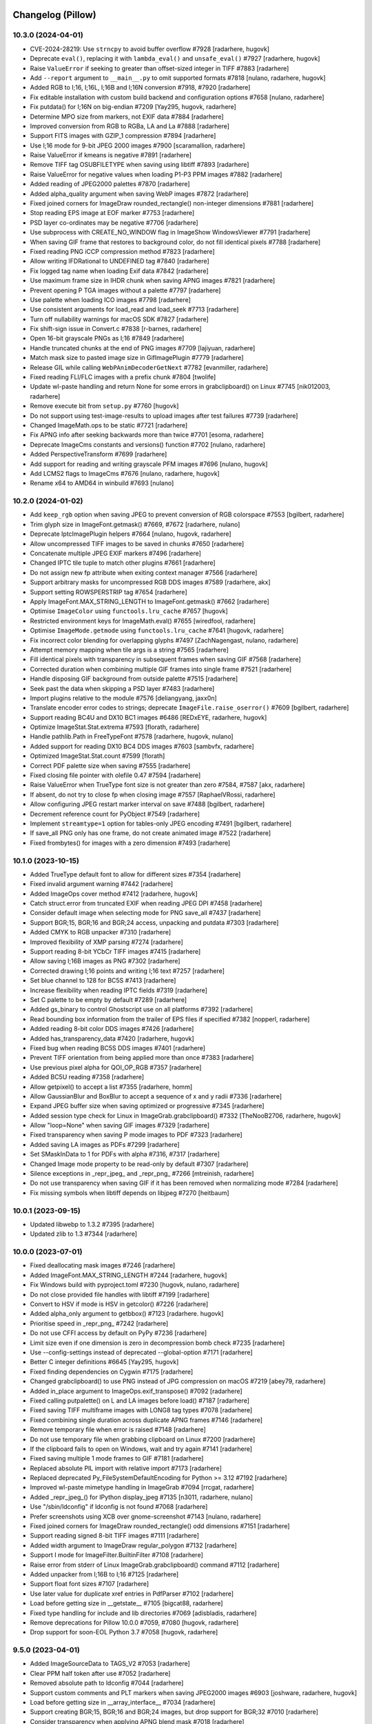 
Changelog (Pillow)
==================

10.3.0 (2024-04-01)
-------------------

- CVE-2024-28219: Use ``strncpy`` to avoid buffer overflow #7928
  [radarhere, hugovk]

- Deprecate ``eval()``, replacing it with ``lambda_eval()`` and ``unsafe_eval()`` #7927
  [radarhere, hugovk]

- Raise ``ValueError`` if seeking to greater than offset-sized integer in TIFF #7883
  [radarhere]

- Add ``--report`` argument to ``__main__.py`` to omit supported formats #7818
  [nulano, radarhere, hugovk]

- Added RGB to I;16, I;16L, I;16B and I;16N conversion #7918, #7920
  [radarhere]

- Fix editable installation with custom build backend and configuration options #7658
  [nulano, radarhere]

- Fix putdata() for I;16N on big-endian #7209
  [Yay295, hugovk, radarhere]

- Determine MPO size from markers, not EXIF data #7884
  [radarhere]

- Improved conversion from RGB to RGBa, LA and La #7888
  [radarhere]

- Support FITS images with GZIP_1 compression #7894
  [radarhere]

- Use I;16 mode for 9-bit JPEG 2000 images #7900
  [scaramallion, radarhere]

- Raise ValueError if kmeans is negative #7891
  [radarhere]

- Remove TIFF tag OSUBFILETYPE when saving using libtiff #7893
  [radarhere]

- Raise ValueError for negative values when loading P1-P3 PPM images #7882
  [radarhere]

- Added reading of JPEG2000 palettes #7870
  [radarhere]

- Added alpha_quality argument when saving WebP images #7872
  [radarhere]

- Fixed joined corners for ImageDraw rounded_rectangle() non-integer dimensions #7881
  [radarhere]

- Stop reading EPS image at EOF marker #7753
  [radarhere]

- PSD layer co-ordinates may be negative #7706
  [radarhere]

- Use subprocess with CREATE_NO_WINDOW flag in ImageShow WindowsViewer #7791
  [radarhere]

- When saving GIF frame that restores to background color, do not fill identical pixels #7788
  [radarhere]

- Fixed reading PNG iCCP compression method #7823
  [radarhere]

- Allow writing IFDRational to UNDEFINED tag #7840
  [radarhere]

- Fix logged tag name when loading Exif data #7842
  [radarhere]

- Use maximum frame size in IHDR chunk when saving APNG images #7821
  [radarhere]

- Prevent opening P TGA images without a palette #7797
  [radarhere]

- Use palette when loading ICO images #7798
  [radarhere]

- Use consistent arguments for load_read and load_seek #7713
  [radarhere]

- Turn off nullability warnings for macOS SDK #7827
  [radarhere]

- Fix shift-sign issue in Convert.c #7838
  [r-barnes, radarhere]

- Open 16-bit grayscale PNGs as I;16 #7849
  [radarhere]

- Handle truncated chunks at the end of PNG images #7709
  [lajiyuan, radarhere]

- Match mask size to pasted image size in GifImagePlugin #7779
  [radarhere]

- Release GIL while calling ``WebPAnimDecoderGetNext`` #7782
  [evanmiller, radarhere]

- Fixed reading FLI/FLC images with a prefix chunk #7804
  [twolife]

- Update wl-paste handling and return None for some errors in grabclipboard() on Linux #7745
  [nik012003, radarhere]

- Remove execute bit from ``setup.py`` #7760
  [hugovk]

- Do not support using test-image-results to upload images after test failures #7739
  [radarhere]

- Changed ImageMath.ops to be static #7721
  [radarhere]

- Fix APNG info after seeking backwards more than twice #7701
  [esoma, radarhere]

- Deprecate ImageCms constants and versions() function #7702
  [nulano, radarhere]

- Added PerspectiveTransform #7699
  [radarhere]

- Add support for reading and writing grayscale PFM images #7696
  [nulano, hugovk]

- Add LCMS2 flags to ImageCms #7676
  [nulano, radarhere, hugovk]

- Rename x64 to AMD64 in winbuild #7693
  [nulano]

10.2.0 (2024-01-02)
-------------------

- Add ``keep_rgb`` option when saving JPEG to prevent conversion of RGB colorspace #7553
  [bgilbert, radarhere]

- Trim glyph size in ImageFont.getmask() #7669, #7672
  [radarhere, nulano]

- Deprecate IptcImagePlugin helpers #7664
  [nulano, hugovk, radarhere]

- Allow uncompressed TIFF images to be saved in chunks #7650
  [radarhere]

- Concatenate multiple JPEG EXIF markers #7496
  [radarhere]

- Changed IPTC tile tuple to match other plugins #7661
  [radarhere]

- Do not assign new fp attribute when exiting context manager #7566
  [radarhere]

- Support arbitrary masks for uncompressed RGB DDS images #7589
  [radarhere, akx]

- Support setting ROWSPERSTRIP tag #7654
  [radarhere]

- Apply ImageFont.MAX_STRING_LENGTH to ImageFont.getmask() #7662
  [radarhere]

- Optimise ``ImageColor`` using ``functools.lru_cache`` #7657
  [hugovk]

- Restricted environment keys for ImageMath.eval() #7655
  [wiredfool, radarhere]

- Optimise ``ImageMode.getmode`` using ``functools.lru_cache`` #7641
  [hugovk, radarhere]

- Fix incorrect color blending for overlapping glyphs #7497
  [ZachNagengast, nulano, radarhere]

- Attempt memory mapping when tile args is a string #7565
  [radarhere]

- Fill identical pixels with transparency in subsequent frames when saving GIF #7568
  [radarhere]

- Corrected duration when combining multiple GIF frames into single frame #7521
  [radarhere]

- Handle disposing GIF background from outside palette #7515
  [radarhere]

- Seek past the data when skipping a PSD layer #7483
  [radarhere]

- Import plugins relative to the module #7576
  [deliangyang, jaxx0n]

- Translate encoder error codes to strings; deprecate ``ImageFile.raise_oserror()`` #7609
  [bgilbert, radarhere]

- Support reading BC4U and DX10 BC1 images #6486
  [REDxEYE, radarhere, hugovk]

- Optimize ImageStat.Stat.extrema #7593
  [florath, radarhere]

- Handle pathlib.Path in FreeTypeFont #7578
  [radarhere, hugovk, nulano]

- Added support for reading DX10 BC4 DDS images #7603
  [sambvfx, radarhere]

- Optimized ImageStat.Stat.count #7599
  [florath]

- Correct PDF palette size when saving #7555
  [radarhere]

- Fixed closing file pointer with olefile 0.47 #7594
  [radarhere]

- Raise ValueError when TrueType font size is not greater than zero #7584, #7587
  [akx, radarhere]

- If absent, do not try to close fp when closing image #7557
  [RaphaelVRossi, radarhere]

- Allow configuring JPEG restart marker interval on save #7488
  [bgilbert, radarhere]

- Decrement reference count for PyObject #7549
  [radarhere]

- Implement ``streamtype=1`` option for tables-only JPEG encoding #7491
  [bgilbert, radarhere]

- If save_all PNG only has one frame, do not create animated image #7522
  [radarhere]

- Fixed frombytes() for images with a zero dimension #7493
  [radarhere]

10.1.0 (2023-10-15)
-------------------

- Added TrueType default font to allow for different sizes #7354
  [radarhere]

- Fixed invalid argument warning #7442
  [radarhere]

- Added ImageOps cover method #7412
  [radarhere, hugovk]

- Catch struct.error from truncated EXIF when reading JPEG DPI #7458
  [radarhere]

- Consider default image when selecting mode for PNG save_all #7437
  [radarhere]

- Support BGR;15, BGR;16 and BGR;24 access, unpacking and putdata #7303
  [radarhere]

- Added CMYK to RGB unpacker #7310
  [radarhere]

- Improved flexibility of XMP parsing #7274
  [radarhere]

- Support reading 8-bit YCbCr TIFF images #7415
  [radarhere]

- Allow saving I;16B images as PNG #7302
  [radarhere]

- Corrected drawing I;16 points and writing I;16 text #7257
  [radarhere]

- Set blue channel to 128 for BC5S #7413
  [radarhere]

- Increase flexibility when reading IPTC fields #7319
  [radarhere]

- Set C palette to be empty by default #7289
  [radarhere]

- Added gs_binary to control Ghostscript use on all platforms #7392
  [radarhere]

- Read bounding box information from the trailer of EPS files if specified #7382
  [nopperl, radarhere]

- Added reading 8-bit color DDS images #7426
  [radarhere]

- Added has_transparency_data #7420
  [radarhere, hugovk]

- Fixed bug when reading BC5S DDS images #7401
  [radarhere]

- Prevent TIFF orientation from being applied more than once #7383
  [radarhere]

- Use previous pixel alpha for QOI_OP_RGB #7357
  [radarhere]

- Added BC5U reading #7358
  [radarhere]

- Allow getpixel() to accept a list #7355
  [radarhere, homm]

- Allow GaussianBlur and BoxBlur to accept a sequence of x and y radii #7336
  [radarhere]

- Expand JPEG buffer size when saving optimized or progressive #7345
  [radarhere]

- Added session type check for Linux in ImageGrab.grabclipboard() #7332
  [TheNooB2706, radarhere, hugovk]

- Allow "loop=None" when saving GIF images #7329
  [radarhere]

- Fixed transparency when saving P mode images to PDF #7323
  [radarhere]

- Added saving LA images as PDFs #7299
  [radarhere]

- Set SMaskInData to 1 for PDFs with alpha #7316, #7317
  [radarhere]

- Changed Image mode property to be read-only by default #7307
  [radarhere]

- Silence exceptions in _repr_jpeg_ and _repr_png_ #7266
  [mtreinish, radarhere]

- Do not use transparency when saving GIF if it has been removed when normalizing mode #7284
  [radarhere]

- Fix missing symbols when libtiff depends on libjpeg #7270
  [heitbaum]

10.0.1 (2023-09-15)
-------------------

- Updated libwebp to 1.3.2 #7395
  [radarhere]

- Updated zlib to 1.3 #7344
  [radarhere]

10.0.0 (2023-07-01)
-------------------

- Fixed deallocating mask images #7246
  [radarhere]

- Added ImageFont.MAX_STRING_LENGTH #7244
  [radarhere, hugovk]

- Fix Windows build with pyproject.toml #7230
  [hugovk, nulano, radarhere]

- Do not close provided file handles with libtiff #7199
  [radarhere]

- Convert to HSV if mode is HSV in getcolor() #7226
  [radarhere]

- Added alpha_only argument to getbbox() #7123
  [radarhere. hugovk]

- Prioritise speed in _repr_png_ #7242
  [radarhere]

- Do not use CFFI access by default on PyPy #7236
  [radarhere]

- Limit size even if one dimension is zero in decompression bomb check #7235
  [radarhere]

- Use --config-settings instead of deprecated --global-option #7171
  [radarhere]

- Better C integer definitions #6645
  [Yay295, hugovk]

- Fixed finding dependencies on Cygwin #7175
  [radarhere]

- Changed grabclipboard() to use PNG instead of JPG compression on macOS #7219
  [abey79, radarhere]

- Added in_place argument to ImageOps.exif_transpose() #7092
  [radarhere]

- Fixed calling putpalette() on L and LA images before load() #7187
  [radarhere]

- Fixed saving TIFF multiframe images with LONG8 tag types #7078
  [radarhere]

- Fixed combining single duration across duplicate APNG frames #7146
  [radarhere]

- Remove temporary file when error is raised #7148
  [radarhere]

- Do not use temporary file when grabbing clipboard on Linux #7200
  [radarhere]

- If the clipboard fails to open on Windows, wait and try again #7141
  [radarhere]

- Fixed saving multiple 1 mode frames to GIF #7181
  [radarhere]

- Replaced absolute PIL import with relative import #7173
  [radarhere]

- Replaced deprecated Py_FileSystemDefaultEncoding for Python >= 3.12 #7192
  [radarhere]

- Improved wl-paste mimetype handling in ImageGrab #7094
  [rrcgat, radarhere]

- Added _repr_jpeg_() for IPython display_jpeg #7135
  [n3011, radarhere, nulano]

- Use "/sbin/ldconfig" if ldconfig is not found #7068
  [radarhere]

- Prefer screenshots using XCB over gnome-screenshot #7143
  [nulano, radarhere]

- Fixed joined corners for ImageDraw rounded_rectangle() odd dimensions #7151
  [radarhere]

- Support reading signed 8-bit TIFF images #7111
  [radarhere]

- Added width argument to ImageDraw regular_polygon #7132
  [radarhere]

- Support I mode for ImageFilter.BuiltinFilter #7108
  [radarhere]

- Raise error from stderr of Linux ImageGrab.grabclipboard() command #7112
  [radarhere]

- Added unpacker from I;16B to I;16 #7125
  [radarhere]

- Support float font sizes #7107
  [radarhere]

- Use later value for duplicate xref entries in PdfParser #7102
  [radarhere]

- Load before getting size in __getstate__ #7105
  [bigcat88, radarhere]

- Fixed type handling for include and lib directories #7069
  [adisbladis, radarhere]

- Remove deprecations for Pillow 10.0.0 #7059, #7080
  [hugovk, radarhere]

- Drop support for soon-EOL Python 3.7 #7058
  [hugovk, radarhere]

9.5.0 (2023-04-01)
------------------

- Added ImageSourceData to TAGS_V2 #7053
  [radarhere]

- Clear PPM half token after use #7052
  [radarhere]

- Removed absolute path to ldconfig #7044
  [radarhere]

- Support custom comments and PLT markers when saving JPEG2000 images #6903
  [joshware, radarhere, hugovk]

- Load before getting size in __array_interface__ #7034
  [radarhere]

- Support creating BGR;15, BGR;16 and BGR;24 images, but drop support for BGR;32 #7010
  [radarhere]

- Consider transparency when applying APNG blend mask #7018
  [radarhere]

- Round duration when saving animated WebP images #6996
  [radarhere]

- Added reading of JPEG2000 comments #6909
  [radarhere]

- Decrement reference count #7003
  [radarhere, nulano]

- Allow libtiff_support_custom_tags to be missing #7020
  [radarhere]

- Improved I;16N support #6834
  [radarhere]

- Added QOI reading #6852
  [radarhere, hugovk]

- Added saving RGBA images as PDFs #6925
  [radarhere]

- Do not raise an error if os.environ does not contain PATH #6935
  [radarhere, hugovk]

- Close OleFileIO instance when closing or exiting FPX or MIC #7005
  [radarhere]

- Added __int__ to IFDRational for Python >= 3.11 #6998
  [radarhere]

- Added memoryview support to Dib.frombytes() #6988
  [radarhere, nulano]

- Close file pointer copy in the libtiff encoder if still open #6986
  [fcarron, radarhere]

- Raise an error if ImageDraw co-ordinates are incorrectly ordered #6978
  [radarhere]

- Added "corners" argument to ImageDraw rounded_rectangle() #6954
  [radarhere]

- Added memoryview support to frombytes() #6974
  [radarhere]

- Allow comments in FITS images #6973
  [radarhere]

- Support saving PDF with different X and Y resolutions #6961
  [jvanderneutstulen, radarhere, hugovk]

- Fixed writing int as UNDEFINED tag #6950
  [radarhere]

- Raise an error if EXIF data is too long when saving JPEG #6939
  [radarhere]

- Handle more than one directory returned by pkg-config #6896
  [sebastic, radarhere]

- Do not retry past formats when loading all formats for the first time #6902
  [radarhere]

- Do not retry specified formats if they failed when opening #6893
  [radarhere]

- Do not unintentionally load TIFF format at first #6892
  [radarhere]

- Stop reading when EPS line becomes too long #6897
  [radarhere]

- Allow writing IFDRational to BYTE tag #6890
  [radarhere]

- Raise ValueError for BoxBlur filter with negative radius #6874
  [hugovk, radarhere]

- Support arbitrary number of loaded modules on Windows #6761
  [javidcf, radarhere, nulano]

9.4.0 (2023-01-02)
------------------

- Fixed null pointer dereference crash with malformed font #6846
  [wiredfool, radarhere]

- Return from ImagingFill early if image has a zero dimension #6842
  [radarhere]

- Reversed deprecations for Image constants, except for duplicate Resampling attributes #6830
  [radarhere]

- Improve exception traceback readability #6836
  [hugovk, radarhere]

- Do not attempt to read IFD1 if absent #6840
  [radarhere]

- Fixed writing int as ASCII tag #6800
  [radarhere]

- If available, use wl-paste or xclip for grabclipboard() on Linux #6783
  [radarhere]

- Added signed option when saving JPEG2000 images #6709
  [radarhere]

- Patch OpenJPEG to include ARM64 fix #6718
  [radarhere]

- Added support for I;16 modes in putdata() #6825
  [radarhere]

- Added conversion from RGBa to RGB #6708
  [radarhere]

- Added DDS support for uncompressed L and LA images #6820
  [radarhere, REDxEYE]

- Added LightSource tag values to ExifTags #6749
  [radarhere]

- Fixed PyAccess after changing ICO size #6821
  [radarhere]

- Do not use EXIF from info when saving PNG images #6819
  [radarhere]

- Fixed saving EXIF data to MPO #6817
  [radarhere]

- Added Exif hide_offsets() #6762
  [radarhere]

- Only compare to previous frame when checking for duplicate GIF frames while saving #6787
  [radarhere]

- Always initialize all plugins in registered_extensions() #6811
  [radarhere]

- Ignore non-opaque WebP background when saving as GIF #6792
  [radarhere]

- Only set tile in ImageFile __setstate__ #6793
  [radarhere]

- When reading BLP, do not trust JPEG decoder to determine image is CMYK #6767
  [radarhere]

- Added IFD enum to ExifTags #6748
  [radarhere]

- Fixed bug combining GIF frame durations #6779
  [radarhere]

- Support saving JPEG comments #6774
  [smason, radarhere]

- Added getxmp() to WebPImagePlugin #6758
  [radarhere]

- Added "exact" option when saving WebP #6747
  [ashafaei, radarhere]

- Use fractional coordinates when drawing text #6722
  [radarhere]

- Fixed writing int as BYTE tag #6740
  [radarhere]

- Added MP Format Version when saving MPO #6735
  [radarhere]

- Added Interop to ExifTags #6724
  [radarhere]

- CVE-2007-4559 patch when building on Windows #6704
  [TrellixVulnTeam, nulano, radarhere]

- Fix compiler warning: accessing 64 bytes in a region of size 48 #6714
  [wiredfool]

- Use verbose flag for pip install #6713
  [wiredfool, radarhere]

9.3.0 (2022-10-29)
------------------

- Limit SAMPLESPERPIXEL to avoid runtime DOS #6700
  [wiredfool]

- Initialize libtiff buffer when saving #6699
  [radarhere]

- Inline fname2char to fix memory leak #6329
  [nulano]

- Fix memory leaks related to text features #6330
  [nulano]

- Use double quotes for version check on old CPython on Windows #6695
  [hugovk]

- Remove backup implementation of Round for Windows platforms #6693
  [cgohlke]

- Fixed set_variation_by_name offset #6445
  [radarhere]

- Fix malloc in _imagingft.c:font_setvaraxes #6690
  [cgohlke]

- Release Python GIL when converting images using matrix operations #6418
  [hmaarrfk]

- Added ExifTags enums #6630
  [radarhere]

- Do not modify previous frame when calculating delta in PNG #6683
  [radarhere]

- Added support for reading BMP images with RLE4 compression #6674
  [npjg, radarhere]

- Decode JPEG compressed BLP1 data in original mode #6678
  [radarhere]

- Added GPS TIFF tag info #6661
  [radarhere]

- Added conversion between RGB/RGBA/RGBX and LAB #6647
  [radarhere]

- Do not attempt normalization if mode is already normal #6644
  [radarhere]

- Fixed seeking to an L frame in a GIF #6576
  [radarhere]

- Consider all frames when selecting mode for PNG save_all #6610
  [radarhere]

- Don't reassign crc on ChunkStream close #6627
  [wiredfool, radarhere]

- Raise a warning if NumPy failed to raise an error during conversion #6594
  [radarhere]

- Show all frames in ImageShow #6611
  [radarhere]

- Allow FLI palette chunk to not be first #6626
  [radarhere]

- If first GIF frame has transparency for RGB_ALWAYS loading strategy, use RGBA mode #6592
  [radarhere]

- Round box position to integer when pasting embedded color #6517
  [radarhere, nulano]

- Removed EXIF prefix when saving WebP #6582
  [radarhere]

- Pad IM palette to 768 bytes when saving #6579
  [radarhere]

- Added DDS BC6H reading #6449
  [ShadelessFox, REDxEYE, radarhere]

- Added support for opening WhiteIsZero 16-bit integer TIFF images #6642
  [JayWiz, radarhere]

- Raise an error when allocating translucent color to RGB palette #6654
  [jsbueno, radarhere]

- Added reading of TIFF child images #6569
  [radarhere]

- Improved ImageOps palette handling #6596
  [PososikTeam, radarhere]

- Defer parsing of palette into colors #6567
  [radarhere]

- Apply transparency to P images in ImageTk.PhotoImage #6559
  [radarhere]

- Use rounding in ImageOps contain() and pad() #6522
  [bibinhashley, radarhere]

- Fixed GIF remapping to palette with duplicate entries #6548
  [radarhere]

- Allow remap_palette() to return an image with less than 256 palette entries #6543
  [radarhere]

- Corrected BMP and TGA palette size when saving #6500
  [radarhere]

- Do not call load() before draft() in Image.thumbnail #6539
  [radarhere]

- Copy palette when converting from P to PA #6497
  [radarhere]

- Allow RGB and RGBA values for PA image putpixel #6504
  [radarhere]

- Removed support for tkinter in PyPy before Python 3.6 #6551
  [nulano]

- Do not use CCITTFaxDecode filter if libtiff is not available #6518
  [radarhere]

- Fallback to not using mmap if buffer is not large enough #6510
  [radarhere]

- Fixed writing bytes as ASCII tag #6493
  [radarhere]

- Open 1 bit EPS in mode 1 #6499
  [radarhere]

- Removed support for tkinter before Python 1.5.2 #6549
  [radarhere]

- Allow default ImageDraw font to be set #6484
  [radarhere, hugovk]

- Save 1 mode PDF using CCITTFaxDecode filter #6470
  [radarhere]

- Added support for RGBA PSD images #6481
  [radarhere]

- Parse orientation from XMP tag contents #6463
  [bigcat88, radarhere]

- Added support for reading ATI1/ATI2 (BC4/BC5) DDS images #6457
  [REDxEYE, radarhere]

- Do not clear GIF tile when checking number of frames #6455
  [radarhere]

- Support saving multiple MPO frames #6444
  [radarhere]

- Do not double quote Pillow version for setuptools >= 60 #6450
  [radarhere]

- Added ABGR BMP mask mode #6436
  [radarhere]

- Fixed PSDraw rectangle #6429
  [radarhere]

- Raise ValueError if PNG sRGB chunk is truncated #6431
  [radarhere]

- Handle missing Python executable in ImageShow on macOS #6416
  [bryant1410, radarhere]

9.2.0 (2022-07-01)
------------------

- Deprecate ImageFont.getsize and related functions #6381
  [nulano, radarhere]

- Fixed null check for fribidi_version_info in FriBiDi shim #6376
  [nulano]

- Added GIF decompression bomb check #6402
  [radarhere]

- Handle PCF fonts files with less than 256 characters #6386
  [dawidcrivelli, radarhere]

- Improved GIF optimize condition #6378
  [raygard, radarhere]

- Reverted to __array_interface__ with the release of NumPy 1.23 #6394
  [radarhere]

- Pad PCX palette to 768 bytes when saving #6391
  [radarhere]

- Fixed bug with rounding pixels to palette colors #6377
  [btrekkie, radarhere]

- Use gnome-screenshot on Linux if available #6361
  [radarhere, nulano]

- Fixed loading L mode BMP RLE8 images #6384
  [radarhere]

- Fixed incorrect operator in ImageCms error #6370
  [LostBenjamin, hugovk, radarhere]

- Limit FPX tile size to avoid extending outside image #6368
  [radarhere]

- Added support for decoding plain PPM formats #5242
  [Piolie, radarhere]

- Added apply_transparency() #6352
  [radarhere]

- Fixed behaviour change from endian fix #6197
  [radarhere]

- Allow remapping P images with RGBA palettes #6350
  [radarhere]

- Fixed drawing translucent 1px high polygons #6278
  [radarhere]

- Pad COLORMAP to 768 items when saving TIFF #6232
  [radarhere]

- Fix P -> PA conversion #6337
  [RedShy, radarhere]

- Once exif data is parsed, do not reload unless it changes #6335
  [radarhere]

- Only try to connect discontiguous corners at the end of edges #6303
  [radarhere]

- Improve transparency handling when saving GIF images #6176
  [radarhere]

- Do not update GIF frame position until local image is found #6219
  [radarhere]

- Netscape GIF extension belongs after the global color table #6211
  [radarhere]

- Only write GIF comments at the beginning of the file #6300
  [raygard, radarhere]

- Separate multiple GIF comment blocks with newlines #6294
  [raygard, radarhere]

- Always use GIF89a for comments #6292
  [raygard, radarhere]

- Ignore compression value from BMP info dictionary when saving as TIFF #6231
  [radarhere]

- If font is file-like object, do not re-read from object to get variant #6234
  [radarhere]

- Raise ValueError when trying to access internal fp after close #6213
  [radarhere]

- Support more affine expression forms in im.point() #6254
  [benrg, radarhere]

- Populate Python palette in fromarray() #6283
  [radarhere]

- Raise ValueError if PNG chunks are truncated #6253
  [radarhere]

- Use durations from each frame by default when saving GIFs #6265
  [radarhere]

- Adjust BITSPERSAMPLE to match SAMPLESPERPIXEL when opening TIFFs #6270
  [radarhere]

- Search pkgconf system libs/cflags #6138
  [jameshilliard, radarhere]

- Raise ValueError for invalid PPM maxval #6242
  [radarhere]

- Corrected screencapture argument in ImageGrab.grab() #6244
  [axt-one]

- Deprecate support for Qt 5 (PyQt5 and PySide2) #6237
  [hugovk, radarhere]

- Increase wait time of temporary file deletion on Windows #6224
  [AlexTedeschi]

- Deprecate FreeTypeFont.getmask2 fill parameter #6220
  [nulano, radarhere, hugovk]

- Round lut values where necessary #6188
  [radarhere]

- Load before getting size in resize() #6190
  [radarhere]

- Load image before performing size calculations in thumbnail() #6186
  [radarhere]

- Deprecated PhotoImage.paste() box parameter #6178
  [radarhere]

9.1.1 (2022-05-17)
------------------

- When reading past the end of a TGA scan line, reduce bytes left. CVE-2022-30595
  [radarhere]

- Do not open images with zero or negative height #6269
  [radarhere]

9.1.0 (2022-04-01)
------------------

- Add support for multiple component transformation to JPEG2000 #5500
  [scaramallion, radarhere, hugovk]

- Fix loading FriBiDi on Alpine #6165
  [nulano]

- Added setting for converting GIF P frames to RGB #6150
  [radarhere]

- Allow 1 mode images to be inverted #6034
  [radarhere]

- Raise ValueError when trying to save empty JPEG #6159
  [radarhere]

- Always save TIFF with contiguous planar configuration #5973
  [radarhere]

- Connected discontiguous polygon corners #5980
  [radarhere]

- Ensure Tkinter hook is activated for getimage() #6032
  [radarhere]

- Use screencapture arguments to crop on macOS #6152
  [radarhere]

- Do not mark L mode JPEG as 1 bit in PDF #6151
  [radarhere]

- Added support for reading I;16R TIFF images #6132
  [radarhere]

- If an error occurs after creating a file, remove the file #6134
  [radarhere]

- Fixed calling DisplayViewer or XVViewer without a title #6136
  [radarhere]

- Retain RGBA transparency when saving multiple GIF frames #6128
  [radarhere]

- Save additional ICO frames with other bit depths if supplied #6122
  [radarhere]

- Handle EXIF data truncated to just the header #6124
  [radarhere]

- Added support for reading BMP images with RLE8 compression #6102
  [radarhere]

- Support Python distributions where _tkinter is compiled in #6006
  [lukegb]

- Added support for PPM arbitrary maxval #6119
  [radarhere]

- Added BigTIFF reading #6097
  [radarhere]

- When converting, clip I;16 to be unsigned, not signed #6112
  [radarhere]

- Fixed loading L mode GIF with transparency #6086
  [radarhere]

- Improved handling of PPM header #5121
  [Piolie, radarhere]

- Reset size when seeking away from "Large Thumbnail" MPO frame #6101
  [radarhere]

- Replace requirements.txt with extras #6072
  [hugovk, radarhere]

- Added PyEncoder and support BLP saving #6069
  [radarhere]

- Handle TGA images with packets that cross scan lines #6087
  [radarhere]

- Added FITS reading #6056
  [radarhere, hugovk]

- Added rawmode argument to Image.getpalette() #6061
  [radarhere]

- Fixed BUFR, GRIB and HDF5 stub saving #6071
  [radarhere]

- Do not automatically remove temporary ImageShow files on Unix #6045
  [radarhere]

- Correctly read JPEG compressed BLP images #4685
  [Meithal, radarhere]

- Merged _MODE_CONV typ into ImageMode as typestr #6057
  [radarhere]

- Consider palette size when converting and in getpalette() #6060
  [radarhere]

- Added enums #5954
  [radarhere]

- Ensure image is opaque after converting P to PA with RGB palette #6052
  [radarhere]

- Attach RGBA palettes from putpalette() when suitable #6054
  [radarhere]

- Added get_photoshop_blocks() to parse Photoshop TIFF tag #6030
  [radarhere]

- Drop excess values in BITSPERSAMPLE #6041
  [mikhail-iurkov]

- Added unpacker from RGBA;15 to RGB #6031
  [radarhere]

- Enable arm64 for MSVC on Windows #5811
  [gaborkertesz-linaro, gaborkertesz]

- Keep IPython/Jupyter text/plain output stable #5891
  [shamrin, radarhere]

- Raise an error when performing a negative crop #5972
  [radarhere, hugovk]

- Deprecated show_file "file" argument in favour of "path" #5959
  [radarhere]

- Fixed SPIDER images for use with Bio-formats library #5956
  [radarhere]

- Ensure duplicated file pointer is closed #5946
  [radarhere]

- Added specific error if path coordinate type is incorrect #5942
  [radarhere]

- Return an empty bytestring from tobytes() for an empty image #5938
  [radarhere]

- Remove readonly from Image.__eq__ #5930
  [hugovk]

9.0.1 (2022-02-03)
------------------

- In show_file, use os.remove to remove temporary images. CVE-2022-24303 #6010
  [radarhere, hugovk]

- Restrict builtins within lambdas for ImageMath.eval. CVE-2022-22817 #6009
  [radarhere]

9.0.0 (2022-01-02)
------------------

- Restrict builtins for ImageMath.eval(). CVE-2022-22817 #5923
  [radarhere]

- Ensure JpegImagePlugin stops at the end of a truncated file #5921
  [radarhere]

- Fixed ImagePath.Path array handling. CVE-2022-22815, CVE-2022-22816 #5920
  [radarhere]

- Remove consecutive duplicate tiles that only differ by their offset #5919
  [radarhere]

- Improved I;16 operations on big endian #5901
  [radarhere]

- Limit quantized palette to number of colors #5879
  [radarhere]

- Fixed palette index for zeroed color in FASTOCTREE quantize #5869
  [radarhere]

- When saving RGBA to GIF, make use of first transparent palette entry #5859
  [radarhere]

- Pass SAMPLEFORMAT to libtiff #5848
  [radarhere]

- Added rounding when converting P and PA #5824
  [radarhere]

- Improved putdata() documentation and data handling #5910
  [radarhere]

- Exclude carriage return in PDF regex to help prevent ReDoS #5912
  [hugovk]

- Fixed freeing pointer in ImageDraw.Outline.transform #5909
  [radarhere]

- Added ImageShow support for xdg-open #5897
  [m-shinder, radarhere]

- Support 16-bit grayscale ImageQt conversion #5856
  [cmbruns, radarhere]

- Convert subsequent GIF frames to RGB or RGBA #5857
  [radarhere]

- Do not prematurely return in ImageFile when saving to stdout #5665
  [infmagic2047, radarhere]

- Added support for top right and bottom right TGA orientations #5829
  [radarhere]

- Corrected ICNS file length in header #5845
  [radarhere]

- Block tile TIFF tags when saving #5839
  [radarhere]

- Added line width argument to polygon #5694
  [radarhere]

- Do not redeclare class each time when converting to NumPy #5844
  [radarhere]

- Only prevent repeated polygon pixels when drawing with transparency #5835
  [radarhere]

- Add support for pickling TrueType fonts #5826
  [hugovk, radarhere]

- Only prefer command line tools SDK on macOS over default MacOSX SDK #5828
  [radarhere]

- Drop support for soon-EOL Python 3.6 #5768
  [hugovk, nulano, radarhere]

- Fix compilation on 64-bit Termux #5793
  [landfillbaby]

- Use title for display in ImageShow #5788
  [radarhere]

- Remove support for FreeType 2.7 and older #5777
  [hugovk, radarhere]

- Fix for PyQt6 #5775
  [hugovk, radarhere]

- Removed deprecated PILLOW_VERSION, Image.show command parameter, Image._showxv and ImageFile.raise_ioerror #5776
  [radarhere]

8.4.0 (2021-10-15)
------------------

- Prefer global transparency in GIF when replacing with background color #5756
  [radarhere]

- Added "exif" keyword argument to TIFF saving #5575
  [radarhere]

- Copy Python palette to new image in quantize() #5696
  [radarhere]

- Read ICO AND mask from end #5667
  [radarhere]

- Actually check the framesize in FliDecode.c #5659
  [wiredfool]

- Determine JPEG2000 mode purely from ihdr header box #5654
  [radarhere]

- Fixed using info dictionary when writing multiple APNG frames #5611
  [radarhere]

- Allow saving 1 and L mode TIFF with PhotometricInterpretation 0 #5655
  [radarhere]

- For GIF save_all with palette, do not include palette with each frame #5603
  [radarhere]

- Keep transparency when converting from P to LA or PA #5606
  [radarhere]

- Copy palette to new image in transform() #5647
  [radarhere]

- Added "transparency" argument to EpsImagePlugin load() #5620
  [radarhere]

- Corrected pathlib.Path detection when saving #5633
  [radarhere]

- Added WalImageFile class #5618
  [radarhere]

- Consider I;16 pixel size when drawing text #5598
  [radarhere]

- If default conversion from P is RGB with transparency, convert to RGBA #5594
  [radarhere]

- Speed up rotating square images by 90 or 270 degrees #5646
  [radarhere]

- Add support for reading DPI information from JPEG2000 images
  [rogermb, radarhere]

- Catch TypeError from corrupted DPI value in EXIF #5639
  [homm, radarhere]

- Do not close file pointer when saving SGI images #5645
  [farizrahman4u, radarhere]

- Deprecate ImagePalette size parameter #5641
  [radarhere, hugovk]

- Prefer command line tools SDK on macOS #5624
  [radarhere]

- Added tags when saving YCbCr TIFF #5597
  [radarhere]

- PSD layer count may be negative #5613
  [radarhere]

- Fixed ImageOps expand with tuple border on P image #5615
  [radarhere]

- Fixed error saving APNG with duplicate frames and different duration times #5609
  [thak1411, radarhere]

8.3.2 (2021-09-02)
------------------

- CVE-2021-23437 Raise ValueError if color specifier is too long
  [hugovk, radarhere]

- Fix 6-byte OOB read in FliDecode
  [wiredfool]

- Add support for Python 3.10 #5569, #5570
  [hugovk, radarhere]

- Ensure TIFF ``RowsPerStrip`` is multiple of 8 for JPEG compression #5588
  [kmilos, radarhere]

- Updates for ``ImagePalette`` channel order #5599
  [radarhere]

- Hide FriBiDi shim symbols to avoid conflict with real FriBiDi library #5651
  [nulano]

8.3.1 (2021-07-06)
------------------

- Catch OSError when checking if fp is sys.stdout #5585
  [radarhere]

- Handle removing orientation from alternate types of EXIF data #5584
  [radarhere]

- Make Image.__array__ take optional dtype argument #5572
  [t-vi, radarhere]

8.3.0 (2021-07-01)
------------------

- Use snprintf instead of sprintf. CVE-2021-34552 #5567
  [radarhere]

- Limit TIFF strip size when saving with LibTIFF #5514
  [kmilos]

- Allow ICNS save on all operating systems #4526
  [baletu, radarhere, newpanjing, hugovk]

- De-zigzag JPEG's DQT when loading; deprecate convert_dict_qtables #4989
  [gofr, radarhere]

- Replaced xml.etree.ElementTree #5565
  [radarhere]

- Moved CVE image to pillow-depends #5561
  [radarhere]

- Added tag data for IFD groups #5554
  [radarhere]

- Improved ImagePalette #5552
  [radarhere]

- Add DDS saving #5402
  [radarhere]

- Improved getxmp() #5455
  [radarhere]

- Convert to float for comparison with float in IFDRational __eq__ #5412
  [radarhere]

- Allow getexif() to access TIFF tag_v2 data #5416
  [radarhere]

- Read FITS image mode and size #5405
  [radarhere]

- Merge parallel horizontal edges in ImagingDrawPolygon #5347
  [radarhere, hrdrq]

- Use transparency behind first GIF frame and when disposing to background #5557
  [radarhere, zewt]

- Avoid unstable nature of qsort in Quant.c #5367
  [radarhere]

- Copy palette to new images in ImageOps expand #5551
  [radarhere]

- Ensure palette string matches RGB mode #5549
  [radarhere]

- Do not modify EXIF of original image instance in exif_transpose() #5547
  [radarhere]

- Fixed default numresolution for small JPEG2000 images #5540
  [radarhere]

- Added DDS BC5 reading #5501
  [radarhere]

- Raise an error if ImageDraw.textbbox is used without a TrueType font #5510
  [radarhere]

- Added ICO saving in BMP format #5513
  [radarhere]

- Ensure PNG seeks to end of previous chunk at start of load_end #5493
  [radarhere]

- Do not allow TIFF to seek to a past frame #5473
  [radarhere]

- Avoid race condition when displaying images with eog #5507
  [mconst]

- Added specific error messages when ink has incorrect number of bands #5504
  [radarhere]

- Allow converting an image to a numpy array to raise errors #5379
  [radarhere]

- Removed DPI rounding from BMP, JPEG, PNG and WMF loading #5476, #5470
  [radarhere]

- Remove spikes when drawing thin pieslices #5460
  [xtsm]

- Updated default value for SAMPLESPERPIXEL TIFF tag #5452
  [radarhere]

- Removed TIFF DPI rounding #5446
  [radarhere, hugovk]

- Include code in WebP error #5471
  [radarhere]

- Do not alter pixels outside mask when drawing text on an image with transparency #5434
  [radarhere]

- Reset handle when seeking backwards in TIFF #5443
  [radarhere]

- Replace sys.stdout with sys.stdout.buffer when saving #5437
  [radarhere]

- Fixed UNDEFINED TIFF tag of length 0 being changed in roundtrip #5426
  [radarhere]

- Fixed bug when checking FreeType2 version if it is not installed #5445
  [radarhere]

- Do not round dimensions when saving PDF #5459
  [radarhere]

- Added ImageOps contain() #5417
  [radarhere, hugovk]

- Changed WebP default "method" value to 4 #5450
  [radarhere]

- Switched to saving 1-bit PDFs with DCTDecode #5430
  [radarhere]

- Use bpp from ICO header #5429
  [radarhere]

- Corrected JPEG APP14 transform value #5408
  [radarhere]

- Changed TIFF tag 33723 length to 1 #5425
  [radarhere]

- Changed ImageMorph incorrect mode errors to ValueError #5414
  [radarhere]

- Add EXIF tags specified in EXIF 2.32 #5419
  [gladiusglad]

- Treat previous contents of first GIF frame as transparent #5391
  [radarhere]

- For special image modes, revert default resize resampling to NEAREST #5411
  [radarhere]

- JPEG2000: Support decoding subsampled RGB and YCbCr images #4996
  [nulano, radarhere]

- Stop decoding BC1 punchthrough alpha in BC2&3 #4144
  [jansol]

- Use zero if GIF background color index is missing #5390
  [radarhere]

- Fixed ensuring that GIF previous frame was loaded #5386
  [radarhere]

- Valgrind fixes #5397
  [wiredfool]

- Round down the radius in rounded_rectangle #5382
  [radarhere]

- Fixed reading uncompressed RGB data from DDS #5383
  [radarhere]

8.2.0 (2021-04-01)
------------------

- Added getxmp() method #5144
  [UrielMaD, radarhere]

- Add ImageShow support for GraphicsMagick #5349
  [latosha-maltba, radarhere]

- Do not load transparent pixels from subsequent GIF frames #5333
  [zewt, radarhere]

- Use LZW encoding when saving GIF images #5291
  [raygard]

- Set all transparent colors to be equal in quantize() #5282
  [radarhere]

- Allow PixelAccess to use Python __int__ when parsing x and y #5206
  [radarhere]

- Removed Image._MODEINFO #5316
  [radarhere]

- Add preserve_tone option to autocontrast #5350
  [elejke, radarhere]

- Fixed linear_gradient and radial_gradient I and F modes #5274
  [radarhere]

- Add support for reading TIFFs with PlanarConfiguration=2 #5364
  [kkopachev, wiredfool, nulano]

- Deprecated categories #5351
  [radarhere]

- Do not premultiply alpha when resizing with Image.NEAREST resampling #5304
  [nulano]

- Dynamically link FriBiDi instead of Raqm #5062
  [nulano]

- Allow fewer PNG palette entries than the bit depth maximum when saving #5330
  [radarhere]

- Use duration from info dictionary when saving WebP #5338
  [radarhere]

- Stop flattening EXIF IFD into getexif() #4947
  [radarhere, kkopachev]

- Replaced tiff_deflate with tiff_adobe_deflate compression when saving TIFF images #5343
  [radarhere]

- Save ICC profile from TIFF encoderinfo #5321
  [radarhere]

- Moved RGB fix inside ImageQt class #5268
  [radarhere]

- Allow alpha_composite destination to be negative #5313
  [radarhere]

- Ensure file is closed if it is opened by ImageQt.ImageQt #5260
  [radarhere]

- Added ImageDraw rounded_rectangle method #5208
  [radarhere]

- Added IPythonViewer #5289
  [radarhere, Kipkurui-mutai]

- Only draw each rectangle outline pixel once #5183
  [radarhere]

- Use mmap instead of built-in Win32 mapper #5224
  [radarhere, cgohlke]

- Handle PCX images with an odd stride #5214
  [radarhere]

- Only read different sizes for "Large Thumbnail" MPO frames #5168
  [radarhere]

- Added PyQt6 support #5258
  [radarhere]

- Changed Image.open formats parameter to be case-insensitive #5250
  [Piolie, radarhere]

- Deprecate Tk/Tcl 8.4, to be removed in Pillow 10 (2023-07-01) #5216
  [radarhere]

- Added tk version to pilinfo #5226
  [radarhere, nulano]

- Support for ignoring tests when running valgrind #5150
  [wiredfool, radarhere, hugovk]

- OSS-Fuzz support #5189
  [wiredfool, radarhere]

8.1.2 (2021-03-06)
------------------

- Fix Memory DOS in BLP (CVE-2021-27921), ICNS (CVE-2021-27922) and ICO (CVE-2021-27923) Image Plugins
  [wiredfool]

8.1.1 (2021-03-01)
------------------

- Use more specific regex chars to prevent ReDoS. CVE-2021-25292
  [hugovk]

- Fix OOB Read in TiffDecode.c, and check the tile validity before reading. CVE-2021-25291
  [wiredfool]

- Fix negative size read in TiffDecode.c. CVE-2021-25290
  [wiredfool]

- Fix OOB read in SgiRleDecode.c. CVE-2021-25293
  [wiredfool]

- Incorrect error code checking in TiffDecode.c. CVE-2021-25289
  [wiredfool]

- PyModule_AddObject fix for Python 3.10 #5194
  [radarhere]

8.1.0 (2021-01-02)
------------------

- Fix TIFF OOB Write error. CVE-2020-35654 #5175
  [wiredfool]

- Fix for Read Overflow in PCX Decoding. CVE-2020-35653 #5174
  [wiredfool, radarhere]

- Fix for SGI Decode buffer overrun. CVE-2020-35655 #5173
  [wiredfool, radarhere]

- Fix OOB Read when saving GIF of xsize=1 #5149
  [wiredfool]

- Makefile updates #5159
  [wiredfool, radarhere]

- Add support for PySide6 #5161
  [hugovk]

- Use disposal settings from previous frame in APNG #5126
  [radarhere]

- Added exception explaining that _repr_png_ saves to PNG #5139
  [radarhere]

- Use previous disposal method in GIF load_end #5125
  [radarhere]

- Allow putpalette to accept 1024 integers to include alpha values #5089
  [radarhere]

- Fix OOB Read when writing TIFF with custom Metadata #5148
  [wiredfool]

- Added append_images support for ICO #4568
  [ziplantil, radarhere]

- Block TIFFTAG_SUBIFD #5120
  [radarhere]

- Fixed dereferencing potential null pointers #5108, #5111
  [cgohlke, radarhere]

- Deprecate FreeType 2.7 #5098
  [hugovk, radarhere]

- Moved warning to end of execution #4965
  [radarhere]

- Removed unused fromstring and tostring C methods #5026
  [radarhere]

- init() if one of the formats is unrecognised #5037
  [radarhere]

- Moved string_dimension CVE image to pillow-depends #4993
  [radarhere]

- Support raw rgba8888 for DDS #4760
  [qiankanglai]

8.0.1 (2020-10-22)
------------------

- Update FreeType used in binary wheels to 2.10.4 to fix CVE-2020-15999.
  [radarhere]

- Moved string_dimension image to pillow-depends #4993
  [radarhere]

8.0.0 (2020-10-15)
------------------

- Drop support for EOL Python 3.5 #4746, #4794
  [hugovk, radarhere, nulano]

- Drop support for PyPy3 < 7.2.0 #4964
  [nulano]

- Remove ImageCms.CmsProfile attributes deprecated since 3.2.0 #4768
  [hugovk, radarhere]

- Remove long-deprecated Image.py functions #4798
  [hugovk, nulano, radarhere]

- Add support for 16-bit precision JPEG quantization values #4918
  [gofr]

- Added reading of IFD tag type #4979
  [radarhere]

- Initialize offset memory for PyImagingPhotoPut #4806
  [nqbit]

- Fix TiffDecode comparison warnings #4756
  [nulano]

- Docs: Add dark mode #4968
  [hugovk, nulano]

- Added macOS SDK install path to library and include directories #4974
  [radarhere, fxcoudert]

- Imaging.h: prevent confusion with system #4923
  [ax3l, ,radarhere]

- Avoid using pkg_resources in PIL.features.pilinfo #4975
  [nulano]

- Add getlength and getbbox functions for TrueType fonts #4959
  [nulano, radarhere, hugovk]

- Allow tuples with one item to give single color value in getink #4927
  [radarhere, nulano]

- Add support for CBDT and COLR fonts #4955
  [nulano, hugovk]

- Removed OSError in favour of DecompressionBombError for BMP #4966
  [radarhere]

- Implemented another ellipse drawing algorithm #4523
  [xtsm, radarhere]

- Removed unused JpegImagePlugin._fixup_dict function #4957
  [radarhere]

- Added reading and writing of private PNG chunks #4292
  [radarhere]

- Implement anchor for TrueType fonts #4930
  [nulano, hugovk]

- Fixed bug in Exif __delitem__ #4942
  [radarhere]

- Fix crash in ImageTk.PhotoImage on MinGW 64-bit #4946
  [nulano]

- Moved CVE images to pillow-depends #4929
  [radarhere]

- Refactor font_getsize and font_render #4910
  [nulano]

- Fixed loading profile with non-ASCII path on Windows #4914
  [radarhere]

- Fixed effect_spread bug for zero distance #4908
  [radarhere, hugovk]

- Added formats parameter to Image.open #4837
  [nulano, radarhere]

- Added regular_polygon draw method #4846
  [comhar]

- Raise proper TypeError in putpixel #4882
  [nulano, hugovk]

- Added writing of subIFDs #4862
  [radarhere]

- Fix IFDRational __eq__ bug #4888
  [luphord, radarhere]

- Fixed duplicate variable name #4885
  [liZe, radarhere]

- Added homebrew zlib include directory #4842
  [radarhere]

- Corrected inverted PDF CMYK colors #4866
  [radarhere]

- Do not try to close file pointer if file pointer is empty #4823
  [radarhere]

- ImageOps.autocontrast: add mask parameter #4843
  [navneeth, hugovk]

- Read EXIF data tEXt chunk into info as bytes instead of string #4828
  [radarhere]

- Replaced distutils with setuptools #4797, #4809, #4814, #4817, #4829, #4890
  [hugovk, radarhere]

- Add MIME type to PsdImagePlugin #4788
  [samamorgan]

- Allow ImageOps.autocontrast to specify low and high cutoffs separately #4749
  [millionhz, radarhere]

7.2.0 (2020-07-01)
------------------

- Do not convert I;16 images when showing PNGs #4744
  [radarhere]

- Fixed ICNS file pointer saving #4741
  [radarhere]

- Fixed loading non-RGBA mode APNGs with dispose background #4742
  [radarhere]

- Deprecated _showxv #4714
  [radarhere]

- Deprecate Image.show(command="...") #4646
  [nulano, hugovk, radarhere]

- Updated JPEG magic number #4707
  [Cykooz, radarhere]

- Change STRIPBYTECOUNTS to LONG if necessary when saving #4626
  [radarhere, hugovk]

- Write JFIF header when saving JPEG #4639
  [radarhere]

- Replaced tiff_jpeg with jpeg compression when saving TIFF images #4627
  [radarhere]

- Writing TIFF tags: improved BYTE, added UNDEFINED #4605
  [radarhere]

- Consider transparency when pasting text on an RGBA image #4566
  [radarhere]

- Added method argument to single frame WebP saving #4547
  [radarhere]

- Use ImageFileDirectory_v2 in Image.Exif #4637
  [radarhere]

- Corrected reading EXIF metadata without prefix #4677
  [radarhere]

- Fixed drawing a jointed line with a sequence of numeric values #4580
  [radarhere]

- Added support for 1-D NumPy arrays #4608
  [radarhere]

- Parse orientation from XMP tags #4560
  [radarhere]

- Speed up text layout by not rendering glyphs #4652
  [nulano]

- Fixed ZeroDivisionError in Image.thumbnail #4625
  [radarhere]

- Replaced TiffImagePlugin DEBUG with logging #4550
  [radarhere]

- Fix repeatedly loading .gbr #4620
  [ElinksFr, radarhere]

- JPEG: Truncate icclist instead of setting to None #4613
  [homm]

- Fixes default offset for Exif #4594
  [rodrigob, radarhere]

- Fixed bug when unpickling TIFF images #4565
  [radarhere]

- Fix pickling WebP #4561
  [hugovk, radarhere]

- Replace IOError and WindowsError aliases with OSError #4536
  [hugovk, radarhere]

7.1.2 (2020-04-25)
------------------

- Raise an EOFError when seeking too far in PNG #4528
  [radarhere]

7.1.1 (2020-04-02)
------------------

- Fix regression seeking and telling PNGs #4512 #4514
  [hugovk, radarhere]

7.1.0 (2020-04-01)
------------------

- Fix multiple OOB reads in FLI decoding #4503
  [wiredfool]

- Fix buffer overflow in SGI-RLE decoding #4504
  [wiredfool, hugovk]

- Fix bounds overflow in JPEG 2000 decoding #4505
  [wiredfool]

- Fix bounds overflow in PCX decoding #4506
  [wiredfool]

- Fix 2 buffer overflows in TIFF decoding #4507
  [wiredfool]

- Add APNG support #4243
  [pmrowla, radarhere, hugovk]

- ImageGrab.grab() for Linux with XCB #4260
  [nulano, radarhere]

- Added three new channel operations #4230
  [dwastberg, radarhere]

- Prevent masking of Image reduce method in Jpeg2KImagePlugin #4474
  [radarhere, homm]

- Added reading of earlier ImageMagick PNG EXIF data #4471
  [radarhere]

- Fixed endian handling for I;16 getextrema #4457
  [radarhere]

- Release buffer if function returns prematurely #4381
  [radarhere]

- Add JPEG comment to info dictionary #4455
  [radarhere]

- Fix size calculation of Image.thumbnail() #4404
  [orlnub123]

- Fixed stroke on FreeType < 2.9 #4401
  [radarhere]

- If present, only use alpha channel for bounding box #4454
  [radarhere]

- Warn if an unknown feature is passed to features.check() #4438
  [jdufresne]

- Fix Name field length when saving IM images #4424
  [hugovk, radarhere]

- Allow saving of zero quality JPEG images #4440
  [radarhere]

- Allow explicit zero width to hide outline #4334
  [radarhere]

- Change ContainerIO return type to match file object mode #4297
  [jdufresne, radarhere]

- Only draw each polygon pixel once #4333
  [radarhere]

- Add support for shooting situation Exif IFD tags #4398
  [alexagv]

- Handle multiple and malformed JPEG APP13 markers #4370
  [homm]

- Depends: Update libwebp to 1.1.0 #4342, libjpeg to 9d #4352
  [radarhere]

7.0.0 (2020-01-02)
------------------

- Drop support for EOL Python 2.7 #4109
  [hugovk, radarhere, jdufresne]

- Fix rounding error on RGB to L conversion #4320
  [homm]

- Exif writing fixes: Rational boundaries and signed/unsigned types #3980
  [kkopachev, radarhere]

- Allow loading of WMF images at a given DPI #4311
  [radarhere]

- Added reduce operation #4251
  [homm]

- Raise ValueError for io.StringIO in Image.open #4302
  [radarhere, hugovk]

- Fix thumbnail geometry when DCT scaling is used #4231
  [homm, radarhere]

- Use default DPI when exif provides invalid x_resolution #4147
  [beipang2, radarhere]

- Change default resize resampling filter from NEAREST to BICUBIC #4255
  [homm]

- Fixed black lines on upscaled images with the BOX filter #4278
  [homm]

- Better thumbnail aspect ratio preservation #4256
  [homm]

- Add La mode packing and unpacking #4248
  [homm]

- Include tests in coverage reports #4173
  [hugovk]

- Handle broken Photoshop data #4239
  [radarhere]

- Raise a specific exception if no data is found for an MPO frame #4240
  [radarhere]

- Fix Unicode support for PyPy #4145
  [nulano]

- Added UnidentifiedImageError #4182
  [radarhere, hugovk]

- Remove deprecated __version__ from plugins #4197
  [hugovk, radarhere]

- Fixed freeing unallocated pointer when resizing with height too large #4116
  [radarhere]

- Copy info in Image.transform #4128
  [radarhere]

- Corrected DdsImagePlugin setting info gamma #4171
  [radarhere]

- Depends: Update libtiff to 4.1.0 #4195, Tk Tcl to 8.6.10 #4229, libimagequant to 2.12.6 #4318
  [radarhere]

- Improve handling of file resources #3577
  [jdufresne]

- Removed CI testing of Fedora 29 #4165
  [hugovk]

- Added pypy3 to tox envlist #4137
  [jdufresne]

- Drop support for EOL PyQt4 and PySide #4108
  [hugovk, radarhere]

- Removed deprecated setting of TIFF image sizes #4114
  [radarhere]

- Removed deprecated PILLOW_VERSION #4107
  [hugovk]

- Changed default frombuffer raw decoder args #1730
  [radarhere]

6.2.2 (2020-01-02)
------------------

- This is the last Pillow release to support Python 2.7 #3642

- Overflow checks for realloc for tiff decoding. CVE-2020-5310
  [wiredfool, radarhere]

- Catch SGI buffer overrun. CVE-2020-5311
  [radarhere]

- Catch PCX P mode buffer overrun. CVE-2020-5312
  [radarhere]

- Catch FLI buffer overrun. CVE-2020-5313
  [radarhere]

- Raise an error for an invalid number of bands in FPX image. CVE-2019-19911
  [wiredfool, radarhere]

6.2.1 (2019-10-21)
------------------

- Add support for Python 3.8 #4141
  [hugovk]

6.2.0 (2019-10-01)
------------------

- Catch buffer overruns #4104
  [radarhere]

- Initialize rows_per_strip when RowsPerStrip tag is missing #4034
  [cgohlke, radarhere]

- Raise error if TIFF dimension is a string #4103
  [radarhere]

- Added decompression bomb checks #4102
  [radarhere]

- Fix ImageGrab.grab DPI scaling on Windows 10 version 1607+ #4000
  [nulano, radarhere]

- Corrected negative seeks #4101
  [radarhere]

- Added argument to capture all screens on Windows #3950
  [nulano, radarhere]

- Updated warning to specify when Image.frombuffer defaults will change #4086
  [radarhere]

- Changed WindowsViewer format to PNG #4080
  [radarhere]

- Use TIFF orientation #4063
  [radarhere]

- Raise the same error if a truncated image is loaded a second time #3965
  [radarhere]

- Lazily use ImageFileDirectory_v1 values from Exif #4031
  [radarhere]

- Improved HSV conversion #4004
  [radarhere]

- Added text stroking #3978
  [radarhere, hugovk]

- No more deprecated bdist_wininst .exe installers #4029
  [hugovk]

- Do not allow floodfill to extend into negative coordinates #4017
  [radarhere]

- Fixed arc drawing bug for a non-whole number of degrees #4014
  [radarhere]

- Fix bug when merging identical images to GIF with a list of durations #4003
  [djy0, radarhere]

- Fix bug in TIFF loading of BufferedReader #3998
  [chadawagner]

- Added fallback for finding ld on MinGW Cygwin #4019
  [radarhere]

- Remove indirect dependencies from requirements.txt #3976
  [hugovk]

- Depends: Update libwebp to 1.0.3 #3983, libimagequant to 2.12.5 #3993, freetype to 2.10.1 #3991
  [radarhere]

- Change overflow check to use PY_SSIZE_T_MAX #3964
  [radarhere]

- Report reason for pytest skips #3942
  [hugovk]

6.1.0 (2019-07-01)
------------------

- Deprecate Image.__del__ #3929
  [jdufresne]

- Tiff: Add support for JPEG quality #3886
  [olt]

- Respect the PKG_CONFIG environment variable when building #3928
  [chewi]

- Use explicit memcpy() to avoid unaligned memory accesses #3225
  [DerDakon]

- Improve encoding of TIFF tags #3861
  [olt]

- Update Py_UNICODE to Py_UCS4 #3780
  [nulano]

- Consider I;16 pixel size when drawing #3899
  [radarhere]

- Add TIFFTAG_SAMPLEFORMAT to blocklist #3926
  [cgohlke, radarhere]

- Create GIF deltas from background colour of GIF frames if disposal mode is 2 #3708
  [sircinnamon, radarhere]

- Added ImageSequence all_frames #3778
  [radarhere]

- Use unsigned int to store TIFF IFD offsets #3923
  [cgohlke]

- Include CPPFLAGS when searching for libraries #3819
  [jefferyto]

- Updated TIFF tile descriptors to match current decoding functionality #3795
  [dmnisson]

- Added an ``image.entropy()`` method (second revision) #3608
  [fish2000]

- Pass the correct types to PyArg_ParseTuple #3880
  [QuLogic]

- Fixed crash when loading non-font bytes #3912
  [radarhere]

- Fix SPARC memory alignment issues in Pack/Unpack functions #3858
  [kulikjak]

- Added CMYK;16B and CMYK;16N unpackers #3913
  [radarhere]

- Fixed bugs in calculating text size #3864
  [radarhere]

- Add __main__.py to output basic format and support information #3870
  [jdufresne]

- Added variation font support #3802
  [radarhere]

- Do not down-convert if image is LA when showing with PNG format #3869
  [radarhere]

- Improve handling of PSD frames #3759
  [radarhere]

- Improved ICO and ICNS loading #3897
  [radarhere]

- Changed Preview application path so that it is no longer static #3896
  [radarhere]

- Corrected ttb text positioning #3856
  [radarhere]

- Handle unexpected ICO image sizes #3836
  [radarhere]

- Fixed bits value for RGB;16N unpackers #3837
  [kkopachev]

- Travis CI: Add Fedora 30, remove Fedora 28 #3821
  [hugovk]

- Added reading of CMYK;16L TIFF images #3817
  [radarhere]

- Fixed dimensions of 1-bit PDFs #3827
  [radarhere]

- Fixed opening mmap image through Path on Windows #3825
  [radarhere]

- Fixed ImageDraw arc gaps #3824
  [radarhere]

- Expand GIF to include frames with extents outside the image size #3822
  [radarhere]

- Fixed ImageTk getimage #3814
  [radarhere]

- Fixed bug in decoding large images #3791
  [radarhere]

- Fixed reading APP13 marker without Photoshop data #3771
  [radarhere]

- Added option to include layered windows in ImageGrab.grab on Windows #3808
  [radarhere]

- Detect libimagequant when installed by pacman on MingW #3812
  [radarhere]

- Fixed raqm layout bug #3787
  [radarhere]

- Fixed loading font with non-Unicode path on Windows #3785
  [radarhere]

- Travis CI: Upgrade PyPy from 6.0.0 to 7.1.1 #3783
  [hugovk, johnthagen]

- Depends: Updated openjpeg to 2.3.1 #3794, raqm to 0.7.0 #3877, libimagequant to 2.12.3 #3889
  [radarhere]

- Fix numpy bool bug #3790
  [radarhere]

6.0.0 (2019-04-01)
------------------

- Python 2.7 support will be removed in Pillow 7.0.0 #3682
  [hugovk]

- Add EXIF class #3625
  [radarhere]

- Add ImageOps exif_transpose method #3687
  [radarhere]

- Added warnings to deprecated CMSProfile attributes #3615
  [hugovk]

- Documented reading TIFF multiframe images #3720
  [akuchling]

- Improved speed of opening an MPO file #3658
  [Glandos]

- Update palette in quantize #3721
  [radarhere]

- Improvements to TIFF is_animated and n_frames #3714
  [radarhere]

- Fixed incompatible pointer type warnings #3754
  [radarhere]

- Improvements to PA and LA conversion and palette operations #3728
  [radarhere]

- Consistent DPI rounding #3709
  [radarhere]

- Change size of MPO image to match frame #3588
  [radarhere]

- Read Photoshop resolution data #3701
  [radarhere]

- Ensure image is mutable before saving #3724
  [radarhere]

- Correct remap_palette documentation #3740
  [radarhere]

- Promote P images to PA in putalpha #3726
  [radarhere]

- Allow RGB and RGBA values for new P images #3719
  [radarhere]

- Fixed TIFF bug when seeking backwards and then forwards #3713
  [radarhere]

- Cache EXIF information #3498
  [Glandos]

- Added transparency for all PNG grayscale modes #3744
  [radarhere]

- Fix deprecation warnings in Python 3.8 #3749
  [radarhere]

- Fixed GIF bug when rewinding to a non-zero frame #3716
  [radarhere]

- Only close original fp in __del__ and __exit__ if original fp is exclusive #3683
  [radarhere]

- Fix BytesWarning in Tests/test_numpy.py #3725
  [jdufresne]

- Add missing MIME types and extensions #3520
  [pirate486743186]

- Add I;16 PNG save #3566
  [radarhere]

- Add support for BMP RGBA bitfield compression #3705
  [radarhere]

- Added ability to set language for text rendering #3693
  [iwsfutcmd]

- Only close exclusive fp on Image __exit__ #3698
  [radarhere]

- Changed EPS subprocess stdout from devnull to None #3635
  [radarhere]

- Add reading old-JPEG compressed TIFFs #3489
  [kkopachev]

- Add EXIF support for PNG #3674
  [radarhere]

- Add option to set dither param on quantize #3699
  [glasnt]

- Add reading of DDS uncompressed RGB data #3673
  [radarhere]

- Correct length of Tiff BYTE tags #3672
  [radarhere]

- Add DIB saving and loading through Image open #3691
  [radarhere]

- Removed deprecated VERSION #3624
  [hugovk]

- Fix 'BytesWarning: Comparison between bytes and string' in PdfDict #3580
  [jdufresne]

- Do not resize in Image.thumbnail if already the destination size #3632
  [radarhere]

- Replace .seek() magic numbers with io.SEEK_* constants #3572
  [jdufresne]

- Make ContainerIO.isatty() return a bool, not int #3568
  [jdufresne]

- Add support to all transpose operations for I;16 modes #3563, #3741
  [radarhere]

- Deprecate support for PyQt4 and PySide #3655
  [hugovk, radarhere]

- Add TIFF compression codecs: LZMA, Zstd, WebP #3555
  [cgohlke]

- Fixed pickling of iTXt class with protocol > 1 #3537
  [radarhere]

- _util.isPath returns True for pathlib.Path objects #3616
  [wbadart]

- Remove unnecessary unittest.main() boilerplate from test files #3631
  [jdufresne]

- Exif: Seek to IFD offset #3584
  [radarhere]

- Deprecate PIL.*ImagePlugin.__version__ attributes #3628
  [jdufresne]

- Docs: Add note about ImageDraw operations that exceed image bounds #3620
  [radarhere]

- Allow for unknown PNG chunks after image data #3558
  [radarhere]

- Changed EPS subprocess stdin from devnull to None #3611
  [radarhere]

- Fix possible integer overflow #3609
  [cgohlke]

- Catch BaseException for resource cleanup handlers #3574
  [jdufresne]

- Improve pytest configuration to allow specific tests as CLI args #3579
  [jdufresne]

- Drop support for Python 3.4 #3596
  [hugovk]

- Remove deprecated PIL.OleFileIO #3598
  [hugovk]

- Remove deprecated ImageOps undocumented functions #3599
  [hugovk]

- Depends: Update libwebp to 1.0.2 #3602
  [radarhere]

- Detect MIME types #3525
  [radarhere]

5.4.1 (2019-01-06)
------------------

- File closing: Only close __fp if not fp #3540
  [radarhere]

- Fix build for Termux #3529
  [pslacerda]

- PNG: Detect MIME types #3525
  [radarhere]

- PNG: Handle IDAT chunks after image end #3532
  [radarhere]

5.4.0 (2019-01-01)
------------------

- Docs: Improved ImageChops documentation #3522
  [radarhere]

- Allow RGB and RGBA values for P image putpixel #3519
  [radarhere]

- Add APNG extension to PNG plugin #3501
  [pirate486743186, radarhere]

- Lookup ld.so.cache instead of hardcoding search paths #3245
  [pslacerda]

- Added custom string TIFF tags #3513
  [radarhere]

- Improve setup.py configuration #3395
  [diorcety]

- Read textual chunks located after IDAT chunks for PNG #3506
  [radarhere]

- Performance: Don't try to hash value if enum is empty #3503
  [Glandos]

- Added custom int and float TIFF tags #3350
  [radarhere]

- Fixes for issues reported by static code analysis #3393
  [frenzymadness]

- GIF: Wait until mode is normalized to copy im.info into encoderinfo #3187
  [radarhere]

- Docs: Add page of deprecations and removals #3486
  [hugovk]

- Travis CI: Upgrade PyPy from 5.8.0 to 6.0 #3488
  [hugovk]

- Travis CI: Allow lint job to fail #3467
  [hugovk]

- Resolve __fp when closing and deleting #3261
  [radarhere]

- Close exclusive fp before discarding #3461
  [radarhere]

- Updated open files documentation #3490
  [radarhere]

- Added libjpeg_turbo to check_feature #3493
  [radarhere]

- Change color table index background to tuple when saving as WebP #3471
  [radarhere]

- Allow arbitrary number of comment extension subblocks #3479
  [radarhere]

- Ensure previous FLI frame is loaded before seeking to the next #3478
  [radarhere]

- ImageShow improvements #3450
  [radarhere]

- Depends: Update libimagequant to 2.12.2 #3442, libtiff to 4.0.10 #3458, libwebp to 1.0.1 #3468, Tk Tcl to 8.6.9 #3465
  [radarhere]

- Check quality_layers type #3464
  [radarhere]

- Add context manager, __del__ and close methods to TarIO #3455
  [radarhere]

- Test: Do not play sound when running screencapture command #3454
  [radarhere]

- Close exclusive fp on open exception #3456
  [radarhere]

- Only close existing fp in WebP if fp is exclusive #3418
  [radarhere]

- Docs: Re-add the downloads badge #3443
  [hugovk]

- Added negative index to PixelAccess #3406
  [Nazime]

- Change tuple background to global color table index when saving as GIF #3385
  [radarhere]

- Test: Improved ImageGrab tests #3424
  [radarhere]

- Flake8 fixes #3422, #3440
  [radarhere, hugovk]

- Only ask for YCbCr->RGB libtiff conversion for jpeg-compressed tiffs #3417
  [kkopachev]

- Optimise ImageOps.fit by combining resize and crop #3409
  [homm]

5.3.0 (2018-10-01)
------------------

- Changed Image size property to be read-only by default #3203
  [radarhere]

- Add warnings if image file identification fails due to lack of WebP support #3169
  [radarhere, hugovk]

- Hide the Ghostscript progress dialog popup on Windows #3378
  [hugovk]

- Adding support to reading tiled and YcbCr jpeg tiffs through libtiff #3227
  [kkopachev]

- Fixed None as TIFF compression argument #3310
  [radarhere]

- Changed GIF seek to remove previous info items #3324
  [radarhere]

- Improved PDF document info #3274
  [radarhere]

- Add line width parameter to rectangle and ellipse-based shapes #3094
  [hugovk, radarhere]

- Fixed decompression bomb check in _crop #3313
  [dinkolubina, hugovk]

- Added support to ImageDraw.floodfill for non-RGB colors #3377
  [radarhere]

- Tests: Avoid catching unexpected exceptions in tests #2203
  [jdufresne]

- Use TextIOWrapper.detach() instead of NoCloseStream #2214
  [jdufresne]

- Added transparency to matrix conversion #3205
  [radarhere]

- Added ImageOps pad method #3364
  [radarhere]

- Give correct extrema for I;16 format images #3359
  [bz2]

- Added PySide2 #3279
  [radarhere]

- Corrected TIFF tags #3369
  [radarhere]

- CI: Install CFFI and pycparser without any PYTHONOPTIMIZE #3374
  [hugovk]

- Read/Save RGB webp as RGB (instead of RGBX) #3298
  [kkopachev]

- ImageDraw: Add line joints #3250
  [radarhere]

- Improved performance of ImageDraw floodfill method #3294
  [yo1995]

- Fix builds with --parallel #3272
  [hsoft]

- Add more raw Tiff modes (RGBaX, RGBaXX, RGBAX, RGBAXX) #3335
  [homm]

- Close existing WebP fp before setting new fp #3341
  [radarhere]

- Add orientation, compression and id_section as TGA save keyword arguments #3327
  [radarhere]

- Convert int values of RATIONAL TIFF tags to floats #3338
  [radarhere, wiredfool]

- Fix code for PYTHONOPTIMIZE #3233
  [hugovk]

- Changed ImageFilter.Kernel to subclass ImageFilter.BuiltinFilter, instead of the other way around #3273
  [radarhere]

- Remove unused draw.draw_line, draw.draw_point and font.getabc methods #3232
  [hugovk]

- Tests: Added ImageFilter tests #3295
  [radarhere]

- Tests: Added ImageChops tests #3230
  [hugovk, radarhere]

- AppVeyor: Download lib if not present in pillow-depends #3316
  [radarhere]

- Travis CI: Add Python 3.7 and Xenial #3234
  [hugovk]

- Docs: Added documentation for NumPy conversion #3301
  [radarhere]

- Depends: Update libimagequant to 2.12.1 #3281
  [radarhere]

- Add three-color support to ImageOps.colorize #3242
  [tsennott]

- Tests: Add LA to TGA test modes #3222
  [danpla]

- Skip outline if the draw operation fills with the same colour #2922
  [radarhere]

- Flake8 fixes #3173, #3380
  [radarhere]

- Avoid deprecated 'U' mode when opening files #2187
  [jdufresne]

5.2.0 (2018-07-01)
------------------

- Fixed saving a multiframe image as a single frame PDF #3137
  [radarhere]

- If a Qt version is already imported, attempt to use it first #3143
  [radarhere]

- Fix transform fill color for alpha images #3147
  [fozcode]

- TGA: Add support for writing RLE data #3186
  [danpla]

- TGA: Read and write LA data #3178
  [danpla]

- QuantOctree.c: Remove erroneous attempt to average over an empty range #3196
  [tkoeppe]

- Changed ICNS format tests to pass on OS X 10.11 #3202
  [radarhere]

- Fixed bug in ImageDraw.multiline_textsize() #3114
  [tianyu139]

- Added getsize_multiline support for PIL.ImageFont #3113
  [tianyu139]

- Added ImageFile get_format_mimetype method #3190
  [radarhere]

- Changed mmap file pointer to use context manager #3216
  [radarhere]

- Changed ellipse point calculations to be more evenly distributed #3142
  [radarhere]

- Only extract first Exif segment #2946
  [hugovk]

- Tests: Test ImageDraw2, WalImageFile #3135, #2989
  [hugovk]

- Remove unnecessary '#if 0' code #3075
  [hugovk]

- Tests: Added GD tests #1817
  [radarhere]

- Fix collections ABCs DeprecationWarning in Python 3.7 #3123
  [hugovk]

- unpack_from is faster than unpack of slice #3201
  [landfillbaby]

- Docs: Add coordinate system links and file handling links in documentation #3204, #3214
  [radarhere]

- Tests: TestFilePng: Fix test_save_l_transparency() #3182
  [danpla]

- Docs: Correct argument name #3171
  [radarhere]

- Docs: Update CMake download URL #3166
  [radarhere]

- Docs: Improve Image.transform documentation #3164
  [radarhere]

- Fix transform fillcolor argument when image mode is RGBA or LA #3163
  [radarhere]

- Tests: More specific Exception testing #3158
  [radarhere]

- Add getrgb HSB/HSV color strings #3148
  [radarhere]

- Allow float values in getrgb HSL color string #3146
  [radarhere]

- AppVeyor: Upgrade to Python 2.7.15 and 3.4.4 #3140
  [radarhere]

- AppVeyor: Upgrade to PyPy 6.0.0 #3133
  [hugovk]

- Deprecate PILLOW_VERSION and VERSION #3090
  [hugovk]

- Support Python 3.7 #3076
  [hugovk]

- Depends: Update freetype to 2.9.1, libjpeg to 9c, libwebp to 1.0.0 #3121, #3136, #3108
  [radarhere]

- Build macOS wheels with Xcode 6.4, supporting older macOS versions #3068
  [wiredfool]

- Fix _i2f compilation on some GCC versions #3067
  [homm]

- Changed encoderinfo to have priority over info when saving GIF images #3086
  [radarhere]

- Rename PIL.version to PIL._version and remove it from module #3083
  [homm]

- Enable background colour parameter on rotate #3057
  [storesource]

- Remove unnecessary ``#if 1`` directive #3072
  [jdufresne]

- Remove unused Python class, Path #3070
  [jdufresne]

- Fix dereferencing type-punned pointer will break strict-aliasing #3069
  [jdufresne]

5.1.0 (2018-04-02)
------------------

- Close fp before return in ImagingSavePPM #3061
  [kathryndavies]

- Added documentation for ICNS append_images #3051
  [radarhere]

- Docs: Move intro text below its header #3021
  [hugovk]

- CI: Rename appveyor.yml as .appveyor.yml #2978
  [hugovk]

- Fix TypeError for JPEG2000 parser feed #3042
  [hugovk]

- Certain corrupted jpegs can result in no data read #3023
  [kkopachev]

- Add support for BLP file format #3007
  [jleclanche]

- Simplify version checks #2998
  [hugovk]

- Fix "invalid escape sequence" warning on Python 3.6+ #2996
  [timgraham]

- Allow append_images to set .icns scaled images #3005
  [radarhere]

- Support appending to existing PDFs #2965
  [vashek]

- Fix and improve efficient saving of ICNS on macOS #3004
  [radarhere]

- Build: Enable pip cache in AppVeyor build #3009
  [thijstriemstra]

- Trim trailing whitespace #2985
  [Metallicow]

- Docs: Correct reference to Image.new method #3000
  [radarhere]

- Rearrange ImageFilter classes into alphabetical order #2990
  [radarhere]

- Test: Remove duplicate line #2983
  [radarhere]

- Build: Update AppVeyor PyPy version #3003
  [radarhere]

- Tiff: Open 8 bit Tiffs with 5 or 6 channels, discarding extra channels #2938
  [homm]

- Readme: Added Twitter badge #2930
  [hugovk]

- Removed __main__ code from ImageCms #2942
  [radarhere]

- Test: Changed assert statements to unittest calls #2961
  [radarhere]

- Depends: Update libimagequant to 2.11.10, raqm to 0.5.0, freetype to 2.9 #3036, #3017, #2957
  [radarhere]

- Remove _imaging.crc32 in favor of builtin Python crc32 implementation #2935
  [wiredfool]

- Move Tk directory to src directory #2928
  [hugovk]

- Enable pip cache in Travis CI #2933
  [jdufresne]

- Remove unused and duplicate imports #2927
  [radarhere]

- Docs: Changed documentation references to 2.x to 2.7 #2921
  [radarhere]

- Fix memory leak when opening webp files #2974
  [wiredfool]

- Setup: Fix "TypeError: 'NoneType' object is not iterable" for PPC and CRUX #2951
  [hugovk]

- Setup: Add libdirs for ppc64le and armv7l #2968
  [nehaljwani]

5.0.0 (2018-01-01)
------------------

- Docs: Added docstrings from documentation #2914
  [radarhere]

- Test: Switch from nose to pytest #2815
  [hugovk]

- Rework Source directory layout, preventing accidental import of PIL. #2911
  [wiredfool]

- Dynamically link libraqm #2753
  [wiredfool]

- Removed scripts directory #2901
  [wiredfool]

- TIFF: Run all compressed tiffs through libtiff decoder #2899
  [wiredfool]

- GIF: Add disposal option when saving GIFs #2902
  [linnil1, wiredfool]

- EPS: Allow for an empty line in EPS header data #2903
  [radarhere]

- PNG: Add support for sRGB and cHRM chunks, permit sRGB when no iCCP chunk present #2898
  [wiredfool]

- Dependencies: Update Tk Tcl to 8.6.8 #2905
  [radarhere]

- Decompression bomb error now raised for images 2x larger than a decompression bomb warning #2583
  [wiredfool]

- Test: avoid random failure in test_effect_noise #2894
  [hugovk]

- Increased epsilon for test_file_eps.py:test_showpage due to Arch update. #2896
  [wiredfool]

- Removed check parameter from _save in BmpImagePlugin, PngImagePlugin, ImImagePlugin, PalmImagePlugin, and PcxImagePlugin. #2873
  [radarhere]

- Make PngImagePlugin.add_text() zip argument type bool #2890
  [jdufresne]

- Depends: Updated libwebp to 0.6.1 #2880
  [radarhere]

- Remove unnecessary bool() calls in Image.registered_extensions and skipKnownBadTests #2891
  [jdufresne]

- Fix count of BITSPERSAMPLE items in broken TIFF files #2883
  [homm]

- Fillcolor parameter for Image.Transform #2852
  [wiredfool]

- Test: Display differences for test failures #2862
  [wiredfool]

- Added executable flag to file with shebang line #2884
  [radarhere]

- Setup: Specify compatible Python versions for pip #2877
  [hugovk]

- Dependencies: Updated libimagequant to 2.11.4 #2878
  [radarhere]

- Setup: Warn if trying to install for Py3.7 on Windows #2855
  [hugovk]

- Doc: Fonts can be loaded from a file-like object, not just filename #2861
  [robin-norwood]

- Add eog support for Ubuntu Image Viewer #2864
  [NafisFaysal]

- Test: Test on 3.7-dev on Travis CI #2870
  [hugovk]

- Dependencies: Update libtiff to 4.0.9 #2871
  [radarhere]

- Setup: Replace deprecated platform.dist with file existence check #2869
  [wiredfool]

- Build: Fix setup.py on Debian #2853
  [wiredfool]

- Docs: Correct error in ImageDraw documentation #2858
  [meribold]

- Test: Drop Ubuntu Precise, Fedora 24, Fedora 25, add Fedora 27, Centos 7, Amazon v2 CI Support #2854, #2843, #2895, #2897
  [wiredfool]

- Dependencies: Updated libimagequant to 2.11.3 #2849
  [radarhere]

- Test: Fix test_image.py to use tempfile #2841
  [radarhere]

- Replace PIL.OleFileIO deprecation warning with descriptive ImportError #2833
  [hugovk]

- WebP: Add support for animated WebP files #2761
  [jd20]

- PDF: Set encoderinfo for images when saving multi-page PDF. Fixes #2804. #2805
  [ixio]

- Allow the olefile dependency to be optional #2789
  [jdufresne]

- GIF: Permit LZW code lengths up to 12 bits in GIF decode #2813
  [wiredfool]

- Fix unterminated string and unchecked exception in _font_text_asBytes. #2825
  [wiredfool]

- PPM: Use fixed list of whitespace, rather relying on locale, fixes #272. #2831
  [markmiscavage]

- Added support for generators when using append_images #2829, #2835
  [radarhere]

- Doc: Correct PixelAccess.rst #2824
  [hasahmed]

- Depends: Update raqm to 0.3.0 #2822
  [radarhere]

- Docs: Link to maintained version of aggdraw #2809
  [hugovk]

- Include license file in the generated wheel packages #2801
  [jdufresne]

- Depends: Update openjpeg to 2.3.0 #2791
  [radarhere]

- Add option to Makefile to build and install with C coverage #2781
  [hugovk]

- Add context manager support to ImageFile.Parser and PngImagePlugin.ChunkStream #2793
  [radarhere]

- ImageDraw.textsize: fix zero length error #2788
  [wiredfool, hugovk]

4.3.0 (2017-10-02)
------------------

- Fix warning on pointer cast in isblock #2775, #2778
  [cgohlke]

- Doc: Added macOS High Sierra tested Pillow version #2777
  [radarhere]

- Use correct Windows handle type on 64 bit in imagingcms  #2774
  [cgohlke]

- 64 Bit Windows fix for block storage #2773
  [cgohlke]

- Fix "expression result unused" warning #2764
  [radarhere]

- Add 16bit Read/Write and RLE read support to SgiImageFile #2769
  [jbltx, wiredfool]

- Block & array hybrid storage #2738
  [homm]

- Common seek frame position check #1849
  [radarhere]

- Doc: Add note about aspect ratio to Image thumbnail script #2281
  [wilsonge]

- Fix ValueError: invalid version number '1.0.0rc1' in scipy release candidate #2771
  [cgohlke]

- Unfreeze requirements.txt #2766
  [hugovk]

- Test: ResourceWarning tests #2756
  [hugovk]

- Use n_frames to determine is_animated if possible #2315
  [radarhere]

- Doc: Corrected parameters in documentation #2768
  [radarhere]

- Avoid unnecessary Image operations #1891
  [radarhere]

- Added register_extensions method #1860
  [radarhere]

- Fix TIFF support for I;16S, I;16BS, and I;32BS rawmodes #2748
  [wiredfool]

- Fixed doc syntax in ImageDraw #2752
  [radarhere]

- Fixed support for building on Windows/msys2. Added Appveyor CI coverage for python3 on msys2 #2746
  [wiredfool]

- Fix ValueError in Exif/Tiff IFD #2719
  [wiredfool]

- Use pathlib2 for Path objects on Python < 3.4 #2291
  [asergi]

- Export only required properties in unsafe_ptrs #2740
  [homm]

- Alpha composite fixes #2709
  [homm]

- Faster Transpose operations, added 'Transverse' option #2730
  [homm]

- Deprecate ImageOps undocumented functions gaussian_blur, gblur, unsharp_mask, usm and box_blur in favor of ImageFilter implementations #2735
  [homm]

- Dependencies: Updated freetype to 2.8.1 #2741
  [radarhere]

- Bug: Player skipped first image #2742
  [radarhere]

- Faster filter operations for Kernel, Gaussian, and Unsharp Mask filters #2679
  [homm]

- EPS: Add showpage to force rendering of some EPS images #2636
  [kaplun]

- DOC: Fix type of palette parameter in Image.quantize. #2703
  [kkopachev]

- DOC: Fix Ico docs to match code #2712
  [hugovk]

- Added file pointer save to SpiderImagePlugin #2647
  [radarhere]

- Add targa version 2 footer #2713
  [jhultgre]

- Removed redundant lines #2714
  [radarhere]

- Travis CI: Use default pypy/pypy3 #2721
  [hugovk]

- Fix for SystemError when rendering an empty string, added in 4.2.0 #2706
  [wiredfool]

- Fix for memory leaks in font handling added in 4.2.0 #2634
  [wiredfool]

- Tests:  cleanup, more tests. Fixed WMF save handler #2689
  [radarhere]

- Removed debugging interface for Image.core.grabclipboard #2708
  [radarhere]

- Doc syntax fix #2710
  [radarhere]

- Faster packing and unpacking for RGB, LA, and related storage modes #2693
  [homm]

- Use RGBX rawmode for RGB JPEG images where possible #1989
  [homm]

- Remove palettes from non-palette modes in _new #2704
  [wiredfool]

- Delete transparency info when convert'ing RGB/L to RGBA #2633
  [olt]

- Code tweaks to ease type annotations #2687
  [neiljp]

- Fixed incorrect use of 's#' to byteslike object #2691
  [wiredfool]

- Fix JPEG subsampling labels for subsampling=2  #2698
  [homm]

- Region of interest (box) for resampling #2254
  [homm]

- Basic support for Termux (android) in setup.py #2684
  [wiredfool]

- Bug: Fix Image.fromarray for numpy.bool type. #2683
  [wiredfool]

- CI: Add Fedora 24 and 26 to Docker tests
  [wiredfool]

- JPEG: Fix ZeroDivisionError when EXIF contains invalid DPI (0/0). #2667
  [vytisb]

- Depends: Updated openjpeg to 2.2.0 #2669
  [radarhere]

- Depends: Updated Tk Tcl to 8.6.7 #2668
  [radarhere]

- Depends: Updated libimagequant to 2.10.2 #2660
  [radarhere]

- Test: Added test for ImImagePlugin tell() #2675
  [radarhere]

- Test: Additional tests for SGIImagePlugin #2659
  [radarhere]

- New Image.getchannel method #2661
  [homm]

- Remove unused im.copy2 and core.copy methods #2657
  [homm]

- Fast Image.merge() #2677
  [homm]

- Fast Image.split() #2676
  [homm]

- Fast image allocation #2655
  [homm]

- Storage cleanup #2654
  [homm]

- FLI: Use frame count from FLI header #2674
  [radarhere]

- Test: Test animated FLI file #2650
  [hugovk]

- Bug: Fixed uninitialized memory in bc5 decoding #2648
  [ifeherva]

- Moved SgiImagePlugin save error to before the start of write operations #2646
  [radarhere]

- Move createfontdatachunk.py so isn't installed globally #2645
  [hugovk]

- Bug: Fix unexpected keyword argument 'align' #2641
  [hugovk]

- Add newlines to error message for clarity #2640
  [hugovk]

- Docs: Updated redirected URL #2637
  [radarhere]

- Bug: Fix JPEG DPI when EXIF is invalid #2632
  [wiredfool]

- Bug: Fix for font getsize on empty string #2624
  [radarhere]

- Docs: Improved ImageDraw documentation #2626
  [radarhere]

- Docs: Corrected alpha_composite args documentation #2627
  [radarhere]

- Docs: added the description of the filename attribute to images.rst #2621
  [dasdachs]

- Dependencies: Updated libimagequant to 2.10.1 #2616
  [radarhere]

- PDF: Renamed parameter to not shadow built-in dict #2612
  [kijeong]

4.2.1 (2017-07-06)
------------------

- CI: Fix version specification and test on CI for PyPy/Windows #2608
  [wiredfool]

4.2.0 (2017-07-01)
------------------

- Doc: Clarified Image.save:append_images documentation #2604
  [radarhere]

- CI: Amazon Linux and Centos6 docker images added to Travis CI #2585
  [wiredfool]

- Image.alpha_composite added #2595
  [wiredfool]

- Complex Text Support #2576
  [ShamsaHamed, Fahad-Alsaidi, wiredfool]

- Added threshold parameter to ImageDraw.floodfill #2599
  [nediamond]

- Added dBATCH parameter to ghostscript command #2588
  [radarhere]

- JPEG: Adjust buffer size when icc_profile > MAXBLOCK #2596
  [Darou]

- Specify Pillow Version in one place #2517
  [wiredfool]

- CI: Change the owner of the TRAVIS_BUILD_DIR, fixing broken docker runs #2587
  [wiredfool]

- Fix truncated PNG loading for some images, Fix memory leak on truncated PNG images. #2541, #2598
  [homm]

- Add decompression bomb check to Image.crop #2410
  [wiredfool]

- ImageFile: Ensure that the ``err_code`` variable is initialized in case of exception. #2363
  [alexkiro]

- Tiff: Support append_images for saving multipage TIFFs #2406
  [blochl]

- Doc: Clarify that draft is only implemented for JPEG and PCD #2409
  [wiredfool]

- Test: MicImagePlugin #2447
  [hugovk]

- Use round() instead of floor() to eliminate zero coefficients in resample #2558
  [homm]

- Remove deprecated code #2549
  [hugovk]

- Added append_images to PDF saving #2526
  [radarhere]

- Remove unused function core image function new_array #2548
  [hugovk]

- Remove unnecessary calls to dict.keys() #2551
  [jdufresne]

- Add more ImageDraw.py tests and remove unused Draw.c code #2533
  [hugovk]

- Test: More tests for ImageMorph #2554
  [hugovk]

- Test: McIDAS area file #2552
  [radarhere]

- Update Feature Detection #2520
  [wiredfool]

- CI: Update pypy on Travis CI #2573
  [hugovk]

- ImageMorph: Fix wrong expected size of MRLs read from disk #2561
  [dov]

- Docs: Update install docs for FreeBSD #2546
  [wiredfool]

- Build: Ignore OpenJpeg 1.5 on FreeBSD #2544
  [melvyn-sopacua]

- Remove 'not yet implemented' methods from PIL 1.1.4 #2538
  [hugovk]

- Dependencies: Update FreeType to 2.8, LibTIFF to 4.0.8 and libimagequant to 2.9.1 #2535 #2537 #2540
  [radarhere]

- Raise TypeError and not also UnboundLocalError in ImageFile.Parser() #2525
  [joshblum]

- Test: Use Codecov for coverage #2528
  [hugovk]

- Use PNG for Image.show() #2527
  [HinTak, wiredfool]

- Remove WITH_DEBUG compilation flag #2522
  [wiredfool]

- Fix return value on parameter parse error in _webp.c #2521
  [adw1n]

- Set executable flag on scripts with shebang line #2295
  [radarhere]

- Flake8 #2460
  [radarhere]

- Doc: Release Process Changes #2516
  [wiredfool]

- CI: Added region for s3 deployment on appveyor #2515
  [wiredfool]

- Doc: Updated references to point to existing files #2507
  [radarhere]

- Return copy on Image crop if crop dimensions match the image #2471
  [radarhere]

- Test: Optimize CI speed #2464, #2466
  [hugovk]

4.1.1 (2017-04-28)
------------------

- Undef PySlice_GetIndicesEx, see https://bugs.python.org/issue29943 #2493
  [cgohlke]

- Fix for file with DPI in EXIF but not metadata, and XResolution is an int rather than tuple #2484
  [hugovk]

- Docs: Removed broken download counter badge #2487
  [hugovk]

- Docs: Fixed rst syntax error #2477
  [thebjorn]

4.1.0 (2017-04-03)
------------------

- Close files after loading if possible #2330
  [homm, wiredfool]

- Fix Image Access to be reloadable when embedding the Python interpreter #2296
  [wiredfool, cgohlke]

- Fetch DPI from EXIF if not specified in JPEG header #2449, #2472
  [hugovk]

- Removed winbuild checksum verification #2468
  [radarhere]

- Git: Set ContainerIO test file as binary #2469
  [cgohlke]

- Remove superfluous import of FixTk #2455
  [cgohlke)

- Fix import of tkinter/Tkinter #2456
  [cgohlke)

- Pure Python Decoders, including Python decoder to fix for MSP images #1938
  [wiredfool, hugovk]

- Reorganized GifImagePlugin, fixes #2314.  #2374
  [radarhere, wiredfool]

- Doc: Reordered operating systems in Compatibility Matrix #2436
  [radarhere]

- Test: Additional tests for BufrStub, Eps, Container, GribStub, IPTC, Wmf, XVThumb, ImageDraw, ImageMorph, ImageShow #2425
  [radarhere]

- Health fixes #2437
  [radarhere]

- Test: Correctness tests ContainerIO, XVThumbImagePlugin, BufrStubImagePlugin, GribStubImagePlugin, FitsStubImagePlugin, Hdf5StubImagePlugin, PixarImageFile, PsdImageFile #2443, #2442, #2441, #2440, #2431, #2430, #2428, #2427
  [hugovk]

- Remove unused imports #1822
  [radarhere]

- Replaced KeyError catch with dictionary get method #2424
  [radarhere]

- Test: Removed unrunnable code in test_image_toqimage #2415
  [hugovk]

- Removed use of spaces in TIFF kwargs names, deprecated in 2.7 #1390
  [radarhere]

- Removed deprecated ImageDraw setink, setfill, setfont methods #2220
  [jdufresne]

- Send unwanted subprocess output to /dev/null #2253
  [jdufresne]

- Fix division by zero when creating 0x0 image from numpy array #2419
  [hugovk]

- Test: Added matrix convert tests #2381
  [hugovk]

- Replaced broken URL to partners.adobe.com #2413
  [radarhere]

- Removed unused private functions in setup.py and build_dep.py #2414
  [radarhere]

- Test: Fixed Qt tests for QT5 and saving 1 bit PNG #2394
  [wiredfool]

- Test: docker builds for Arch and Debian Stretch #2394
  [wiredfool]

- Updated libwebp to 0.6.0 on appveyor #2395
  [radarhere]

- More explicit error message when saving to a file with invalid extension #2399
  [ces42]

- Docs: Update some http urls to https #2403
  [hugovk]

- Preserve aux/alpha channels when performing Imagecms transforms #2355
  [gunjambi]

- Test linear and radial gradient effects #2382
  [hugovk]

- Test ImageDraw.Outline and and ImageDraw.Shape #2389
  [hugovk]

- Added PySide to ImageQt documentation #2392
  [radarhere]

- BUG: Empty image mode no longer causes a crash #2380
  [evalapply]

- Exclude .travis and contents from manifest #2386
  [radarhere]

- Remove 'MIT-like' from license #2145
  [wiredfool]

- Tests: Add tests for several Image operations #2379
  [radarhere]

- PNG: Moved iCCP chunk before PLTE chunk when saving as PNG, restricted chunks known value/ordering #2347
  [radarhere]

- Default to inch-interpretation for missing ResolutionUnit in TiffImagePlugin #2365
  [lambdafu]

- Bug: Fixed segfault when using ImagingTk on pypy Issue #2376, #2359.
  [wiredfool]

- Bug: Fixed Integer overflow using ImagingTk on 32 bit platforms #2359
  [wiredfool, QuLogic]

- Tests: Added docker images for testing alternate platforms. See also https://github.com/python-pillow/docker-images. #2368
  [wiredfool]

- Removed PIL 1.0 era TK readme that concerns Windows 95/NT #2360
  [wiredfool]

- Prevent ``nose -v`` printing docstrings #2369
  [hugovk]

- Replaced absolute PIL imports with relative imports #2349
  [radarhere]

- Added context managers for file handling #2307
  [radarhere]

- Expose registered file extensions in Image #2343
  [iggomez, radarhere]

- Make mode descriptor cache initialization thread-safe. #2351
  [gunjambi]

- Updated Windows test dependencies: Freetype 2.7.1, zlib 1.2.11 #2331, #2332, #2357
  [radarhere]

- Followed upstream pngquant packaging reorg to libimagquant #2354
  [radarhere]

- Fix invalid string escapes #2352
  [hugovk]

- Add test for crop operation with no argument #2333
  [radarhere]

4.0.0 (2017-01-01)
------------------

- Refactor out postprocessing hack to load_end in PcdImageFile
  [wiredfool]

- Add center and translate option to Image.rotate. #2328
  [lambdafu]

- Test: Relax WMF test condition, fixes #2323.  #2327
  [wiredfool]

- Allow 0 size images, Fixes #2259, Reverts to pre-3.4 behavior.  #2262
  [wiredfool]

- SGI: Save uncompressed SGI/BW/RGB/RGBA files #2325
  [jbltx]

- Depends: Updated pngquant to 2.8.2 #2319
  [radarhere]

- Test: Added correctness tests for opening SGI images #2324
  [wiredfool]

- Allow passing a list or tuple of individual frame durations when saving a GIF #2298
  [Xdynix]

- Unified different GIF optimize conditions #2196
  [radarhere]

- Build: Refactor dependency installation #2305
  [hugovk]

- Test: Add python 3.6 to travis, tox #2304
  [hugovk]

- Test: Fix coveralls coverage for Python+C #2300
  [hugovk]

- Remove executable bit and shebang from OleFileIO.py #2308
  [jwilk, radarhere]

- PyPy: Buffer interface workaround #2294
  [wiredfool]

- Test: Switch to Ubuntu Trusty 14.04 on Travis CI #2294

- Remove vendored version of olefile Python package in favor of upstream #2199
  [jdufresne]

- Updated comments to use print as a function #2234
  [radarhere]

- Set executable flag on selftest.py, setup.py and added shebang line #2282, #2277
  [radarhere, homm]

- Test: Increase epsilon for FreeType 2.7 as rendering is slightly different. #2286
  [hugovk]

- Test: Faster assert_image_similar #2279
  [homm]

- Removed deprecated internal "stretch" method #2276
  [homm]

- Removed the handles_eof flag in decode.c #2223
  [wiredfool]

- Tiff: Fix for writing Tiff to BytesIO using libtiff #2263
  [wiredfool]

- Doc: Design docs #2269
  [wiredfool]

- Test: Move tests requiring libtiff to test_file_libtiff #2273
  [wiredfool]

- Update Maxblock heuristic #2275
  [wiredfool]

- Fix for 2-bit palette corruption #2274
  [pdknsk, wiredfool]

- Tiff: Update info.icc_profile when using libtiff reader. #2193
  [lambdafu]

- Test: Fix bug in test_ifd_rational_save when libtiff is not available #2270
  [ChristopherHogan]

- ICO: Only save relevant sizes #2267
  [hugovk]

- ICO: Allow saving .ico files of 256x256 instead of 255x255 #2265
  [hugovk]

- Fix TIFFImagePlugin ICC color profile saving. #2087
  [cskau]

- Doc: Improved description of ImageOps.deform resample parameter #2256
  [radarhere]

- EMF: support negative bounding box coordinates #2249
  [glexey]

- Close file if opened in WalImageFile #2216
  [radarhere]

- Use Image._new() instead of _makeself() #2248
  [homm]

- SunImagePlugin fixes #2241
  [wiredfool]

- Use minimal scale for jpeg drafts #2240
  [homm]

- Updated dependency scripts to use FreeType 2.7, OpenJpeg 2.1.2, WebP 0.5.2 and Tcl/Tk 8.6.6 #2235, #2236, #2237, #2290, #2302
  [radarhere]

- Fix "invalid escape sequence" bytestring warnings in Python 3.6 #2186
  [timgraham]

- Removed support for Python 2.6 and Python 3.2 #2192
  [jdufresne]

- Setup: Raise custom exceptions when required/requested dependencies are not found #2213
  [wiredfool]

- Use a context manager in FontFile.save() to ensure file is always closed #2226
  [jdufresne]

- Fixed bug in saving to fp-objects in Python >= 3.4 #2227
  [radarhere]

- Use a context manager in ImageFont._load_pilfont() to ensure file is always closed #2232
  [jdufresne]

- Use generator expressions instead of list comprehension #2225
  [jdufresne]

- Close file after reading in ImagePalette.load() #2215
  [jdufresne]

- Changed behaviour of default box argument for paste method to match docs #2211
  [radarhere]

- Add support for another BMP bitfield #2221
  [jmerdich]

- Added missing top-level test __main__ #2222
  [radarhere]

- Replaced range(len()) #2197
  [radarhere]

- Fix for ImageQt Segfault, fixes #1370 #2182
  [wiredfool]

- Setup: Close file in setup.py after finished reading #2208
  [jdufresne]

- Setup: optionally use pkg-config (when present) to detect dependencies #2074
  [garbas]

- Search for tkinter first in builtins #2210
  [matthew-brett]

- Tests: Replace try/except/fail pattern with TestCase.assertRaises() #2200
  [jdufresne]

- Tests: Remove unused, open files at top level of tests #2188
  [jdufresne]

- Replace type() equality checks with isinstance #2184
  [jdufresne]

- Doc: Move ICO out of the list of read-only file formats #2180
  [alexwlchan]

- Doc: Fix formatting, too-short title underlines and malformed table #2175
  [hugovk]

- Fix BytesWarnings #2172
  [jdufresne]

- Use Integer division to eliminate deprecation warning. #2168
  [mastermatt]

- Doc: Update compatibility matrix
  [daavve, wiredfool]


3.4.2 (2016-10-18)
------------------

- Fix Resample coefficient calculation #2162
  [homm]


3.4.1 (2016-10-04)
------------------

- Allow lists as arguments for Image.new() #2149
  [homm]

- Fix fix for map.c overflow #2151  (also in 3.3.3)
  [wiredfool]

3.4.0 (2016-10-03)
------------------

- Removed Image.core.open_ppm, added negative image size checks in Image.py. #2146
  [wiredfool]

- Windows build: fetch dependencies from pillow-depends #2095
  [hugovk]

- Add TIFF save_all writer. #2140
  [lambdafu, vashek]

- Move libtiff fd duplication to _load_libtiff #2141
  [sekrause]

- Speed up GIF save optimization step, fixes #2093. #2133
  [wiredfool]

- Fix for ImageCms Segfault, Issue #2037. #2131
  [wiredfool]

- Make Image.crop an immediate operation, not lazy. #2138
  [wiredfool]

- Skip empty values in ImageFileDirectory #2024
  [homm]

- Force reloading palette when using mmap in ImageFile. #2139
  [lambdafu]

- Fix "invalid escape sequence" warning in Python 3.6 #2136
  [timgraham]

- Update documentation about drafts #2137
  [radarhere]

- Converted documentation parameter format, comments to docstrings #2021
  [radarhere]

- Fixed typos #2128 #2142
  [radarhere]

- Renamed references to OS X to macOS #2125 2130
  [radarhere]

- Use truth value when checking for progressive and optimize option on save #2115, #2129
  [radarhere]

- Convert DPI to ints when saving as JPEG #2102
  [radarhere]

- Added append_images parameter to GIF saving #2103
  [radarhere]

- Speedup paste with masks up to 80% #2015
  [homm]

- Rewrite DDS decoders in C, add DXT3 and BC7 decoders #2068
  [Mischanix]

- Fix PyArg_ParseTuple format in getink() #2070
  [arjennienhuis]

- Fix saving originally missing TIFF tags. #2111
  [anntzer]

- Allow pathlib.Path in Image.open on Python 2.7 #2110
  [patricksnape]

- Use modern base64 interface over deprecated #2121
  [hugovk]

- ImageColor.getrgb hexadecimal RGBA #2114
  [homm]

- Test fix for bigendian machines #2092
  [wiredfool]

- Resampling lookups, trailing empty coefficients, precision #2008
  [homm]

- Add (un)packing between RGBA and BGRa #2057
  [arjennienhuis]

- Added return for J2k (and fpx) Load to return a pixel access object #2061
  [wiredfool]

- Skip failing numpy tests on Pypy <= 5.3.1 #2090
  [arjennienhuis]

- Show warning when trying to save RGBA image as JPEG #2010
  [homm]

- Respect pixel centers during transform #2022
  [homm]

- TOC for supported file formats #2056
  [polarize]

- Fix conversion of bit images to numpy arrays Fixes #350, #2058
  [matthew-brett]

- Add ImageOps.scale to expand or contract a PIL image by a factor #2011
  [vlmath]

- Flake8 fixes #2050
  [hugovk]

- Updated freetype to 2.6.5 on Appveyor builds #2035
  [radarhere]

- PCX encoder fixes #2023, pr #2041
  [homm]

- Docs: Windows console prompts are > #2031
  [techtonik]

- Expose Pillow package version as PIL.__version__ #2027
  [techtonik]

- Add Box and Hamming filters for resampling #1959
  [homm]

- Retain a reference to core image object in PyAccess #2009
  [homm]

3.3.3 (2016-10-04)
------------------

- Fix fix for map.c overflow #2151
  [wiredfool]

3.3.2 (2016-10-03)
------------------

- Fix negative image sizes in Storage.c #2146
  [wiredfool]

- Fix integer overflow in map.c #2146
  [wiredfool]

3.3.1 (2016-08-18)
------------------

- Fix C90 compilation error for Tcl / Tk rewrite #2033
  [matthew-brett]

- Fix image loading when rotating by 0 deg #2052
  [homm]

3.3.0 (2016-07-01)
------------------

- Fixed enums for Resolution Unit and Predictor in TiffTags.py #1998
  [wiredfool]

- Fix issue converting P mode to LA #1986
  [didrix]

- Moved test_j2k_overflow to check_j2k_overflow, prevent DOS of our 32bit testing machines #1995
  [wiredfool]

- Skip CRC checks in PNG files when LOAD_TRUNCATED_IMAGES is enabled #1991
  [kkopachev]

- Added CMYK mode for opening EPS files #1826
  [radarhere]

- Docs: OSX build instruction clarification #1994
  [wiredfool]

- Docs: Filter comparison table #1993
  [homm]

- Removal of pthread based Incremental.c, new interface for file decoders/encoders to access the python file. Fixes assorted J2k Hangs. #1934
  [wiredfool]

- Skip unnecessary passes when resizing #1954
  [homm]

- Removed duplicate code in ImagePalette #1832
  [radarhere]

- test_imagecms: Reduce precision of extended info due to 32 bit machine precision #1990
  [AbdealiJK]

- Binary Tiff Metadata/ICC profile. #1988
  [wiredfool]

- Ignore large text blocks in PNG if LOAD_TRUNCATED_IMAGES is enabled #1970
  [homm]

- Replace index = index+1 in docs with +=1
  [cclauss]

- Skip extra 0xff00 in jpeg #1977
  [kkopachev]

- Use bytearray for palette mutable storage #1985
  [radarhere, wiredfool]

- Added additional uint modes for Image.fromarray, more extensive tests of fromarray #1984
  [mairsbw, wiredfool]

- Fix for program importing PyQt4 when PyQt5 also installed #1942
  [hugovk]

- Changed depends/install_*.sh urls to point to github pillow-depends repo #1983
  [wiredfool]

- Allow ICC profile from ``encoderinfo`` while saving PNGs #1909
  [homm]

- Fix integer overflow on ILP32 systems (32-bit Linux). #1975
  [lambdafu]

- Change function declaration to match Tcl_CmdProc type #1966
  [homm]

- Integer overflow checks on all calls to \*alloc #1781
  [wiredfool]

- Change equals method on Image so it short circuits #1967
  [mattBoros]

- Runtime loading of TCL/TK libraries, eliminating build time dependency. #1932
  [matthew-brett]

- Cleanup of transform methods #1941
  [homm]

- Fix "Fatal Python error: UNREF invalid object" in debug builds #1936
  [wiredfool]

- Setup fixes for Alpine linux #1937
  [wiredfool]

- Split resample into horizontal + vertical passes #1933
  [homm]

- Box blur with premultiplied alpha #1914
  [homm]

- Add libimagequant support in quantize() #1889
  [rr-]

- Added internal Premultiplied luminosity (La) mode #1912
  [homm]

- Fixed point integer resample #1881
  [homm]

- Removed docs/BUILDME script #1924
  [radarhere]

- Moved comments to docstrings  #1926
  [hugovk]

- Include Python.h before wchar.h so _GNU_SOURCE is set consistently #1906
  [hugovk]

- Updated example decoder in documentation #1899
  [radarhere]

- Added support for GIF comment extension #1896
  [radarhere]

- Removed support for pre- 1.5.2 list form of Image info in Image.new #1897
  [radarhere]

- Fix typos in TIFF tags #1918
  [radarhere]

- Skip tests that require libtiff if it is not installed #1893 (fixes #1866)
  [wiredfool]

- Skip test when icc profile is not available, fixes #1887.  #1892
  [doko42]

- Make deprecated functions raise NotImplementedError instead of Exception. #1862, #1890
  [daniel-leicht, radarhere]

- Replaced os.system with subprocess.call in setup.py #1879
  [radarhere]

- Corrected Image show documentation #1886
  [radarhere]

- Added check for executable permissions to ImageShow #1880
  [radarhere]

- Fixed tutorial code and added explanation #1877
  [radarhere]

- Added OS X support for ImageGrab grabclipboard #1837
  [radarhere]

- Combined duplicate code in ImageTk #1856
  [radarhere]

- Added --disable-platform-guessing option to setup.py build extension #1861
  [angeloc]

- Fixed loading Transparent PNGs with a transparent black color #1840
  [olt]

- Add support for LA mode in Image.fromarray #1865
  [pierriko]

- Make ImageFile load images in read-only mode #1864
  [hdante]

- Added _accept hook for XVThumbImagePlugin #1853
  [radarhere]

- Test TIFF with LZW compression #1855, TGA RLE file #1854
  [hugovk]

- Improved SpiderImagePlugin help text #1863
  [radarhere]

- Updated Sphinx project description #1870
  [radarhere]

- Remove support for Python 3.0 from _imaging.c #1851
  [radarhere]

- Jpeg qtables are unsigned chars #1814, #1921
  [thebostik]

- Added additional EXIF tags #1841, TIFF Tags #1821
  [radarhere]

- Changed documentation to refer to ImageSequence Iterator #1833
  [radarhere]

- Fix Fedora prerequisites in installation docs, depends script #1842
  [living180]

- Added _accept hook for PixarImagePlugin #1843
  [radarhere]

- Removed outdated scanner classifier #1823
  [radarhere]

- Combined identical error messages in _imaging #1825
  [radarhere]

- Added debug option for setup.py to trace header and library finding #1790
  [wiredfool]

- Fix doc building on travis #1820, #1844
  [wiredfool]

- Fix for DIB/BMP images #1813, #1847
  [wiredfool]

- Add PixarImagePlugin file extension #1809
  [radarhere]

- Catch struct.errors when verifying png files #1805
  [wiredfool]

- SpiderImagePlugin: raise an error when seeking in a non-stack file #1794
  [radarhere, jmichalon]

- Added support for 2/4 bpp Tiff grayscale images #1789
  [zwhfly]

- Removed unused variable from selftest #1788
  [radarhere]

- Added warning for as_dict method (deprecated in 3.0.0) #1799
  [radarhere]

- Removed powf support for older Python versions #1784
  [radarhere]

- Health fixes #1625 #1903
  [radarhere]

3.2.0 (2016-04-01)
------------------

- Added install docs for Fedora 23 and FreeBSD #1729, #1739, #1792
  [koobs, zandermartin, wiredfool]

- Fixed TIFF multiframe load when the frames have different compression types #1782
  [radarhere, geka000]

- Added __copy__ method to Image #1772
  [radarhere]

- Updated dates in PIL license in OleFileIO README #1787
  [radarhere]

- Corrected Tiff tag names #1786
  [radarhere]

- Fixed documented name of JPEG property #1783
  [radarhere]

- Fixed UnboundLocalError when loading a corrupt jpeg2k file #1780
  [wiredfool]

- Fixed integer overflow in path.c #1773
  [wiredfool, nedwill]

- Added debug to command line help text for pilprint #1766
  [radarhere]

- Expose many more fields in ICC Profiles #1756
  [lambdafu]

- Documentation changes, URL update, transpose, release checklist
  [radarhere]

- Fixed saving to nonexistent files specified by pathlib.Path objects #1748 (fixes #1747)
  [radarhere]

- Round Image.crop arguments to the nearest integer #1745 (fixes #1744)
  [hugovk]

- Fix uninitialized variable warning in _imaging.c:getink #1663 (fixes #486)
  [wiredfool]

- Disable multiprocessing install on cygwin #1700 (fixes #1690)
  [wiredfool]

- Fix the error reported when libz is not found #1764
  [wiredfool]

- More general error check to avoid Symbol not found: _PyUnicodeUCS2_AsLatin1String on OS X #1761
  [wiredfool]

- Added py35 to tox envlist #1724
  [radarhere]

- Fix EXIF tag name typos #1736
  [zarlant, radarhere]

- Updated freetype to 2.6.3, Tk/Tcl to 8.6.5 and 8.5.19 #1725, #1752
  [radarhere]

- Add a loader for the FTEX format from Independence War 2: Edge of Chaos #1688
  [jleclanche]

- Improved alpha_composite documentation #1698
  [radarhere]

- Extend ImageDraw.text method to pass on multiline_text method specific arguments #1647
  [radarhere]

- Allow ImageSequence to seek to zero #1686
  [radarhere]

- ImageSequence Iterator is now an iterator #1649
  [radarhere]

- Updated windows test builds to jpeg9b #1673
  [radarhere]

- Fixed support for .gbr version 1 images, added support for version 2 in GbrImagePlugin #1653
  [wiredfool]

- Clarified which YCbCr format is used #1677
  [radarhere]

- Added TiffTags documentation, Moved windows build documentation to winbuild/ #1667
  [wiredfool]

- Add tests for OLE file based formats #1678
  [radarhere]

- Add TIFF IFD test #1671
  [radarhere]

- Add a basic DDS image plugin with more tests #1654
  [jleclanche, hugovk, wiredfool]

- Fix incorrect conditional in encode.c #1638
  [manisandro]


3.1.2 (2016-04-01)
------------------

- Fixed an integer overflow in Jpeg2KEncode.c causing a buffer overflow. CVE-2016-3076
  [wiredfool]

3.1.1 (2016-02-04)
------------------

- Fixed an integer overflow in Resample.c causing writes in the Python heap.
  [nedwill]

- Fixed a buffer overflow in PcdDecode.c causing a segfault when opening PhotoCD files. CVE-2016-2533
  [wiredfool]

- Fixed a buffer overflow in FliDecode.c causing a segfault when opening FLI files. CVE-2016-0775
  [wiredfool]

- Fixed a buffer overflow in TiffDecode.c causing an arbitrary amount of memory to be overwritten when opening a specially crafted invalid TIFF file. CVE-2016-0740
  [wiredfool]


3.1.0 (2016-01-04)
------------------

- Fixing test failures on Python 2.6/Windows #1633
  [wiredfool]

- Limit metadata tags when writing using libtiff #1620
  [wiredfool]

- Rolling back exif support to pre-3.0 format #1627
  [wiredfool]

- Fix Divide by zero in Exif, add IFDRational class #1531
  [wiredfool]

- Catch the IFD error near the source #1622
  [wiredfool]

- Added release notes for 3.1.0 #1623
  [radarhere]

- Updated spacing to be consistent between multiline methods #1624
  [radarhere]

- Let EditorConfig take care of some basic formatting #1489
  [hugovk]

- Restore gpsexif data to the v1 form #1619
  [wiredfool]

- Add /usr/local include and library directories for freebsd #1613
  [leforestier]

- Updated installation docs for new versions of dependencies #1611
  [radarhere]

- Removed unrunnable test file #1610
  [radarhere]

- Changed register calls to use format property #1608
  [radarhere]

- Added field type constants to TiffTags #1596
  [radarhere]

- Allow saving RowsPerStrip with libtiff #1594
  [wiredfool]

- Enabled conversion to numpy array for HSV images #1578
  [cartisan]

- Changed some urls in the docs to use https #1580
  [hugovk]

- Removed logger.exception from ImageFile.py #1590
  [radarhere]

- Removed warnings module check #1587
  [radarhere]

- Changed arcs, chords and pie slices to use floats #1577
  [radarhere]

- Update unit test asserts #1584, #1598
  [radarhere]

- Fix command to invoke ghostscript for eps files #1478
  [baumatron, radarhere]

- Consistent multiline text spacing #1574
  [wiredfool, hugovk]

- Removed unused lines in BDFFontFile #1530
  [radarhere]

- Changed ImageQt import of Image #1560
  [radarhere, ericfrederich]

- Throw TypeError if no cursors were found in .cur file #1556
  [radarhere]

- Fix crash in ImageTk.PhotoImage on win-amd64 #1553
  [cgohlke]

- ExtraSamples tag should be a SHORT, not a BYTE #1555
  [Nexuapex]

- Docs and code health fixes #1565 #1566 #1581 #1586 #1591 #1621
  [radarhere]

- Updated freetype to 2.6.2 #1564
  [radarhere]

- Updated WebP to 0.5.0 for Travis #1515 #1609
  [radarhere]

- Fix missing 'version' key value in __array_interface__ #1519
  [mattip]

- Replaced os.popen with subprocess.Popen to pilprint script #1523
  [radarhere]

- Catch OverflowError in SpiderImagePlugin #1545
  [radarhere, MrShark]

- Fix the definition of icc_profile in TiffTags #1539
  [wiredfool]

- Remove old _imagingtiff.c and pilplus stuff #1499
  [hugovk]

- Fix Exception when requiring jpeg #1501
  [hansmosh]

- Dependency scripts for Debian and Ubuntu #1486
  [wiredfool]

- Added Usage message to painter script #1482
  [radarhere]

- Add tag info for iccprofile, fixes #1462. #1465
  [wiredfool]

- Added some requirements for make release-test #1451
  [wiredfool]

- Flatten tiff metadata value SAMPLEFORMAT to initial value #1467 (fixes #1466)
  [wiredfool]

- Fix handling of pathlib in Image.save #1464 (fixes #1460)
  [wiredfool]

- Make tests more robust #1469
  [hugovk]

- Use correctly sized pointers for windows handle types #1458
  [nu744]

3.0.0 (2015-10-01)
------------------

- Check flush method existence for file-like object #1398
  [mrTable, radarhere]

- Added PDF multipage saving #1445
  [radarhere]

- Removed deprecated code, Image.tostring, Image.fromstring, Image.offset, ImageDraw.setink, ImageDraw.setfill, ImageFileIO, ImageFont.FreeTypeFont and ImageFont.truetype ``file`` kwarg, ImagePalette private _make functions, ImageWin.fromstring and ImageWin.tostring #1343
  [radarhere]

- Load more broken images #1428
  [homm]

- Require zlib and libjpeg #1439
  [wiredfool]

- Preserve alpha when converting from a QImage to a Pillow Image by using png instead of ppm #1429
  [ericfrederich]

- Qt needs 32 bit aligned image data #1430
  [ericfrederich]

- Tiff ImageFileDirectory rewrite #1419
  [anntzer, wiredfool, homm]

- Removed spammy debug logging #1423
  [wiredfool]

- Save as GiF89a with support for animation parameters #1384
  [radarhere]

- Correct convert matrix docs #1426
  [wiredfool]

- Catch TypeError in _getexif #1414
  [radarhere, wiredfool]

- Fix for UnicodeDecodeError in TiffImagePlugin #1416
  [bogdan199, wiredfool]

- Dedup code in image.open #1415
  [wiredfool]

- Skip any number extraneous chars at the end of JPEG chunks #1337
  [homm]

- Single threaded build for pypy3, refactor #1413
  [wiredfool]

- Fix loading of truncated images with LOAD_TRUNCATED_IMAGES enabled #1366
  [homm]

- Documentation update for concepts: bands #1406
  [merriam]

- Add Solaris/SmartOS include and library directories #1356
  [njones11]

- Improved handling of getink color #1387
  [radarhere]

- Disable compiler optimizations for topalette and tobilevel functions for all msvc versions #1402 (fixes #1357)
  [cgohlke]

- Skip ImageFont_bitmap test if _imagingft C module is not installed #1409
  [homm]

- Add param documentation to ImagePalette #1381
  [bwrsandman]

- Corrected scripts path #1407
  [radarhere]

- Updated libtiff to 4.0.6 #1405, #1421
  [radarhere]

- Updated Platform Support for Yosemite #1403
  [radarhere]

- Fixed infinite loop on truncated file #1401
  [radarhere]

- Check that images are L mode in ImageMorph methods #1400
  [radarhere]

- In tutorial of pasting images, add to mask text #1389
  [merriam]

- Style/health fixes #1391, #1397, #1417, #1418
  [radarhere]

- Test on Python 3.5 dev and 3.6 nightly #1361
  [hugovk]

- Fix fast rotate operations #1373
  [radarhere]

- Added support for pathlib Path objects to open and save #1372
  [radarhere]

- Changed register calls to use format property #1333
  [radarhere]

- Added support for ImageGrab.grab to OS X #1367, #1443
  [radarhere, hugovk]

- Fixed PSDraw stdout Python 3 compatibility #1365
  [radarhere]

- Added Python 3.3 to AppVeyor #1363
  [radarhere]

- Treat MPO with unknown header as base JPEG file #1350
  [hugovk, radarhere]

- Added various tests #1330, #1344
  [radarhere]

- More ImageFont tests #1327
  [hugovk]

- Use logging instead of print #1207
  [anntzer]

2.9.0 (2015-07-01)
------------------

- Added test for GimpPaletteFile #1324
  [radarhere]

- Merged gifmaker script to allow saving of multi-frame GIF images #1320
  [radarhere]

- Added is_animated property to multi-frame formats #1319
  [radarhere]

- Fixed ValueError in Python 2.6 #1315 #1316
  [cgohlke, radarhere]

- Fixed tox test script path #1308
  [radarhere]

- Added width and height properties #1304
  [radarhere]

- Update tiff and tk tcl 8.5 versions #1303
  [radarhere, wiredfool]

- Add functions to convert: Image <-> QImage; Image <-> QPixmap #1217
  [radarhere, rominf]

- Remove duplicate code in gifmaker script #1294
  [radarhere]

- Multiline text in ImageDraw #1177
  [allo-, radarhere]

- Automated Windows CI/build support #1278
  [wiredfool]

- Removed support for Tk versions earlier than 8.4 #1288
  [radarhere]

- Fixed polygon edge drawing #1255 (fixes #1252)
  [radarhere]

- Check prefix length in _accept methods #1267
  [radarhere]

- Register MIME type for BMP #1277
  [coldmind]

- Adjusted ImageQt use of unicode() for 2/3 compatibility #1218
  [radarhere]

- Identify XBM file created with filename including underscore #1230 (fixes #1229)
  [hugovk]

- Copy image when saving in GifImagePlugin #1231 (fixes #718)
  [radarhere]

- Removed support for FreeType 2.0 #1247
  [radarhere]

- Added background saving to GifImagePlugin #1273
  [radarhere]

- Provide n_frames attribute to multi-frame formats #1261
  [anntzer, radarhere]

- Add duration and loop set to GifImagePlugin #1172, #1269
  [radarhere]

- Ico files are little endian #1232
  [wiredfool]

- Upgrade olefile from 0.30 to 0.42b #1226
  [radarhere, decalage2]

- Setting transparency value to 0 when the tRNS contains only null byte(s) #1239
  [juztin]

- Separated out feature checking from selftest #1233
  [radarhere]

- Style/health fixes
  [radarhere]

- Update WebP from 0.4.1 to 0.4.3 #1235
  [radarhere]

- Release GIL during image load (decode) #1224
  [lkesteloot]

- Added icns save #1185
  [radarhere]

- Fix putdata memory leak #1196
  [benoit-pierre]

- Keep user-specified ordering of icon sizes #1193
  [karimbahgat]

- Tiff: allow writing floating point tag values #1113
  [bpedersen2]

2.8.2 (2015-06-06)
------------------

- Bug fix: Fixed Tiff handling of bad EXIF data
  [radarhere]

2.8.1 (2015-04-02)
------------------

- Bug fix: Catch struct.error on invalid JPEG, fixes #1163.  #1165
  [wiredfool, hugovk]

2.8.0 (2015-04-01)
------------------

- Fix 32-bit BMP loading (RGBA or RGBX) #1125
  [artscoop]

- Fix UnboundLocalError in ImageFile #1131
  [davarisg]

- Re-enable test image caching #982
  [hugovk, homm]

- Fix: Cannot identify EPS images #1152 (fixes #1104)
  [hugovk]

- Configure setuptools to run nosetests, fixes #729
  [aclark4life]

- Style/health fixes
  [radarhere, hugovk]

- Add support for HTTP response objects to Image.open() #1151
  [mfitzp]

- Improve reference docs for PIL.ImageDraw.Draw.pieslice() #1145
  [audreyr]

- Added copy method font_variant() and accessible properties to truetype() #1123
  [radarhere]

- Fix ImagingEffectNoise #1128
  [hugovk]

- Remove unreachable code #1126
  [hugovk]

- Let Python do the endian stuff + tests #1121
  [amoibos, radarhere]

- Fix webp decode memory leak #1114
  [benoit-pierre]

- Fast path for opaque pixels in RGBa unpacker #1088
  [bgilbert]

- Enable basic support for 'RGBa' raw encoding/decoding #1096
  [immerrr]

- Fix pickling L mode images with no palette, #1095
  [hugovk]

- iPython display hook #1091
  [wiredfool]

- Adjust buffer size when quality=keep #1079 (fixes #148 again)
  [wiredfool]

- Fix for corrupted bitmaps embedded in truetype fonts #1072
  [jackyyf, wiredfool]

2.7.0 (2015-01-01)
------------------

- Split Sane into a separate repo: https://github.com/python-pillow/Sane
  [hugovk]

- Look for OS X and Linux fonts in common places #1054
  [charleslaw]

- Fix CVE-2014-9601, potential PNG decompression DOS #1060
  [wiredfool]

- Use underscores, not spaces, in TIFF tag kwargs #1044, #1058
  [anntzer, hugovk]

- Update PSDraw for Python3, add tests #1055
  [hugovk]

- Use Bicubic filtering by default for thumbnails. Don't use Jpeg Draft mode for thumbnails #1029
  [homm]

- Fix MSVC compiler error: Use Py_ssize_t instead of ssize_t #1051
  [cgohlke]

- Fix compiler error: MSVC needs variables defined at the start of the block #1048
  [cgohlke]

- The GIF Palette optimization algorithm is only applicable to mode='P' or 'L' #993
  [moriyoshi]

- Use PySide as an alternative to PyQt4/5 #1024
  [holg]

- Replace affine-based im.resize implementation with convolution-based im.stretch #997
  [homm]

- Replace Gaussian Blur implementation with iterated fast box blur. #961  Note: Radius parameter is interpreted differently than before.
  [homm]

- Better docs explaining import _imaging failure #1016, build #1017, mode #1018, PyAccess, PixelAccess objects #1019 Image.quantize #1020 and Image.save #1021
  [wiredfool]

- Fix for saving TIFF image into an io.BytesIO buffer #1011
  [mfergie]

- Fix antialias compilation on debug versions of Python #1010
  [wiredfool]

- Fix for Image.putdata segfault #1009
  [wiredfool]

- Ico save, additional tests #1007
  [exherb]

- Use PyQt4 if it has already been imported, otherwise prefer PyQt5 #1003
  [AurelienBallier]

- Speedup resample implementation up to 2.5 times #977
  [homm]

- Speed up rotation by using cache aware loops, added transpose to rotations #994
  [homm]

- Fix Bicubic interpolation #970
  [homm]

- Support for 4-bit grayscale TIFF images #980
  [hugovk]

- Updated manifest #957
  [wiredfool]

- Fix PyPy 2.4 regression #958
  [wiredfool]

- Webp Metadata Skip Test comments #954
  [wiredfool]

- Fixes for things rpmlint complains about #942
  [manisandro]

2.6.2 (2015-01-01)
------------------

- Fix CVE-2014-9601, potential PNG decompression DOS #1060
  [wiredfool]

- Fix Regression in PyPy 2.4 in streamio  #958
  [wiredfool]

2.6.1 (2014-10-11)
------------------

- Fix SciPy regression in Image.resize #945
  [wiredfool]

- Fix manifest to include all test files.
  [aclark4life]

2.6.0 (2014-10-01)
------------------

- Relax precision of ImageDraw tests for x86, GimpGradient for PPC #930
  [wiredfool]

2.6.0-rc1 (2014-09-29)
----------------------

- Use redistributable image for testing #884
  [hugovk]

- Use redistributable ICC profiles for testing, skip if not available #923
  [wiredfool]

- Additional documentation for JPEG info and save options #922
  [wiredfool]

- Fix JPEG Encoding memory leak when exif or qtables were specified #921
  [wiredfool]

- Image.tobytes() and Image.tostring() documentation update #916 #917
  [mgedmin]

- On Windows, do not execute convert.exe without specifying path #912
  [cgohlke]

- Fix msvc build error #911
  [cgohlke]

- Fix for handling P + transparency -> RGBA conversions #904
  [wiredfool]

- Retain alpha in ImageEnhance operations #909
  [wiredfool]

- Jpeg2k Decode/encode memory leak fix #898
  [joshware, wiredfool]

- EpsFilePlugin Speed improvements #886
  [wiredfool, karstenw]

- Don't resize if already the right size #892
  [radarhere]

- Fix for reading multipage TIFFs #885
  [kostrom, wiredfool]

- Correctly handle saving gray and CMYK JPEGs with quality=keep #857
  [etienned]

- Correct duplicate Tiff Metadata and Exif tag values
  [hugovk]

- Windows fixes #871
  [wiredfool]

- Fix TGA files with image ID field #856
  [megabuz]

- Fixed wrong P-mode of small, unoptimized L-mode GIF #843
  [uvNikita]

- Fixed CVE-2014-3598, a DOS in the Jpeg2KImagePlugin
  [Andrew Drake]

- Fixed CVE-2014-3589, a DOS in the IcnsImagePlugin
  [Andrew Drake]

- setup.py: Close open file handle before deleting #844
  [divergentdave]

- Return Profile with Transformed Images #837
  [wiredfool]

- Changed docstring to refer to the correct function #836
  [MatMoore]

- Adding coverage support for C code tests #833
  [wiredfool]

- PyPy performance improvements #821
  [wiredfool]

- Added support for reading MPO files #822
  [Feneric]

- Added support for encoding and decoding iTXt chunks #818
  [dolda2000]

- HSV Support #816
  [wiredfool]

- Removed unusable ImagePalette.new()
  [hugovk]

- Fix Scrambled XPM #808
  [wiredfool]

- Doc cleanup
  [wiredfool]

- Fix ``ImageStat`` docs #796
  [akx]

- Added docs for ExifTags #794
  [Wintermute3]

- More tests for CurImagePlugin, DcxImagePlugin, Effects.c, GimpGradientFile, ImageFont, ImageMath, ImagePalette, IptcImagePlugin, SpiderImagePlugin, SgiImagePlugin, XpmImagePlugin and _util
  [hugovk]

- Fix return value of FreeTypeFont.textsize() does not include font offsets #784
  [tk0miya]

- Fix dispose calculations for animated GIFs #765
  [larsjsol]

- Added class checking to Image __eq__ function #775
  [radarhere, hugovk]

- Test PalmImagePlugin and method to skip known bad tests #776
  [hugovk, wiredfool]

2.5.3 (2014-08-18)
------------------

- Fixed CVE-2014-3598, a DOS in the Jpeg2KImagePlugin (backport)
  [Andrew Drake]


2.5.2 (2014-08-13)
------------------

- Fixed CVE-2014-3589, a DOS in the IcnsImagePlugin (backport)
  [Andrew Drake]

2.5.1 (2014-07-10)
------------------

- Fixed install issue if Multiprocessing.Pool is not available
  [wiredfool]

- 32bit mult overflow fix #782
  [wiredfool]

2.5.0 (2014-07-01)
------------------

- Imagedraw rewrite #737
  [terseus, wiredfool]

- Add support for multithreaded test execution #755
  [wiredfool]

- Prevent shell injection #748
  [mbrown1413, wiredfool]

- Support for Resolution in BMP files #734
  [gcq]

- Fix error in setup.py for Python 3 #744
  [matthew-brett]

- Pyroma fix and add Python 3.4 to setup metadata #742
  [wirefool]

- Top level flake8 fixes #741
  [aclark4life]

- Remove obsolete Animated Raster Graphics (ARG) support #736
  [hugovk]

- Fix test_imagedraw failures #727
  [cgohlke]

- Fix AttributeError: class Image has no attribute 'DEBUG' #726
  [cgohlke]

- Fix msvc warning: 'inline' : macro redefinition #725
  [cgohlke]

- Cleanup #654
  [dvska, hugovk, wiredfool]

- 16-bit monochrome support for JPEG2000 #730
  [videan42]

- Fixed ImagePalette.save
  [brightpisces]

- Support JPEG qtables #677
  [csinchok]

- Add binary morphology addon
  [dov, wiredfool]

- Decompression bomb protection #674
  [hugovk]

- Put images in a single directory #708
  [hugovk]

- Support OpenJpeg 2.1 #681
  [al45tair, wiredfool]

- Remove unistd.h #include for all platforms #704
  [wiredfool]

- Use unittest for tests
  [hugovk]

- ImageCms fixes
  [hugovk]

- Added more ImageDraw tests
  [hugovk]

- Added tests for Spider files
  [hugovk]

- Use libtiff to write any compressed tiff files #669
  [wiredfool]

- Support for pickling Image objects
  [hugovk]

- Fixed resolution handling for EPS thumbnails #619
  [eliempje]

- Fixed rendering of some binary EPS files (Issue #302)
  [eliempje]

- Rename variables not to use built-in function names #670
  [hugovk]

- Ignore junk JPEG markers
  [hugovk]

- Change default interpolation for Image.thumbnail to Image.ANTIALIAS
  [hugovk]

- Add tests and fixes for saving PDFs
  [hugovk]

- Remove transparency resource after P->RGBA conversion
  [hugovk]

- Clean up preprocessor cruft for Windows #652
  [CounterPillow]

- Adjust Homebrew freetype detection logic #656
  [jacknagel]

- Added Image.close, context manager support
  [wiredfool]

- Added support for 16 bit PGM files
  [wiredfool]

- Updated OleFileIO to version 0.30 from upstream #618
  [hugovk]

- Added support for additional TIFF floating point format
  [Hijackal]

- Have the tempfile use a suffix with a dot
  [wiredfool]

- Fix variable name used for transparency manipulations #604
  [nijel]

2.4.0 (2014-04-01)
------------------

- Indexed Transparency handled for conversions between L, RGB, and P modes #574 (fixes #510)
  [wiredfool]

- Conversions enabled from RGBA->P #574 (fixes #544)
  [wiredfool]

- Improved icns support #565
  [al45tair]

- Fix libtiff leaking open files #580 (fixes #526)
  [wiredfool]

- Fixes for Jpeg encoding in Python 3 #578 (fixes #577)
  [wiredfool]

- Added support for JPEG 2000 #547
  [al45tair]

- Add more detailed error messages to Image.py #566
  [larsmans]

- Avoid conflicting _expand functions in PIL & MINGW, fixes #538
  [aclark4life]

- Merge from Philippe Lagadec’s OleFileIO_PL fork #512
  [vadmium]

- Fix ImageColor.getcolor #534
  [homm]

- Make ICO files work with the ImageFile.Parser interface #525 (fixes #522)
  [wiredfool]

- Handle 32bit compiled python on 64bit architecture #521
  [choppsv1]

- Fix support for characters >128 using .pcf or .pil fonts in Py3k #517 (fixes #505)
  [wiredfool]

- Skip CFFI test earlier if it's not installed #516
  [wiredfool]

- Fixed opening and saving odd sized .pcx files #535 (fixes #523)
  [wiredfool]

- Fixed palette handling when converting from mode P->RGB->P
  [d-schmidt]

- Fixed saving mode P image as a PNG with transparency = palette color 0
  [d-schmidt]

- Improve heuristic used when saving progressive and optimized JPEGs with high quality values #504
  [e98cuenc]

- Fixed DOS with invalid palette size or invalid image size in BMP file
  [wiredfool]

- Added support for BMP version 4 and 5
  [eddwardo, wiredfool]

- Fix segfault in getfont when passed a memory resident font
  [wiredfool]

- Fix crash on Saving a PNG when icc-profile is None #496
  [brutasse]

- Cffi+Python implementation of the PixelAccess object
  [wiredfool]

- PixelAccess returns unsigned ints for I16 mode
  [wiredfool]

- Minor patch on booleans + Travis #474
  [sciunto]

- Look in multiarch paths in GNU platforms #511
  [pinotree]

- Add arch support for pcc64, s390, s390x, armv7l, aarch64 #475
  [manisandro]

- Add arch support for ppc
  [wiredfool]

- Correctly quote file names for WindowsViewer command
  [cgohlke]

- Prefer homebrew freetype over X11 freetype (but still allow both) #466
  [dmckeone]

2.3.2 (2014-08-13)
------------------

- Fixed CVE-2014-3589, a DOS in the IcnsImagePlugin (backport)
  [Andrew Drake]

2.3.1 (2014-03-14)
------------------

- Fix insecure use of tempfile.mktemp (CVE-2014-1932 CVE-2014-1933)
  [wiredfool]

2.3.0 (2014-01-01)
------------------

- Stop leaking filename parameter passed to getfont #459
  [jpharvey]

- Report availability of LIBTIFF during setup and selftest
  [cgohlke]

- Fix msvc build error C1189: "No Target Architecture" #460
  [cgohlke]

- Fix memory leak in font_getsize
  [wiredfool]

- Correctly prioritize include and library paths #442
  [ohanar]

- Image.point fixes for numpy.array and docs #441
  [wiredfool]

- Save the transparency header by default for PNGs #424
  [wiredfool]

- Support for PNG tRNS header when converting from RGB->RGBA #423
  [wiredfool]

- PyQT5 Support #418
  [wiredfool]

- Updates for saving color tiffs w/compression using libtiff #417
  [wiredfool]

- 2gigapix image fixes and redux
  [wiredfool]

- Save arbitrary tags in Tiff image files #369
  [wiredfool]

- Quote filenames and title before using on command line #398
  [tmccombs]

- Fixed Viewer.show to return properly #399
  [tmccombs]

- Documentation fixes
  [wiredfool]

- Fixed memory leak saving images as webp when webpmux is available #429
  [cezarsa]

- Fix compiling with FreeType 2.5.1 #427
  [stromnov]

- Adds directories for NetBSD #411
  [deepy]

- Support RGBA TIFF with missing ExtraSamples tag #393
  [cgohlke]

- Lossless WEBP Support #390
  [wiredfool]

- Take compression as an option in the save call for tiffs #389
  [wiredfool]

- Add support for saving lossless WebP. Just pass 'lossless=True' to save() #386
  [liftoff]

- LCMS support upgraded from version 1 to version 2 #380 (fixes #343)
  [wiredfool]

- Added more raw decoder 16 bit pixel formats #379
  [svanheulen]

- Document remaining Image* modules listed in PIL handbook
  [irksep]

- Document ImageEnhance, ImageFile, ImageFilter, ImageFont, ImageGrab, ImageMath, and ImageOps
  [irksep]

- Port and update docs for Image, ImageChops, ImageColor, and ImageDraw
  [irksep]

- Move or copy content from README.rst to docs/
  [irksep]

- Respect CFLAGS/LDFLAGS when searching for headers/libs
  [iElectric]

- Port PIL Handbook tutorial and appendices
  [irksep]

- Alpha Premultiplication support for transform and resize #364
  [wiredfool]

- Fixes to make Pypy 2.1.0 work on Ubuntu 12.04/64 #359
  [wiredfool]

2.2.2 (2013-12-11)
------------------

- Fix compiling with FreeType 2.5.1 #427
  [stromnov]

2.2.1 (2013-10-02)
------------------

- Error installing Pillow 2.2.0 on Mac OS X (due to hard dep on brew) #357 (fixes #356)
  [wiredfool]

2.2.0 (2013-10-02)
------------------

- Bug in image transformations resulting from uninitialized memory #348 (fixes #254)
  [nikmolnar]

- Fix for encoding of b_whitespace #346 (similar to closed issue #272)
  [mhogg]

- Add numpy array interface support for 16 and 32 bit integer modes #347 (fixes #273)
  [cgohlke]

- Partial fix for #290: Add preliminary support for TIFF tags.
  [wiredfool]

- Fix #251 and #326: circumvent classification of pngtest_bad.png as malware
  [cgohlke]

- Add typedef uint64_t for MSVC #339
  [cgohlke]

- setup.py: better support for C_INCLUDE_PATH, LD_RUN_PATH, etc. #336 (fixes #329)
  [nu774]

- _imagingcms.c: include windef.h to fix build issue on MSVC #335 (fixes #328)
  [nu774]

- Automatically discover homebrew include/ and lib/ paths on OS X #330
  [donspaulding]

- Fix bytes which should be bytearray #325
  [manisandro]

- Add respective paths for C_INCLUDE_PATH, LD_RUN_PATH (rpath) to build
  if specified as environment variables #324
  [seanupton]

- Fix #312 + gif optimize improvement
  [d-schmidt]

- Be more tolerant of tag read failures #320
  [ericbuehl]

- Catch truncated zTXt errors #321 (fixes #318)
  [vytisb]

- Fix IOError when saving progressive JPEGs #313
  [e98cuenc]

- Add RGBA support to ImageColor #309
  [yoavweiss]

- Test for ``str``, not ``"utf-8"`` #306 (fixes #304)
  [mjpieters]

- Fix missing import os in _util.py #303
  [mnowotka]

- Added missing exif tags #300
  [freyes]

- Fail on all import errors #298, #299 (fixes #297)
  [macfreek, wiredfool]

- Fixed Windows fallback (wasn't using correct file in Windows fonts) #295
  [lmollea]

- Moved ImageFile and ImageFileIO comments to docstrings #293
  [freyes]

- Restore compatibility with ISO C #289
  [cgohlke]

- Use correct format character for C int type #288
  [cgohlke]

- Allocate enough memory to hold pointers in encode.c #287
  [cgohlke]

- Fillorder double shuffling bug when FillOrder ==2 and decoding using libtiff #284 (fixes #279)
  [wiredfool]

- Moved Image module comments to docstrings.
  [freyes]

- Add 16-bit TIFF support #277 (fixes #274)
  [wiredfool]

- Ignore high ascii characters in string.whitespace #276 (fixes #272)
  [wiredfool]

- Added clean/build to tox to make it behave like Travis #275
  [freyes]

- Adding support for metadata in webp images #271
  [heynemann]

2.1.0 (2013-07-02)
------------------

- Add /usr/bin/env python shebangs to all scripts in /Scripts #197
  [mgorny]

- Add several TIFF decoders and encoders #268
  [megabuz]

- Added support for alpha transparent webp images.

- Adding Python 3 support for StringIO.

- Adding Python3 basestring compatibility without changing basestring.

- Fix webp encode errors on win-amd64 #259
  [cgohlke]

- Better fix for ZeroDivisionError in ImageOps.fit for image.size height is 1 #267
  [chrispbailey]

- Better support for ICO images.

- Changed PY_VERSION_HEX #190 (fixes #166)

- Changes to put everything under the PIL namespace #191
  [wiredfool]

- Changing StringIO to BytesIO.

- Cleanup whitespace.
  [Arfrever]

- Don't skip 'import site' on initialization when running tests for inplace builds.
  [cgohlke]

- Enable warnings for test suite #227
  [wiredfool]

- Fix for ZeroDivisionError in ImageOps.fit for image.size == (1,1) #255
  [pterk]

- Fix for if isinstance(filter, collections.Callable) crash. Python bug #7624 on <2.6.6

- Remove double typedef declaration #194 (fixes #193)
  [evertrol]

- Fix msvc compile errors (#230).

- Fix rendered characters have been chipped for some TrueType fonts
  [tk0miya]

- Fix usage of pilfont.py script #184
  [fabiomcosta]

- Fresh start for docs, generated by sphinx-apidoc.

- Introduce --enable-x and fail if it is given and x is not available.

- Partial work to add a wrapper for WebPGetFeatures to correctly support #220 (fixes #204)

- Significant performance improvement of ``alpha_composite`` function #156
  [homm]

- Support explicitly disabling features via --disable-* options #240
  [mgorny]

- Support selftest.py --installed, fixes #263

- Transparent WebP Support #220 (fixes #204)
  [euangoddard, wiredfool]

- Use PyCapsule for py3.1 #238 (fixes #237)
  [wiredfool]

- Workaround for: https://bugs.python.org/issue16754 in 3.2.x < 3.2.4 and 3.3.0.

2.0.0 (2013-03-15)
------------------

.. Note:: Special thanks to Christoph Gohlke and Eric Soroos for assisting with a pre-PyCon 2013 release!

- Many other bug fixes and enhancements by many other people.

- Add Python 3 support. (Pillow >= 2.0.0 supports Python 2.6, 2.7, 3.2, 3.3. Pillow < 2.0.0 supports Python 2.4, 2.5, 2.6, 2.7.)
  [fluggo]

- Add PyPy support (experimental, please see #67)

- Add WebP support #96
  [lqs]

- Add Tiff G3/G4 support (experimental)
  [wiredfool]

- Backport PIL's PNG/Zip improvements #95, #97
  [olt]

- Various 64-bit and Windows fixes.
  [cgohlke]

- Add testing suite.
  [cgohlke, fluggo]

- Added support for PNG images with transparency palette.
  [d-schmidt]

1.7.8 (2012-11-01)
------------------

- Removed doctests.py that made tests of other packages fail.
  [thomasdesvenain]

- Fix opening psd files with RGBA layers when A mode is not of type 65535 but 3.
  Fixes #3
  [thomasdesvenain]


1.7.7 (2012-04-04)
------------------

- UNDEF more types before including windows headers
  [mattip]

1.7.6 (2012-01-20)
------------------

- Bug fix: freetype not found on Mac OS X with case-sensitive filesystem
  [gjo]

- Bug fix: Backport fix to split() after open() (regression introduced in PIL 1.1.7).
  [sfllaw]

1.7.5 (2011-09-07)
------------------

- Fix for sys.platform = "linux3"
  [blueyed]

- Package cleanup and additional documentation
  [aclark4life]

1.7.4 (2011-07-21)
------------------

- Fix brown bag release
  [aclark4life]

1.7.3 (2011-07-20)
------------------

- Fix : resize need int values, append int conversion in thumbnail method
  [harobed]

1.7.2 (2011-06-02)
------------------

- Bug fix: Python 2.4 compat
  [aclark4life]

1.7.1 (2011-05-31)
------------------

- More multi-arch support
  [SteveM, regebro, barry, aclark4life]

1.7.0 (2011-05-27)
------------------

- Add support for multi-arch library directory /usr/lib/x86_64-linux-gnu
  [aclark4life]

1.6 (12/01/2010)
----------------

- Bug fix: /usr/x11/include should be added to include_dirs not library_dirs
  [elro]

- Doc fixes
  [aclark4life]

1.5 (11/28/2010)
----------------

- Module and package fixes
  [aclark4life]

1.4 (11/28/2010)
----------------

- Doc fixes
  [aclark4life]

1.3 (11/28/2010)
----------------

- Add support for /lib64 and /usr/lib64 library directories on Linux
  [aclark4life]

- Doc fixes
  [aclark4life]

1.2 (08/02/2010)
----------------

- On OS X also check for freetype2 in the X11 path
  [jezdez]

- Doc fixes
  [aclark4life]

1.1 (07/31/2010)
----------------

- Removed setuptools_hg requirement
  [aclark4life]

- Doc fixes
  [aclark4life]

1.0 (07/30/2010)
----------------

- Remove support for ``import Image``. ``from PIL import Image`` now required.
- Forked PIL based on `Chris McDonough and Hanno Schlichting's setuptools compatible re-packaging <https://dist.plone.org/thirdparty/PIL-1.1.7.tar.gz>`_
  [aclark4life]

Pre-fork
========

0.2b5-1.1.7
-----------

::

    -*- coding: utf-8 -*-

    The Python Imaging Library
    $Id$

    ACKNOWLEDGEMENTS: PIL wouldn't be what it is without the help of:
    David Ascher, Phil Austin, Douglas Bagnall, Larry Bates, Anthony
    Baxter, William Baxter, Denis Benoit, Jan Blom, Duncan Booth, Alexey
    Borzenkov, Jeff Breidenbach, Roger Burnham, Zac Burns, Gene Cash,
    Kevin Cazabon, Fred Clare, Greg Coats, Chris Cogdon, Greg Couch, Bill
    Crutchfield, Abel Deuring, Tim Docker, Fred Drake, Graham Dumpleton,
    Matthew Ellis, Eric Etheridge, Daniel Fetchinson, Robin Friedrich,
    Pier Paolo Glave, Federico Di Gregorio, Markus Gritsch, Daniel
    Haertle, Greg Hamilton, Mark Hammond, Bernhard Herzog, Rob Hooft, Bob
    Ippolito, Jack Jansen, Bill Janssen, Edward Jones, Richard Jones,
    Håkan Karlsson, Robert Kern, David Kirtley, Bob Klimek, Matthias
    Klose, Andrew Kuchling, Magnus Källström, Victor Lacina, Ben Last,
    Hamish Lawson, Cesare Leonardi, Andrew MacIntyre, Jan Matejek, Naveen
    Michaud-Agrawal, Gordon McMillan, Skip Montanaro, Fredrik Nehr,
    Russell Nelson, Luciano Nocera, Travis Oliphant, Piet van Oostrum,
    Richard Oudkerk, Paul Pharr, Andres Polit, Conrado Porto Lopes Gouvêa,
    Eric Raymond, Victor Reijs, Bertil Reinhammar, Nicholas Riley, Don
    Rozenberg, Toby Sargeant, Barry Scott, Les Schaffer, Joel Shprentz,
    Klamer Shutte, Gene Skonicki, Niki Spahiev, D. Alan Stewart, Perry
    Stoll, Paul Svensson, Ulrik Svensson, Miki Tebeka, Michael van
    Tellingen, Ivan Tkatchev, Dan Torop, Adam Twardoch, Rune Uhlin, Dmitry
    Vasiliev, Sasha Voynow, Charles Waldman, Collin Winter, Dan Wolfe,
    Ka-Ping Yee, and many others (if your name should be on this list, let
    me know.)

1.1.6 to 1.1.7
--------------

This section may not be fully complete.  For changes since this file
was last updated, see the repository revision history:
http://svn.effbot.org/public/pil/

1.1.7 final
-----------

- Set GIF loop info property to the number of iterations if a NETSCAPE
  loop extension is present, instead of always setting it to 1 (from
  Valentino Volonghi).

1.1.7c1
-------

- Improved PNG compression (from Alexey Borzenkov).

- Read interlaced PNG files (from Conrado Porto Lopes Gouvêa)

- Added various TGA improvements from Alexey Borzenkov, including
  support for specifying image orientation.

- Bumped block threshold to 16 megabytes, made size estimation a bit
  more accurate.  This speeds up allocation of large images.

- Fixed rounding error in ImagingDrawWideLine.

  "gormish" writes: ImagingDrawWideLine() in Draw.c has a bug in every
  version I've seen, which leads to different width lines depending on
  the order of the points in the line. This is especially bad at some
  angles where a 'width=2' line can completely disappear.

- Added support for RGBA mode to the SGI module (based on code by
  Karsten Hiddemann).

- Handle repeated IPTC tags (adapted from a patch by Eric Bruning).

  Eric writes: According to the specification, some IPTC tags can be
  repeated, e.g., tag 2:25 (keywords). PIL 1.1.6 only retained the last
  instance of that tag. Below is a patch to store all tags. If there are
  multiple tag instances, they are stored in a (python) list. Single tag
  instances remain as strings.

- Fixed potential crash in ImageFilter for small target images
  (reported by Zac Burns and Daniel Fetchinson).

- Use BMP instead of JPEG as temporary show format on Mac OS X.

- Fixed putpixel/new for I;16 with colors > 255.

- Added integer power support to ImagingMath.

- Added limited support for I;16L mode (explicit little endian).

- Moved WMF support into Image.core; enable WMF rendering by default
  if renderer is available.

- Mark the ARG plugin as obsolete.

- Added version query mechanism to ImageCms and ImageFont, for
  debugging.

- Added (experimental) ImageCms function for fetching the ICC profile
  for the current display (currently Windows only).

  Added HWND/HDC support to ImageCms.get_display_profile().

- Added WMF renderer (Windows only).

- Added ImagePointHandler and ImageTransformHandler mixins; made
  ImageCmsTransform work with im.point.

- Fixed potential endless loop in the XVThumbnail reader (from Nikolai
  Ugelvik).

- Added Kevin Cazabon's pyCMS package.

  The C code has been moved to _imagingcms.c, the Python interface
  module is installed as PIL.ImageCMS.

  Added support for in-memory ICC profiles.

  Unified buildTransform and buildTransformFromOpenProfiles.

  The profile can now be either a filename, a profile object, or a
  file-like object containing an in-memory profile.

  Additional fixes from Florian Böch:

    Very nice - it just needs LCMS flags support so we can use black
    point compensation and softproofing :) See attached patches.  They
    also fix a naming issue which could cause confusion - display
    profile (ImageCms wording) actually means proof profile (lcms
    wording), so I changed variable names and docstrings where
    applicable. Patches are tested under Python 2.6.

- Improved support for layer names in PSD files (from Sylvain Baubeau)

  Sylvain writes: I needed to be able to retrieve the names of the
  layers in a PSD files. But PsdImagePlugin.py didn't do the job so I
  wrote this very small patch.

- Improved RGBA support for ImageTk for 8.4 and newer (from Con
  Radchenko).

  This replaces the slow run-length based encoding model with true
  compositing at the Tk level.

- Added support for 16- and 32-bit images to McIdas loader.

  Based on file samples and stand-alone reader code provided by Craig
  Swank.

- Added ImagePalette support to putpalette.

- Fixed problem with incremental parsing of PNG files.

- Make selftest.py report non-zero status on failure (from Mark
  Sienkiewicz)

- Add big endian save support and multipage infrastructure to the TIFF
  writer (from Sebastian Haase).

- Handle files with GPS IFD but no basic EXIF IFD (reported by Kurt
  Schwehr).

- Added zTXT support (from Andrew Kuchling via Lowell Alleman).

- Fixed potential infinite loop bug in ImageFont (from Guilherme Polo).

- Added sample ICC profiles (from Kevin Cazabon)

- Fixed array interface for I, F, and RGBA/RGBX images.

- Added Chroma subsampling support for JPEG (from Justin Huff).

  Justin writes: Attached is a patch (against PIL 1.1.6) to provide
  control over the chroma subsampling done by the JPEG encoder.  This
  is often useful for reducing compression artifacts around edges of
  clipart and text.

- Added USM/Gaussian Blur code from Kevin Cazabon.

- Fixed bug w. uninitialized image data when cropping outside the
  source image.

- Use ImageShow to implement the Image.show method.

  Most notably, this picks the 'display' utility when available.  It
  also allows application code to register new display utilities via
  the ImageShow registry.

- Release the GIL in the PNG compressor (from Michael van Tellingen).

- Revised JPEG CMYK handling.

  Always assume Adobe behaviour, both when reading and writing (based on
  a patch by Kevin Cazabon, and test data by Tim V. and Charlie Clark, and
  additional debugging by Michael van Tellingen).

- Support for preserving ICC profiles (by Florian Böch via Tim Hatch).

  Florian writes:

    It's a beta, so still needs some testing, but should allow you to:

    - retain embedded ICC profiles when saving from/to JPEG, PNG, TIFF.
      Existing code doesn't need to be changed.
    - access embedded profiles in JPEG, PNG, PSD, TIFF.

    It also includes patches for TIFF to retain IPTC, Photoshop and XMP
    metadata when saving as TIFF again, read/write TIFF resolution
    information correctly, and to correct inverted CMYK JPEG files.

- Fixed potential memory leak in median cut quantizer (from Evgeny Salmin).

- Fixed OverflowError when reading upside-down BMP images.

- Added resolution save option for PDF files.

  Andreas Kostyrka writes: I've included a patched PdfImagePlugin.py
  based on 1.1.6 as included in Ubuntu, that supports a "resolution"
  save option. Not great, but it makes the PDF saving more useful by
  allowing PDFs that are not exactly 72dpi.

- Look for Tcl/Tk include files in version-specific include directory
  (from Encolpe Degoute).

- Fixed grayscale rounding error in ImageColor.getcolor (from Tim
  Hatch).

- Fixed calculation of mean value in ImageEnhance.Contrast (reported
  by "roop" and Scott David Daniels).

- Fixed truetype positioning when first character has a negative left
  bearing (from Ned Batchelder):

  Ned writes: In PIL 1.1.6, ImageDraw.text will position the string
  incorrectly if the first character has a negative left bearing.  To
  see the problem, show a string like "///" in an italic font.  The
  first slash will be clipped at the left, and the string will be
  mis-positioned.

- Fixed resolution unit bug in tiff reader/writer (based on code by
  Florian Höch, Gary Bloom, and others).

- Added simple transparency support for RGB images (reported by
  Sebastian Spaeth).

- Added support for Unicode filenames in ImageFont.truetype (from Donn
  Ingle).

- Fixed potential crash in ImageFont.getname method (from Donn Ingle).

- Fixed encoding issue in PIL/WalImageFile (from Santiago M. Mola).

1.1.6
-----

- Fixed some 64-bit compatibility warnings for Python 2.5.

- Added threading support for the Sane driver (from Abel Deuring).

1.1.6b2
-------

- Added experimental "floodfill" function to the ImageDraw module
  (based on code by Eric Raymond).

- The default arguments for "frombuffer" doesn't match "fromstring"
  and the documentation; this is a bug, and will most likely be fixed
  in a future version.  In this release, PIL prints a warning message
  instead.  To silence the warning, change any calls of the form
  "frombuffer(mode, size, data)" to::

      frombuffer(mode, size, data, "raw", mode, 0, 1)

- Added "fromarray" function, which takes an object implementing the
  NumPy array interface and creates a PIL Image from it. (from Travis
  Oliphant).

- Added NumPy array interface support (__array_interface__) to the
  Image class (based on code by Travis Oliphant).

  This allows you to easily convert between PIL image memories and
  NumPy arrays::

    import numpy, Image
    im = Image.open('hopper.jpg')
    a = numpy.asarray(im) # a is readonly
    im = Image.fromarray(a)

- Fixed CMYK polarity for JPEG images, by treating all images as
  "Adobe CMYK" images. (thanks to Cesare Leonardi and Kevin Cazabon
  for samples, debugging, and patches).

1.1.6b1
-------

- Added 'expand' option to the Image 'rotate' method.  If true, the
  output image is made large enough to hold the entire rotated image.

- Changed the ImageDraw 'line' method to always draw the last pixel in
  a polyline, independent of line angle.

- Fixed bearing calculation and clipping in the ImageFont truetype
  renderer; this could lead to clipped text, or crashes in the low-level
  _imagingft module.  (based on input from Adam Twardoch and
  others).

- Added ImageQt wrapper module, for converting PIL Image objects to
  QImage objects in an efficient way.

- Fixed 'getmodebands' to return the number of bands also for "PA"
  and "LA" modes.  Added 'getmodebandnames' helper that return the
  band names.

1.1.6a2
-------

- Added float/double support to the TIFF loader (from Russell
  Nelson).

- Fixed broken use of realloc() in path.c (from Jan Matejek)

- Added save support for Spider images (from William Baxter).

- Fixed broken 'paste' and 'resize' operations in pildriver
  (from Bill Janssen).

- Added support for duplex scanning to the Sane interface (Abel
  Deuring).

1.1.6a1
-------

- Fixed a memory leak in "convert(mode)", when converting from
  L to P.

- Added pixel access object.  The "load" method now returns a
  access object that can be used to directly get and set pixel
  values, using ordinary [x, y] notation::

    pixel = im.load()
    v = pixel[x, y]
    pixel[x, y] = v

  If you're accessing more than a few pixels, this is a lot
  faster than using getpixel/putpixel.

- Fixed building on Cygwin (from Miki Tebeka).

- Fixed "point(callable)" on unloaded images (reported by Håkan
  Karlsson).

- Fixed size bug in ImageWin.ImageWindow constructor (from Victor
  Reijs)

- Fixed ImageMath float() and int() operations for Python 2.4
  (reported by Don Rozenberg).

- Fixed "RuntimeError: encoder error -8 in tostring" problem for
  wide "RGB", "I", and "F" images.

- Fixed line width calculation.

1.1.6a0
-------

- Fixed byte order issue in Image.paste(ink) (from Ka-Ping Yee).

- Fixed off-by-0.5 errors in the ANTIALIAS code (based on input
  from Douglas Bagnall).

- Added buffer interface support to the Path constructor.  If
  a buffer is provided, it is assumed to contain a flat array
  of float coordinates (e.g. array.array('f', seq)).

- Added new ImageMath module.

- Fixed ImageOps.equalize when used with a small number of distinct
  values (reported by David Kirtley).

- Fixed potential integer division in PSDraw.image (from Eric Etheridge).

1.1.5c2 and 1.1.5 final
-----------------------

- Added experimental PERSPECTIVE transform method (from Jeff Breidenbach).

1.1.5c1
-------

- Make sure "thumbnail" never generates zero-wide or zero-high images
  (reported by Gene Skonicki)

- Fixed a "getcolors" bug that could result in a zero count for some
  colors (reported by Richard Oudkerk).

- Changed default "convert" palette to avoid "rounding errors" when
  round-tripping white source pixels (reported by Henryk Gerlach and
  Jeff Epler).

1.1.5b3
-------

- Don't crash in "quantize" method if the number of colors requested
  is larger than 256.  This release raises a ValueError exception;
  future versions may return a mode "RGB" image instead (reported
  by Richard Oudkerk).

- Added WBMP read/write support (based on code by Duncan Booth).

1.1.5b2
-------

- Added DPI read/write support to the PNG codec.  The decoder sets
  the info["dpi"] attribute for PNG files with appropriate resolution
  settings.  The encoder uses the "dpi" option (based on code by Niki
  Spahiev).

- Added limited support for "point" mappings from mode "I" to mode "L".
  Only 16-bit values are supported (other values are clipped), the lookup
  table must contain exactly 65536 entries, and the mode argument must be
  set to "L".

- Added support for Mac OS X icns files (based on code by Bob Ippolito).

- Added "ModeFilter" support to the ImageFilter module.

- Added support for Spider images (from William Baxter).  See the
  comments in PIL/SpiderImagePlugin.py for more information on this
  format.

1.1.5b1
-------

- Added new Sane release (from Ralph Heinkel).  See the Sane/README
  and Sane/CHANGES files for more information.

- Added experimental PngInfo chunk container to the PngImageFile
  module.  This can be used to add arbitrary chunks to a PNG file.
  Create a PngInfo instance, use "add" or "add_text" to add chunks,
  and pass the instance as the "pnginfo" option when saving the
  file.

- Added "getpalette" method.  This returns the palette as a list,
  or None if the image has no palette.  To modify the palette, use
  "getpalette" to fetch the current palette, modify the list, and
  put it back using "putpalette".

- Added optional flattening to the ImagePath "tolist" method.
  tolist() or tolist(0) returns a list of 2-tuples, as before.
  tolist(1) returns a flattened list instead.

1.1.5a5
-------

- Fixed BILINEAR/BICUBIC/ANTIALIAS filtering for mode "LA".

- Added "getcolors()" method.  This is similar to the existing histogram
  method, but looks at color values instead of individual layers,
  and returns an unsorted list of (count, color) tuples.

  By default, the method returns None if finds more than 256 colors.
  If you need to look for more colors, you can pass in a limit (this
  is used to allocate internal tables, so you probably don't want to
  pass in too large values).

- Build improvements: Fixed building under AIX, improved detection of
  FreeType2 and Mac OS X framework libraries, and more.  Many thanks
  to everyone who helped test the new "setup.py" script!

1.1.5a4
-------

- The "save" method now looks for a file format driver before
  creating the file.

- Don't use antialiased truetype fonts when drawing in mode "P", "I",
  and "F" images.

- Rewrote the "setup.py" file.  The new version scans for available
  support libraries, and configures both the libImaging core library
  and the bindings in one step.

  To use specific versions of the libraries, edit the ROOT variables
  in the setup.py file.

- Removed threaded "show" viewer; use the old "show" implementation
  instead (Windows).

- Added deprecation warnings to Image.offset, ImageDraw.setink, and
  ImageDraw.setfill.

- Added width option to ImageDraw.line().  The current implementation
  works best for straight lines; it does not support line joins, so
  polylines won't look good.

- ImageDraw.Draw is now a factory function instead of a class.  If
  you need to create custom draw classes, inherit from the ImageDraw
  class.  All other code should use the factory function.

- Fixed loading of certain PCX files (problem reported by Greg
  Hamilton, who also provided samples).

- Changed _imagingft.c to require FreeType 2.1 or newer.  The
  module can still be built with earlier versions; see comments
  in _imagingft.c for details.

1.1.5a3
-------

- Added 'getim' method, which returns a PyCObject wrapping an
  Imaging pointer.  The description string is set to IMAGING_MAGIC.
  See Imaging.h for pointer and string declarations.

- Fixed reading of TIFF JPEG images (problem reported by Ulrik
  Svensson).

- Made ImageColor work under Python 1.5.2

- Fixed division by zero "equalize" on very small images (from
  Douglas Bagnall).

1.1.5a2
-------

- The "paste" method now supports the alternative "paste(im, mask)"
  syntax (in this case, the box defaults to im's bounding box).

- The "ImageFile.Parser" class now works also for PNG files with
  more than one IDAT block.

- Added DPI read/write to the TIFF codec, and fixed writing of
  rational values.  The decoder sets the info["dpi"] attribute
  for TIFF files with appropriate resolution settings.  The
  encoder uses the "dpi" option.

- Disable interlacing for small (or narrow) GIF images, to
  work around what appears to be a hard-to-find bug in PIL's
  GIF encoder.

- Fixed writing of mode "P" PDF images.  Made mode "1" PDF
  images smaller.

- Made the XBM reader a bit more robust; the file may now start
  with a few whitespace characters.

- Added support for enhanced metafiles to the WMF driver.  The
  separate PILWMF kit lets you render both placeable WMF files
  and EMF files as raster images.  See
  http://effbot.org/downloads#pilwmf

1.1.5a1
-------

- Replaced broken WMF driver with a WMF stub plugin (see below).

- Fixed writing of mode "1", "L", and "CMYK" PDF images (based on
  input from Nicholas Riley and others).

- Fixed adaptive palette conversion for zero-width or zero-height
  images (from Chris Cogdon)

- Fixed reading of PNG images from QuickTime 6 (from Paul Pharr)

- Added support for StubImageFile plugins, including stub plugins
  for BUFR, FITS, GRIB, and HDF5 files.  A stub plugin can identify
  a given file format, but relies on application code to open and
  save files in that format.

- Added optional "encoding" argument to the ImageFont.truetype
  factory.  This argument can be used to specify non-Unicode character
  maps for fonts that support that.  For example, to draw text using
  the Microsoft Symbol font, use::

      font = ImageFont.truetype("symbol.ttf", 16, encoding="symb")
      draw.text((0, 0), unichr(0xF000 + 0xAA))

  (note that the symbol font uses characters in the 0xF000-0xF0FF
  range)

  Common encodings are "unic" (Unicode), "symb" (Microsoft Symbol),
  "ADOB" (Adobe Standard), "ADBE" (Adobe Expert), and "armn" (Apple
  Roman).  See the FreeType documentation for more information.

- Made "putalpha" a bit more robust; you can now attach an alpha
  layer to a plain "L" or "RGB" image, and you can also specify
  constant alphas instead of alpha layers (using integers or colour
  names).

- Added experimental "LA" mode support.

  An "LA" image is an "L" image with an attached transparency layer.
  Note that support for "LA" is not complete; some operations may
  fail or produce unexpected results.

- Added "RankFilter", "MinFilter", "MedianFilter", and "MaxFilter"
  classes to the ImageFilter module.

- Improved support for applications using multiple threads; PIL
  now releases the global interpreter lock for many CPU-intensive
  operations (based on work by Kevin Cazabon).

- Ignore Unicode characters in the PCF loader (from Andres Polit)

- Fixed typo in OleFileIO.loadfat, which could affect loading of
  FlashPix and Image Composer images (Daniel Haertle)

- Fixed building on platforms that have Freetype but don't have
  Tcl/Tk (Jack Jansen, Luciano Nocera, Piet van Oostrum and others)

- Added EXIF GPSInfo read support for JPEG files.  To extract
  GPSInfo information, open the file, extract the exif dictionary,
  and check for the key 0x8825 (GPSInfo).  If present, it contains
  a dictionary mapping GPS keys to GPS values.  For a list of keys,
  see the EXIF specification.

  The "ExifTags" module contains a GPSTAGS dictionary mapping GPS
  tags to tag names.

- Added DPI read support to the PCX and DCX codecs (info["dpi"]).

- The "show" methods now uses a built-in image viewer on Windows.
  This viewer creates an instance of the ImageWindow class (see
  below) and keeps it running in a separate thread.  NOTE: This
  was disabled in 1.1.5a4.

- Added experimental "Window" and "ImageWindow" classes to the
  ImageWin module.  These classes allow you to create a WCK-style
  toplevel window, and use it to display raster data.

- Fixed some Python 1.5.2 issues (to build under 1.5.2, use the
  Makefile.pre.in/Setup.in approach)

- Added support for the TIFF FillOrder tag.  PIL can read mode "1",
  "L", "P" and "RGB" images with non-standard FillOrder (based on
  input from Jeff Breidenbach).

1.1.4 final
-----------

- Fixed ImageTk build problem on Unix.

1.1.4b2
-------

- Improved building on Mac OS X (from Jack Jansen).

- Improved building on Windows with MinGW (from Klamer Shutte).

- If no font is specified, ImageDraw now uses the embedded default
  font.  Use the "load" or "truetype" methods to load a real font.

- Added embedded default font to the ImageFont module (currently
  an 8-pixel Courier font, taken from the X window distribution).

1.1.4b1
-------

- Added experimental EXIF support for JPEG files.  To extract EXIF
  information from a JPEG file, open the file as usual, and call the
  "_getexif" method.  If successful, this method returns a dictionary
  mapping EXIF TIFF tags to values.  If the file does not contain EXIF
  data, the "_getexif" method returns None.

  The "ExifTags" module contains a dictionary mapping tags to tag
  names.

  This interface will most likely change in future versions.

- Fixed a bug when using the "transparency" option with the GIF
  writer.

- Added limited support for "bitfield compression" in BMP files
  and DIB buffers, for 15-bit, 16-bit, and 32-bit images.  This
  also fixes a problem with ImageGrab module when copying screendumps
  from the clipboard on 15/16/32-bit displays.

- Added experimental WAL (Quake 2 textures) loader.  To use this
  loader, import WalImageFile and call the "open" method in that
  module.

1.1.4a4
-------

- Added updated SANE driver (Andrew Kuchling, Abel Deuring)

- Use Python's "mmap" module on non-Windows platforms to read some
  uncompressed formats using memory mapping.  Also added a "frombuffer"
  function that allows you to access the contents of an existing string
  or buffer object as if it were an image object.

- Fixed a memory leak that could appear when processing mode "P"
  images (from Pier Paolo Glave)

- Ignore Unicode characters in the BDF loader (from Graham Dumpleton)

1.1.4a3 released; Windows only
------------------------------

- Added experimental RGBA-on-RGB drawing support.  To use RGBA
  colours on an RGB image, pass "RGBA" as the second string to
  the ImageDraw.Draw constructor.

- Added support for non-ASCII strings (Latin-1) and Unicode
  to the truetype font renderer.

- The ImageWin "Dib" object can now be constructed directly from
  an image object.

- The ImageWin module now allows you use window handles as well
  as device contexts.  To use a window handle, wrap the handle in
  an ImageWin.HWND object, and pass in this object instead of the
  device context.

1.1.4a2
-------

- Improved support for 16-bit unsigned integer images (mode "I;16").
  This includes TIFF reader support, and support for "getextrema"
  and "point" (from Klamer Shutte).

- Made the BdfFontFile reader a bit more robust (from Kevin Cazabon
  and Dmitry Vasiliev)

- Changed TIFF writer to always write Compression tag, even when
  using the default compression (from Greg Couch).

- Added "show" support for Mac OS X (from Dan Wolfe).

- Added clipboard support to the "ImageGrab" module (Windows only).
  The "grabclipboard" function returns an Image object, a list of
  filenames (not in 1.1.4), or None if neither was found.

1.1.4a1
-------

- Improved support for drawing RGB data in palette images.  You can
  now use RGB tuples or colour names (see below) when drawing in a
  mode "P" image.  The drawing layer automatically assigns color
  indexes, as long as you don't use more than 256 unique colours.

- Moved self test from MiniTest/test.py to ./selftest.py.

- Added support for CSS3-style color strings to most places that
  accept colour codes/tuples.  This includes the "ImageDraw" module,
  the Image "new" function, and the Image "paste" method.

  Colour strings can use one of the following formats: "#f00",
  "#ff0000", "rgb(255,0,0)", "rgb(100%,0%,0%)", "hsl(0, 100%, 50%)",
  or "red" (most X11-style colour names are supported).  See the
  documentation for the "ImageColor" module for more information.

- Fixed DCX decoder (based on input from Larry Bates)

- Added "IptcImagePlugin.getiptcinfo" helper to extract IPTC/NAA
  newsphoto properties from JPEG, TIFF, or IPTC files.

- Support for TrueType/OpenType fonts has been added to
  the standard distribution.  You need the freetype 2.0
  library.

- Made the PCX reader a bit more robust when reading 2-bit
  and 4-bit PCX images with odd image sizes.

- Added "Kernel" class to the ImageFilter module.  This class
  allows you to filter images with user-defined 3x3 and 5x5
  convolution kernels.

- Added "putdata" support for mode "I", "F" and "RGB".

- The GIF writer now supports the transparency option (from
  Denis Benoit).

- A HTML version of the module documentation is now shipped
  with the source code distribution.  You'll find the files in
  the Doc subdirectory.

- Added support for Palm pixmaps (from Bill Janssen).  This
  change was listed for 1.1.3, but the "PalmImagePlugin" driver
  didn't make it into the distribution.

- Improved decoder error messages.

1.1.3 final
-----------

- Made setup.py look for old versions of zlib.  For some background,
  see: https://zlib.net/advisory-2002-03-11.txt

1.1.3c2
-------

- Added setup.py file (tested on Unix and Windows).  You still
  need to build libImaging/imaging.lib in the traditional way,
  but the setup.py script takes care of the rest.

  The old Setup.in/Makefile.pre.in build method is still
  supported.

- Fixed segmentation violation in ANTIALIAS filter (an internal
  buffer wasn't properly allocated).

1.1.3c1
-------

- Added ANTIALIAS downsampling filter for high-quality "resize"
  and "thumbnail" operations.  Also added filter option to the
  "thumbnail" operation; the default value is NEAREST, but this
  will most likely change in future versions.

- Fixed plugin loader to be more robust if the __file__
  variable isn't set.

- Added seek/tell support (for layers) to the PhotoShop
  loader.  Layer 0 is the main image.

- Added new (but experimental) "ImageOps" module, which provides
  shortcuts for commonly used operations on entire images.

- Don't mess up when loading PNG images if the decoder leaves
  data in the output buffer.  This could cause internal errors
  on some PNG images, with some versions of ZLIB. (Bug report
  and patch provided by Bernhard Herzog.)

- Don't mess up on Unicode filenames.

- Don't mess up when drawing on big endian platforms.

- Made the TIFF loader a bit more robust; it can now read some
  more slightly broken TIFF files (based on input from Ted Wright,
  Bob Klimek, and D. Alan Stewart)

- Added OS/2 EMX build files (from Andrew MacIntyre)

- Change "ImageFont" to reject image files if they don't have the
  right mode.  Older versions could leak memory for "P" images.
  (Bug reported by Markus Gritsch).

- Renamed some internal functions to avoid potential build
  problem on Mac OS X.

- Added DL_EXPORT where relevant (for Cygwin, based on input
  from Robert Yodlowski)

- (re)moved bogus __init__ call in BdfFontFile (bug spotted
  by Fred Clare)

- Added "ImageGrab" support (Windows only)

- Added support for XBM hotspots (based on code contributed by
  Bernhard Herzog).

- Added write support for more TIFF tags, namely the Artist,
  Copyright, DateTime, ResolutionUnit, Software, XResolution and
  YResolution tags (from Greg Couch)

- Added TransposedFont wrapper to ImageFont module

- Added "optimize" flag to GIF encoder.  If optimize is present
  and non-zero, PIL will work harder to create a small file.

- Raise "EOFError" (not IndexError) when reading beyond the
  end of a TIFF sequence.

- Support rewind ("seek(0)") for GIF and TIFF sequences.

- Load grayscale GIF images as mode "L"

- Added DPI read/write support to the JPEG codec.  The decoder
  sets the info["dpi"] attribute for JPEG files with JFIF dpi
  settings.  The encoder uses the "dpi" option::

      im = Image.open("file.jpg")
      dpi = im.info["dpi"] # raises KeyError if DPI not known
      im.save("out.jpg", dpi=dpi)

  Note that PIL doesn't always preserve the "info" attribute
  for normal image operations.

1.1.2c1 and 1.1.2 final
-----------------------

- Adapted to Python 2.1.  Among other things, all uses of the
  "regex" module have been replaced with "re".

- Fixed attribute error when reading large PNG files (this bug
  was introduced in maintenance code released after the 1.1.1
  release)

- Ignore non-string objects in sys.path

- Fixed Image.transform(EXTENT) for negative xoffsets

- Fixed loading of image plugins if PIL is installed as a package.
  (The plugin loader now always looks in the directory where the
  Image.py module itself is found, even if that directory isn't on
  the standard search path)

- The Png plugin has been added to the list of preloaded standard
  formats

- Fixed bitmap/text drawing in fill mode.

- Fixed "getextrema" to work also for multiband images.

- Added transparency support for L and P images to the PNG codec.

- Improved support for read-only images.  The "load" method now
  sets the "readonly" attribute for memory-mapped images.  Operations
  that modifies an image in place (such as "paste" and drawing operations)
  creates an in-memory copy of the image, if necessary.  (before this
  change, any attempt to modify a memory-mapped image resulted in a
  core dump...)

- Added special cases for lists everywhere PIL expects a sequence.
  This should speed up things like "putdata" and drawing operations.

- The Image.offset method is deprecated.  Use the ImageChops.offset
  function instead.

- Changed ImageChops operators to copy palette and info dictionary
  from the first image argument.

1.1.1
-----

- Additional fixes for Python 1.6/2.0, including TIFF "save" bug.

- Changed "init" to properly load plugins when PIL is used as a
  package.

- Fixed broken "show" method (on Unix)

1.0 to 1.1
----------

- Adapted to Python 1.6 ("append" and other method changes)

- Fixed Image.paste when pasting with solid colour and matte
  layers ("L" or "RGBA" masks) (bug reported by Robert Kern)

- To make it easier to distribute prebuilt versions of PIL,
  the tkinit binding stuff has been moved to a separate
  extension module, named "_imagingtk".

0.3b2 to 1.0 final
------------------

- If there's no 16-bit integer (like on a Cray T3E), set
  INT16 to the smallest integer available.  Most of the
  library works just fine anyway (from Bill Crutchfield)

- Tweaks to make drawing work on big-endian platforms.

1.0c2
-----

- If PIL is built with the WITH_TKINTER flag, ImageTk can
  automatically hook into a standard Tkinter build.  You
  no longer need to build your own Tkinter to use the
  ImageTk module.

  The old way still works, though.  For more information,
  see Tk/install.txt.

- Some tweaks to ImageTk to support multiple Tk interpreters
  (from Greg Couch).

- ImageFont "load_path" now scans directory mentioned in .pth
  files (from Richard Jones).

1.0c1
-----

- The TIFF plugin has been rewritten.  The new plugin fully
  supports all major PIL image modes (including F and I).

- The ImageFile module now includes a Parser class, which can
  be used to incrementally decode an image file (while downloading
  it from the net, for example).  See the handbook for
  details.

- "show" now converts non-standard modes to "L" or "RGB" (as
  appropriate), rather than writing weird things to disk for
  "xv" to choke upon. (bug reported by Les Schaffer).

1.0b2
-----

- Major speedups for rotate, transform(EXTENT), and transform(AFFINE)
  when using nearest neighbour resampling.

- Modified ImageDraw to be compatible with the Arrow graphics
  interface.  See the handbook for details.

- PIL now automatically loads file codecs when used as a package
  (from The Dragon De Monsyne).  Also included an __init__.py file
  in the standard distribution.

- The GIF encoder has been modified to produce much smaller files.

  PIL now uses a run-length encoding method to encode GIF files.
  On a random selection of GIF images grabbed from the web, this
  version makes the images about twice as large as the original
  LZW files, where the earlier version made them over 5 times
  larger.  YMMV, of course.

- Added PCX write support (works with "1", "P", "L", and "RGB")

- Added "bitmap" and "textsize" methods to ImageDraw.

- Improved font rendering code.  Fixed a bug or two, and moved
  most of the time critical stuff to C.

- Removed "bdf2pil.py".  Use "pilfont.py" instead!

- Improved 16-bit support (still experimental, though).

  The following methods now support "I;16" and "I;16B" images:
  "getpixel", "copy", "convert" (to and from mode "I"), "resize",
  "rotate", and "transform" with nearest neighbour filters, and
  "save" using the IM format.  The "new" and "open" functions
  also work as expected.  On Windows, 16-bit files are memory
  mapped.

  NOTE: ALL other operations are still UNDEFINED on 16-bit images.

- The "paste" method now supports constant sources.

  Just pass a colour value (a number or a tuple, depending on
  the target image mode) instead of the source image.

  This was in fact implemented in an inefficient way in
  earlier versions (the "paste" method generated a temporary
  source image if you passed it a colour instead of an image).
  In this version, this is handled on the C level instead.

- Added experimental "RGBa" mode support.

  An "RGBa" image is an RGBA image where the colour components
  have have been premultiplied with the alpha value.  PIL allows
  you to convert an RGBA image to an RGBa image, and to paste
  RGBa images on top of RGB images.  Since this saves a bunch
  of multiplications and shifts, it is typically about twice
  as fast an ordinary RGBA paste.

- Eliminated extra conversion step when pasting "RGBA" or "RGBa"
  images on top of "RGB" images.

- Fixed Image.BICUBIC resampling for "RGB" images.

- Fixed PCX image file handler to properly read 8-bit PCX
  files (bug introduced in 1.0b1, reported by Bernhard
  Herzog)

- Fixed PSDraw "image" method to restore the coordinate
  system.

- Fixed "blend" problem when applied to images that was
  not already loaded (reported by Edward C. Jones)

- Fixed -f option to "pilconvert.py" (from Anthony Baxter)

1.0b1
-----

- Added Toby J. Sargeant's quantization package.  To enable
  quantization, use the "palette" option to "convert"::

    imOut = im.convert("P", palette=Image.ADAPTIVE)

  This can be used with "L", "P", and "RGB" images.  In this
  version, dithering cannot be used with adaptive palettes.

  Note: ADAPTIVE currently maps to median cut quantization
  with 256 colours.  The quantization package also contains
  a maximum coverage quantizer, which will be supported by
  future versions of PIL.

- Added Eric S. Raymond's "pildriver" image calculator to the
  distribution.  See the docstring for more information.

- The "offset" method no longer dumps core if given positive
  offsets (from Charles Waldman).

- Fixed a resource leak that could cause ImageWin to run out of
  GDI resources (from Roger Burnham).

- Added "arc", "chord", and "pieslice" methods to ImageDraw (inspired
  by code contributed by Richard Jones).

- Added experimental 16-bit support, via modes "I;16" (little endian
  data) and "I;16B" (big endian).  Only a few methods properly support
  such images (see above).

- Added XV thumbnail file handler (from Gene Cash).

- Fixed BMP image file handler to handle palette images with small
  palettes (from Rob Hooft).

- Fixed Sun raster file handler for palette images (from Charles
  Waldman).

- Improved various internal error messages.

- Fixed Path constructor to handle arbitrary sequence objects.  This
  also affects the ImageDraw class (from Richard Jones).

- Fixed a bug in JpegDecode that caused PIL to report "decoder error
  -2" for some progressive JPEG files (reported by Magnus Källström,
  who also provided samples).

- Fixed a bug in JpegImagePlugin that caused PIL to hang when loading
  JPEG files using 16-bit quantization tables.

- The Image "transform" method now supports Image.QUAD transforms.
  The data argument is an 8-tuple giving the upper left, lower
  left, lower right, and upper right corner of the source quadrilateral.
  Also added Image.MESH transform which takes a list
  of quadrilaterals.

- The Image "resize", "rotate", and "transform" methods now support
  Image.BILINEAR (2x2) and Image.BICUBIC (4x4) resampling filters.
  Filters can be used with all transform methods.

- The ImageDraw "rectangle" method now includes both the right
  and the bottom edges when drawing filled rectangles.

- The TGA decoder now works properly for runlength encoded images
  which have more than one byte per pixel.

- "getbands" on an YCbCr image now returns ("Y", "Cb", "Cr")

- Some file drivers didn't handle the optional "modify" argument
  to the load method.  This resulted in exceptions when you used
  "paste" (and other methods that modify an image in place) on a
  newly opened file.

0.3b2
-----

The test suite includes 825 individual tests.

- An Image "getbands" method has been added.  It returns a tuple
  containing the individual band names for this image.  To figure
  out how many bands an image has, use "len(im.getbands())".

- An Image "putpixel" method has been added.

- The Image "point" method can now be used to convert "L" images
  to any other format, via a lookup table.  That table should
  contain 256 values for each band in the output image.

- Some file drivers (including FLI/FLC, GIF, and IM) accidentally
  overwrote the offset method with an internal attribute.  All
  drivers have been updated to use private attributes where
  possible.

- The Image "histogram" method now works for "I" and "F" images.
  For these modes, PIL divides the range between the min and
  max values used in the image into 256 bins.  You can also
  pass in your own min and max values via the "extrema" option::

    h = im.histogram(extrema=(0, 255))

- An Image "getextrema" method has been added.  It returns the
  min and max values used in the image. In this release, this
  works for single band images only.

- Changed the PNG driver to load and save mode "I" images as
  16-bit images.  When saving, values outside the range 0..65535
  are clipped.

- Fixed ImageFont.py to work with the new "pilfont" compiler.

- Added JPEG "save" and "draft" support for mode "YCbCr" images.
  Note that if you save an "YCbCr" image as a JPEG file and read
  it back, it is read as an RGB file.  To get around this, you
  can use the "draft" method::

    im = Image.open("color.jpg")
    im.draft("YCbCr", im.size)

- Read "RGBA" TGA images.  Also fixed the orientation bug; all
  images should now come out the right way.

- Changed mode name (and internal representation) from "YCrCb"
  to "YCbCr" (!)
  **WARNING: MAY BREAK EXISTING CODE**

0.3b1
-----

The test suite includes 750 individual tests.

- The "pilfont" package is now included in the standard PIL
  distribution.  The pilfont utility can be used to convert
  X BDF and PCF raster font files to a format understood by
  the ImageFont module.

- GIF files are now interlaced by default.  To write a
  non-interlaced file, pass interlace=0 to the "save"
  method.

- The default string format has changed for the "fromstring"
  and "tostring" methods.
  **WARNING: MAY BREAK EXISTING CODE**

  NOTE: If no extra arguments are given, the first line in
  the string buffer is the top line of the image, instead of
  the bottom line.  For RGB images, the string now contains
  3 bytes per pixel instead of 4.  These changes were made
  to make the methods compatible with the "fromstring"
  factory function.

  To get the old behaviour, use the following syntax::

    data = im.tostring("raw", "RGBX", 0, -1)
    im.fromstring(data, "raw", "RGBX", 0, -1)

- "new" no longer gives a MemoryError if the width or height
  is zero (this only happened on platforms where malloc(0)
  or calloc(0) returns NULL).

- "new" now adds a default palette object to "P" images.

- You can now convert directly between all modes supported by
  PIL.  When converting colour images to "P", PIL defaults to
  a "web" palette and dithering.  When converting grayscale
  images to "1", PIL uses a thresholding and dithering.

- Added a "dither" option to "convert".  By default, "convert"
  uses floyd-steinberg error diffusion for "P" and "1" targets,
  so this option is only used to *disable* dithering. Allowed
  values are NONE (no dithering) or FLOYDSTEINBERG (default).
  ::

    imOut = im.convert("P", dither=Image.NONE)

- Added a full set of "I" decoders.  You can use "fromstring"
  (and file decoders) to read any standard integer type as an
  "I" image.

- Added some support for "YCbCr" images (creation, conversion
  from/to "L" and "RGB", IM YCC load/save)

- "getpixel" now works properly with fractional coordinates.

- ImageDraw "setink" now works with "I", "F", "RGB", "RGBA",
  "RGBX", "CMYK", and "YCbCr" images.

- ImImagePlugin no longer attaches palettes to "RGB" images.

- Various minor fixes.

0.3a4
-----

- Added experimental IPTC/NAA support.

- Eliminated AttributeError exceptions after "crop" (from
  Skip Montanaro)

- Reads some uncompressed formats via memory mapping (this
  is currently supported on Win32 only)

- Fixed some last minute glitches in the last alpha release
  (Types instead of types in Image.py, version numbers, etc.)

- Eliminated some more bogus compiler warnings.

- Various fixes to make PIL compile and run smoother on Macs
  (from Jack Jansen).

- Fixed "fromstring" and "tostring" for mode "I" images.

0.3a3
-----

The test suite includes 530 individual tests.

- Eliminated unexpected side-effect in "paste" with matte.  "paste"
  now works properly also if compiled with "gcc".

- Adapted to Python 1.5 (build issues only)

- Fixed the ImageDraw "point" method to draw also the last
  point (!).

- Added "I" and "RGBX" support to Image.new.

- The plugin path is now properly prepended to the module search
  path when a plugin module is imported.

- Added "draw" method to the ImageWin.Dib class.  This is used by
  Topaz to print images on Windows printers.

- "convert" now supports conversions from "P" to "1" and "F".

- "paste" can now take a colour instead of an image as the first argument.
  The colour must match the colour argument given to the new function, and
  match the mode of the target image.

- Fixed "paste" to allow a mask also for mode "F" images.

- The BMP driver now saves mode "1" images.  When loading images, the mode
  is set to "L" for 8-bit files with grayscale palettes, and to "P" for
  other 8-bit files.

- The IM driver now reads and saves "1" images (file modes "0 1" or "L 1").

- The JPEG and GIF drivers now saves "1" images.  For JPEG, the image
  is saved as 8-bit grayscale (it will load as mode "L").  For GIF, the
  image will be loaded as a "P" image.

- Fixed a potential buffer overrun in the GIF encoder.

0.3a2
-----

The test suite includes 400 individual tests.

- Improvements to the test suite revealed a number of minor bugs, which
  are all fixed.  Note that crop/paste, 32-bit ImageDraw, and ImageFont
  are still weak spots in this release.

- Added "putpalette" method to the Image class.  You can use this
  to add or modify the palette for "P" and "L" images.  If a palette
  is added to an "L" image, it is automatically converted to a "P"
  image.

- Fixed ImageDraw to properly handle 32-bit image memories
  ("RGB", "RGBA", "CMYK", "F")

- Fixed "fromstring" and "tostring" not to mess up the mode attribute
  in default mode.

- Changed ImPlatform.h to work on CRAY's (don't have one at home, so I
  haven't tried it).  The previous version assumed that either "short"
  or "int" were 16-bit wide. PIL still won't compile on platforms where
  neither "short", "int" nor "long" are 32-bit wide.

- Added file= and data= keyword arguments to PhotoImage and BitmapImage.
  This allows you to use them as drop-in replacements for the corresponding
  Tkinter classes.

- Removed bogus references to the crack coder (ImagingCrack).

0.3a1
-----

- Make sure image is loaded in "tostring".

- Added floating point packer (native 32-bit floats only).

0.1b1 to 0.2 (b5)
-----------------

- Modified "fromstring" and "tostring" methods to use file codecs.
  Also added "fromstring" factory method to create an image directly
  from data in a string.

- Added support for 32-bit floating point images (mode "F").  You
  can convert between "L" and "F" images, and apply a subset of the
  available image processing methods on the "F" image.  You can also
  read virtually any data format into a floating point image memory;
  see the section on "Decoding Floating Point Data" in the handbook
  for more information.

0.2b5 released; on windows only
-------------------------------

- Fixed the tobitmap() method to work properly for small bitmaps.

- Added RMS and standard deviation to the ImageStat.Stat class.  Also
  modified the constructor to take an optional feature mask, and also
  to accept either an image or a list containing the histogram data.

- The BitmapImage code in ImageTk can now use a special bitmap
  decoder, which has to be patched into Tk.  See the "Tk/pilbitmap.txt"
  file for details.  If not installed, bitmaps are transferred to Tk as
  XBM strings.

- The PhotoImage code in ImageTk now uses a Tcl command ("PyImagingPaste")
  instead of a special image type.  This gives somewhat better performance,
  and also allows PIL to support transparency.
  **WARNING: TKAPPINIT MUST BE MODIFIED**

- ImageTk now honours the alpha layer in RGBA images.  Only fully
  transparent pixels are made transparent (that is, the alpha layer
  is treated as a mask).  To treat the alpha laters as a matte, you
  must paste the image on the background before handing it over to
  ImageTk.

- Added McIdas reader (supports 8-bit images only).

- PIL now preloads drivers for BMP, GIF, JPEG, PPM, and TIFF.  As
  long as you only load and save these formats, you don't have to
  wait for a full scan for drivers.  To force scanning, call the
  Image.init() function.

- The "seek" and "tell" methods are now always available, also for
  single-frame images.

- Added optional mask argument to histogram method.  The mask may
  be an "1" or "L" image with the same size as the original image.
  Only pixels where the mask is non-zero are included in the
  histogram.

- The "paste" method now allows you to specify only the lower left
  corner (a 2-tuple), instead of the full region (a 4-tuple).

- Reverted to old plugin scanning model; now scans all directory
  names in the path when looking for plugins.

- Added PIXAR raster support.  Only uncompressed ("dumped") RGB
  images can currently be read (based on information provided
  by Greg Coats).

- Added FlashPix (FPX) read support.  Reads all pixel formats, but
  only the highest resolution is read, and the viewing transform is
  currently ignored.

- Made PNG encoding somewhat more efficient in "optimize" mode; a
  bug in 0.2b4 didn't enable all predictor filters when optimized
  storage were requested.

- Added Microsoft Image Composer (MIC) read support.  When opened,
  the first sprite in the file is loaded.  You can use the seek method
  to load additional sprites from the file.

- Properly reads "P" and "CMYK" PSD images.

- "pilconvert" no longer optimizes by default; use the -o option to
  make the file as small as possible (at the expense of speed); use
  the -q option to set the quality when compressing to JPEG.

- Fixed "crop" not to drop the palette for "P" images.

- Added and verified FLC support.

- Paste with "L" or "RGBA" alpha is now several times faster on most
  platforms.

- Changed Image.new() to initialize the image to black, as described
  in the handbook.  To get an uninitialized image, use None as the
  colour.

- Fixed the PDF encoder to produce a valid header; Acrobat no longer
  complains when you load PDF images created by PIL.

- PIL only scans fully-qualified directory names in the path when
  looking for plugins.
  **WARNING: MAY BREAK EXISTING CODE**

- Faster implementation of "save" used when filename is given,
  or when file object has "fileno" and "flush" methods.

- Don't crash in "crop" if region extends outside the source image.

- Eliminated a massive memory leak in the "save" function.

- The GIF decoder doesn't crash if the code size is set to an illegal
  value.  This could happen since another bug didn't handle local
  palettes properly if they didn't have the same size as the
  global palette (not very common).

- Added predictor support (TIFF 6.0 section 14) to the TIFF decoder.

- Fixed palette and padding problems in BMP driver.  Now properly
  writes "1", "L", "P" and "RGB" images.

- Fixed getpixel()/getdata() to return correct pixel values.

- Added PSD (PhotoShop) read support.  Reads both uncompressed
  and compressed images of most types.

- Added GIF write support (writes "uncompressed" GIF files only,
  due to unresolvable licensing issues).  The "gifmaker.py" script
  can be used to create GIF animations.

- Reads 8-bit "L" and "P" TGA images.  Also reads 16-bit "RGB"
  images.

- Added FLI read support.  This driver has only been tested
  on a few FLI samples.

- Reads 2-bit and 4-bit PCX images.

- Added MSP read and write support.  Both version 1 and 2 can be
  read, but only version 1 (uncompressed) files are written.

- Fixed a bug in the FLI/FLC identification code that caused the
  driver to raise an exception when parsing valid FLI/FLC files.

- Improved performance when loading file format plugins, and when
  opening files.

- Added GIF animation support, via the "seek" and "tell" methods.
  You can use "player.py" to play an animated GIF file.

- Removed MNG support, since the spec is changing faster than I
  can change the code.  I've added support for the experimental
  ARG format instead.  Contact me for more information on this
  format.

- Added keyword options to the "save" method.  The following options
  are currently supported:

  .. list-table::
     :widths: 25 25 50
     :header-rows: 1

     * - Format
       - Option
       - Description
     * - JPEG
       - optimize
       - Minimize output file at the expense of compression speed.
     * - JPEG
       - progressive
       - Enable progressive output. The option value is ignored.
     * - JPEG
       - quality
       - Set compression quality (1-100). The default value is 75.
     * - JPEG
       - smooth
       - Smooth dithered images. Value is strength (1-100). Default is off (0).
     * - PNG
       - optimize
       - Minimize output file at the expense of compression speed.

  Expect more options in future releases.  Also note that
  file writers silently ignore unknown options.

- Plugged memory leaks in the PNG and TIFF decoders.

- Added PNG write support.

- (internal) RGB unpackers and converters now set the pad byte
  to 255 (full opacity).

- Properly handles the "transparency" property for GIF, PNG
  and XPM files.

- Added a "putalpha" method, allowing you to attach a "1" or "L"
  image as the alpha layer to an "RGBA" image.

- Various improvements to the sample scripts:

  .. list-table::
     :widths: 25 75

     * - pilconvert
       - Carries out some extra tricks in order to make
         the resulting file as small as possible.
     * - explode
       - (NEW) Split an image sequence into individual frames.
     * - gifmaker
       - (NEW) Convert a sequence file into a GIF animation.
         Note that the GIF encoder create "uncompressed" GIF
         files, so animations created by this script are
         rather large (typically 2-5 times the compressed
         sizes).
     * - image2py
       - (NEW) Convert a single image to a python module.  See
         comments in this script for details.
     * - player
       - If multiple images are given on the command line,
         they are interpreted as frames in a sequence.  The
         script assumes that they all have the same size.
         Also note that this script now can play FLI/FLC
         and GIF animations.

         This player can also execute embedded Python
         animation applets (ARG format only).
     * - viewer
       - Transparent images ("P" with transparency property,
         and "RGBA") are superimposed on the standard Tk background.

- Fixed colour argument to "new".  For multilayer images, pass a
  tuple: (Red, Green, Blue), (Red, Green, Blue, Alpha), or (Cyan,
  Magenta, Yellow, Black).

- Added XPM (X pixmap) read support.

0.2b3
-----

- Added MNG (multi-image network graphics) read support.  "Ming"
  is a proposed animation standard, based on the PNG file format.

  You can use the "player" sample script to display some flavours
  of this format.  The MNG standard is still under development,
  as is this driver.  More information, including sample files,
  can be found at <ftp://swrinde.nde.swri.edu/pub/mng>

- Added a "verify" method to images loaded from file.  This method
  scans the file for errors, without actually decoding the image
  data, and raises a suitable exception if it finds any problems.
  Currently implemented for PNG and MNG files only.

- Added support for interlaced GIF images.

- Added PNG read support -- if linked with the ZLIB compression library,
  PIL reads all kinds of PNG images, except interlaced files.

- Improved PNG identification support -- doesn't mess up on unknown
  chunks, identifies all possible PNG modes, and verifies checksum
  on PNG header chunks.

- Added an experimental reader for placable Windows Meta Files (WMF).
  This reader is still very incomplete, but it illustrates how PIL's
  drawing capabilities can be used to render vector and metafile
  formats.

- Added restricted drivers for images from Image Tools (grayscale
  only) and LabEye/IFUNC (common interchange modes only).

- Some minor improvements to the sample scripts provided in the
  "Scripts" directory.

- The test images have been moved to the "Images" directory.

0.2b2 released. 0.2b1 released for Windows only
-----------------------------------------------

- Fixed filling of complex polygons.  The ImageDraw "line" and
  "polygon" methods also accept Path objects.

- The ImageTk "PhotoImage" object can now be constructed directly
  from an image.  You can also pass the object itself to Tkinter,
  instead of using the "image" attribute.  Finally, using "paste"
  on a displayed image automatically updates the display.

- The ImageTk "BitmapImage" object allows you to create transparent
  overlays from 1-bit images.  You can pass the object itself to
  Tkinter.  The constructor takes the same arguments as the Tkinter
  BitmapImage class; use the "foreground" option to set the colour
  of the overlay.

- Added a "putdata" method to the Image class.  This can be used to
  load a 1-layer image with data from a sequence object or a string.
  An optional floating point scale and offset can be used to adjust
  the data to fit into the 8-bit pixel range.  Also see the "getdata"
  method.

- Added the EXTENT method to the Image "transform" method.  This can
  be used to quickly crop, stretch, shrink, or mirror a subregion
  from another image.

- Adapted to Python 1.4.

- Added a project makefile for Visual C++ 4.x.  This allows you to
  easily build a dynamically linked version of PIL for Windows 95
  and NT.

- A Tk "booster" patch for Windows is available.  It gives dramatic
  performance improvements for some displays.  Has been tested with
  Tk 4.2 only, but is likely to work with Tk 4.1 as well.  See the Tk
  subdirectory for details.

- You can now save 1-bit images in the XBM format.  In addition, the
  Image class now provides a "tobitmap" method which returns a string
  containing an XBM representation of the image.  Quite handy to use
  with Tk.

- More conversions, including "RGB" to "1" and more.

0.2a1
-----

- Where earlier versions accepted lists, this version accepts arbitrary
  Python sequences (including strings, in some cases).  A few resource
  leaks were plugged in the process.

- The Image "paste" method now allows the box to extend outside
  the target image.  The size of the box, the image to be pasted,
  and the optional mask must still match.

- The ImageDraw module now supports filled polygons, outlined and
  filled ellipses, and text.  Font support is rudimentary, though.

- The Image "point" method now takes an optional mode argument,
  allowing you to convert the image while translating it.  Currently,
  this can only be used to convert "L" or "P" images to "1" images
  (creating thresholded images or "matte" masks).

- An Image "getpixel" method has been added.  For single band images,
  it returns the pixel value at a given position as an integer.
  For n-band images, it returns an n-tuple of integers.

- An Image "getdata" method has been added.  It returns a sequence
  object representing the image as a 1-dimensional array.  Only len()
  and [] can be used with this sequence.  This method returns a
  reference to the existing image data, so changes in the image
  will be immediately reflected in the sequence object.

- Fixed alignment problems in the Windows BMP writer.

- If converting an "RGB" image to "RGB" or "L", you can give a second
  argument containing a colour conversion matrix.

- An Image "getbbox" method has been added.  It returns the bounding
  box of data in an image, considering the value 0 as background.

- An Image "offset" method has been added.  It returns a new image
  where the contents of the image have been offset the given distance
  in X and/or Y direction.  Data wraps between edges.

- Saves PDF images.  The driver creates a binary PDF 1.1 files, using
  JPEG compression for "L", "RGB", and "CMYK" images, and hex encoding
  (same as for PostScript) for other formats.

- The "paste" method now accepts "1" masks.  Zero means transparent,
  any other pixel value means opaque.  This is faster than using an
  "L" transparency mask.

- Properly writes EPS files (and properly prints images to PostScript
  printers as well).

- Reads 4-bit BMP files, as well as 4 and 8-bit Windows ICO and CUR
  files.  Cursor animations are not supported.

- Fixed alignment problems in the Sun raster loader.

- Added "draft" and "thumbnail" methods.  The draft method is used
  to optimize loading of JPEG and PCD files, the thumbnail method is
  used to create a thumbnail representation of an image.

- Added Windows display support, via the ImageWin class (see the
  handbook for details).

- Added raster conversion for EPS files.  This requires GNU or Aladdin
  Ghostscript, and probably works on UNIX only.

- Reads PhotoCD (PCD) images.  The base resolution (768x512) can be
  read from a PhotoCD file.

- Eliminated some compiler warnings.  Bindings now compile cleanly in C++
  mode.  Note that the Imaging library itself must be compiled in C mode.

- Added "bdf2pil.py", which converts BDF fonts into images with associated
  metrics.  This is definitely work in progress.  For info, see description
  in script for details.

- Fixed a bug in the "ImageEnhance.py" module.

- Fixed a bug in the netpbm save hack in "GifImagePlugin.py"

- Fixed 90 and 270 degree rotation of rectangular images.

- Properly reads 8-bit TIFF palette-color images.

- Reads plane separated RGB and CMYK TIFF images.

- Added driver debug mode.  This is enabled by setting Image.DEBUG
  to a non-zero value.  Try the -D option to "pilfile.py" and see what
  happens.

- Don't crash on "atend" constructs in PostScript files.

- Only the Image module imports _imaging directly.  Other modules
  should refer to the binding module as "Image.core".

0.0 to 0.1 (b1)
---------------

- A handbook is available (distributed separately).

- The coordinate system is changed so that (0,0) is now located
  in the upper left corner.  This is in compliance with ISO 12087
  and 90% of all other image processing and graphics libraries.

- Modes "1" (bilevel) and "P" (palette) have been introduced.  Note
  that bilevel images are stored with one byte per pixel.

- The Image "crop" and "paste" methods now accepts None as the
  box argument, to refer to the full image (self, that is).

- The Image "crop" method now works properly.

- The Image "point" method is now available.  You can use either a
  lookup table or a function taking one argument.

- The Image join function has been renamed to "merge".

- An Image "composite" function has been added.  It is identical
  to copy() followed by paste(mask).

- An Image "eval" function has been added.  It is currently identical
  to point(function); that is, only a single image can be processed.

- A set of channel operations has been added.  See the "ImageChops"
  module, test_chops.py, and the handbook for details.

- Added the "pilconvert" utility, which converts image files.  Note
  that the number of output formats are still quite restricted.

- Added the "pilfile" utility, which quickly identifies image files
  (without loading them, in most cases).

- Added the "pilprint" utility, which prints image files to PostScript
  printers.

- Added a rudimentary version of the "pilview" utility, which is
  simple image viewer based on Tk.  Only File/Exit and Image/Next
  works properly.

- An interface to Tk has been added.  See "Lib/ImageTk.py" and README
  for details.

- An interface to Jack Jansen's Img library has been added (thanks to
  Jack).  This allows you to read images through the Img extensions file
  format handlers.  See the file "Lib/ImgExtImagePlugin.py" for details.

- PostScript printing is provided through the PSDraw module.  See the
  handbook for details.
